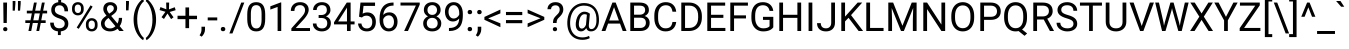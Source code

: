 SplineFontDB: 3.2
FontName: POJChhiuKi-Regular
FullName: POJ ChhiuKi
FamilyName: POJ ChhiuKi
Weight: Regular
Copyright: Copyright 2020 Edward Greve. Added POJ to support to Roboto.\nCopyright 2011 Google Inc. All Rights Reserved.
Version: 1.000
ItalicAngle: 0
UnderlinePosition: -200
UnderlineWidth: 100
Ascent: 1536
Descent: 512
InvalidEm: 0
LayerCount: 2
Layer: 0 1 "Back" 1
Layer: 1 1 "Fore" 0
XUID: [1021 404 -861162680 8239]
StyleMap: 0x0040
FSType: 0
OS2Version: 3
OS2_WeightWidthSlopeOnly: 0
OS2_UseTypoMetrics: 0
CreationTime: 1221222574
ModificationTime: 1608304082
PfmFamily: 17
TTFWeight: 400
TTFWidth: 5
LineGap: 0
VLineGap: 0
Panose: 2 0 0 0 0 0 0 0 0 0
OS2TypoAscent: 1536
OS2TypoAOffset: 0
OS2TypoDescent: -512
OS2TypoDOffset: 0
OS2TypoLinegap: 102
OS2WinAscent: 1946
OS2WinAOffset: 0
OS2WinDescent: 512
OS2WinDOffset: 0
HheadAscent: 1900
HheadAOffset: 0
HheadDescent: -500
HheadDOffset: 0
OS2SubXSize: 1434
OS2SubYSize: 1331
OS2SubXOff: 0
OS2SubYOff: 287
OS2SupXSize: 1434
OS2SupYSize: 1331
OS2SupXOff: 0
OS2SupYOff: 977
OS2StrikeYSize: 102
OS2StrikeYPos: 512
OS2CapHeight: 1456
OS2XHeight: 1082
OS2Vendor: '    '
OS2CodePages: 20000003.00000000
OS2UnicodeRanges: 8000002f.0000004b.00000020.00000000
MarkAttachClasses: 1
MarkAttachSets: 2
"MarkSet-0" 0 
"MarkSet-1" 7 cedilla
DEI: 91125
TtTable: prep
PUSHW_1
 511
SCANCTRL
PUSHB_1
 1
SCANTYPE
SVTCA[y-axis]
MPPEM
PUSHB_1
 8
LT
IF
PUSHB_2
 1
 1
INSTCTRL
EIF
PUSHB_2
 70
 6
CALL
IF
POP
PUSHB_1
 16
EIF
MPPEM
PUSHB_1
 20
GT
IF
POP
PUSHB_1
 128
EIF
SCVTCI
PUSHB_1
 6
CALL
NOT
IF
SVTCA[y-axis]
PUSHB_1
 4
DUP
RCVT
PUSHB_1
 3
CALL
WCVTP
SVTCA[x-axis]
PUSHB_1
 5
DUP
RCVT
PUSHB_1
 3
CALL
WCVTP
EIF
PUSHB_1
 20
CALL
EndTTInstrs
TtTable: fpgm
PUSHB_1
 0
FDEF
PUSHB_1
 0
SZP0
MPPEM
PUSHB_1
 42
LT
IF
PUSHB_1
 74
SROUND
EIF
PUSHB_1
 0
SWAP
MIAP[rnd]
RTG
PUSHB_1
 6
CALL
IF
RTDG
EIF
MPPEM
PUSHB_1
 42
LT
IF
RDTG
EIF
DUP
MDRP[rp0,rnd,grey]
PUSHB_1
 1
SZP0
MDAP[no-rnd]
RTG
ENDF
PUSHB_1
 1
FDEF
DUP
MDRP[rp0,min,white]
PUSHB_1
 12
CALL
ENDF
PUSHB_1
 2
FDEF
MPPEM
GT
IF
RCVT
SWAP
EIF
POP
ENDF
PUSHB_1
 3
FDEF
ROUND[Black]
RTG
DUP
PUSHB_1
 64
LT
IF
POP
PUSHB_1
 64
EIF
ENDF
PUSHB_1
 4
FDEF
PUSHB_1
 6
CALL
IF
POP
SWAP
POP
ROFF
IF
MDRP[rp0,min,rnd,black]
ELSE
MDRP[min,rnd,black]
EIF
ELSE
MPPEM
GT
IF
IF
MIRP[rp0,min,rnd,black]
ELSE
MIRP[min,rnd,black]
EIF
ELSE
SWAP
POP
PUSHB_1
 5
CALL
IF
PUSHB_1
 70
SROUND
EIF
IF
MDRP[rp0,min,rnd,black]
ELSE
MDRP[min,rnd,black]
EIF
EIF
EIF
RTG
ENDF
PUSHB_1
 5
FDEF
GFV
NOT
AND
ENDF
PUSHB_1
 6
FDEF
PUSHB_2
 34
 1
GETINFO
LT
IF
PUSHB_1
 32
GETINFO
NOT
NOT
ELSE
PUSHB_1
 0
EIF
ENDF
PUSHB_1
 7
FDEF
PUSHB_2
 36
 1
GETINFO
LT
IF
PUSHB_1
 64
GETINFO
NOT
NOT
ELSE
PUSHB_1
 0
EIF
ENDF
PUSHB_1
 8
FDEF
SRP2
SRP1
DUP
IP
MDAP[rnd]
ENDF
PUSHB_1
 9
FDEF
DUP
RDTG
PUSHB_1
 6
CALL
IF
MDRP[rnd,grey]
ELSE
MDRP[min,rnd,black]
EIF
DUP
PUSHB_1
 3
CINDEX
MD[grid]
SWAP
DUP
PUSHB_1
 4
MINDEX
MD[orig]
PUSHB_1
 0
LT
IF
ROLL
NEG
ROLL
SUB
DUP
PUSHB_1
 0
LT
IF
SHPIX
ELSE
POP
POP
EIF
ELSE
ROLL
ROLL
SUB
DUP
PUSHB_1
 0
GT
IF
SHPIX
ELSE
POP
POP
EIF
EIF
RTG
ENDF
PUSHB_1
 10
FDEF
PUSHB_1
 6
CALL
IF
POP
SRP0
ELSE
SRP0
POP
EIF
ENDF
PUSHB_1
 11
FDEF
DUP
MDRP[rp0,white]
PUSHB_1
 12
CALL
ENDF
PUSHB_1
 12
FDEF
DUP
MDAP[rnd]
PUSHB_1
 7
CALL
NOT
IF
DUP
DUP
GC[orig]
SWAP
GC[cur]
SUB
ROUND[White]
DUP
IF
DUP
ABS
DIV
SHPIX
ELSE
POP
POP
EIF
ELSE
POP
EIF
ENDF
PUSHB_1
 13
FDEF
SRP2
SRP1
DUP
DUP
IP
MDAP[rnd]
DUP
ROLL
DUP
GC[orig]
ROLL
GC[cur]
SUB
SWAP
ROLL
DUP
ROLL
SWAP
MD[orig]
PUSHB_1
 0
LT
IF
SWAP
PUSHB_1
 0
GT
IF
PUSHB_1
 64
SHPIX
ELSE
POP
EIF
ELSE
SWAP
PUSHB_1
 0
LT
IF
PUSHB_1
 64
NEG
SHPIX
ELSE
POP
EIF
EIF
ENDF
PUSHB_1
 14
FDEF
PUSHB_1
 6
CALL
IF
RTDG
MDRP[rp0,rnd,white]
RTG
POP
POP
ELSE
DUP
MDRP[rp0,rnd,white]
ROLL
MPPEM
GT
IF
DUP
ROLL
SWAP
MD[grid]
DUP
PUSHB_1
 0
NEQ
IF
SHPIX
ELSE
POP
POP
EIF
ELSE
POP
POP
EIF
EIF
ENDF
PUSHB_1
 15
FDEF
SWAP
DUP
MDRP[rp0,rnd,white]
DUP
MDAP[rnd]
PUSHB_1
 7
CALL
NOT
IF
SWAP
DUP
IF
MPPEM
GTEQ
ELSE
POP
PUSHB_1
 1
EIF
IF
ROLL
PUSHB_1
 4
MINDEX
MD[grid]
SWAP
ROLL
SWAP
DUP
ROLL
MD[grid]
ROLL
SWAP
SUB
SHPIX
ELSE
POP
POP
POP
POP
EIF
ELSE
POP
POP
POP
POP
POP
EIF
ENDF
PUSHB_1
 16
FDEF
DUP
MDRP[rp0,min,white]
PUSHB_1
 18
CALL
ENDF
PUSHB_1
 17
FDEF
DUP
MDRP[rp0,white]
PUSHB_1
 18
CALL
ENDF
PUSHB_1
 18
FDEF
DUP
MDAP[rnd]
PUSHB_1
 7
CALL
NOT
IF
DUP
DUP
GC[orig]
SWAP
GC[cur]
SUB
ROUND[White]
ROLL
DUP
GC[orig]
SWAP
GC[cur]
SWAP
SUB
ROUND[White]
ADD
DUP
IF
DUP
ABS
DIV
SHPIX
ELSE
POP
POP
EIF
ELSE
POP
POP
EIF
ENDF
PUSHB_1
 19
FDEF
DUP
ROLL
DUP
ROLL
SDPVTL[orthog]
DUP
PUSHB_1
 3
CINDEX
MD[orig]
ABS
SWAP
ROLL
SPVTL[orthog]
PUSHB_1
 32
LT
IF
ALIGNRP
ELSE
MDRP[grey]
EIF
ENDF
PUSHB_1
 20
FDEF
PUSHB_4
 0
 64
 1
 64
WS
WS
SVTCA[x-axis]
MPPEM
PUSHW_1
 4096
MUL
SVTCA[y-axis]
MPPEM
PUSHW_1
 4096
MUL
DUP
ROLL
DUP
ROLL
NEQ
IF
DUP
ROLL
DUP
ROLL
GT
IF
SWAP
DIV
DUP
PUSHB_1
 0
SWAP
WS
ELSE
DIV
DUP
PUSHB_1
 1
SWAP
WS
EIF
DUP
PUSHB_1
 64
GT
IF
PUSHB_3
 0
 32
 0
RS
MUL
WS
PUSHB_3
 1
 32
 1
RS
MUL
WS
PUSHB_1
 32
MUL
PUSHB_1
 25
NEG
JMPR
POP
EIF
ELSE
POP
POP
EIF
ENDF
PUSHB_1
 21
FDEF
PUSHB_1
 1
RS
MUL
SWAP
PUSHB_1
 0
RS
MUL
SWAP
ENDF
EndTTInstrs
ShortTable: cvt  6
  -416
  0
  1082
  1456
  154
  196
EndShort
ShortTable: maxp 16
  1
  0
  248
  143
  22
  84
  5
  2
  1
  2
  22
  0
  512
  548
  6
  1
EndShort
LangName: 1033 "" "" "" "" "" "Version 1.000" "" "" "" "" "" "" "" "" "http://www.apache.org/licenses/LICENSE-2.0"
GaspTable: 2 8 2 65535 15 1
Encoding: UnicodeFull
Compacted: 1
UnicodeInterp: none
NameList: AGL For New Fonts
DisplaySize: -36
AntiAlias: 1
FitToEm: 1
WinInfo: 64 32 8
BeginPrivate: 7
BlueFuzz 1 1
BlueScale 8 0.039625
BlueShift 1 7
BlueValues 27 [-20 0 1082 1102 1456 1476]
OtherBlues 11 [-436 -416]
StemSnapH 21 [131 143 151 157 161]
StemSnapV 9 [185 192]
EndPrivate
BeginChars: 1114140 308

StartChar: .notdef
Encoding: 1114112 -1 0
Width: 908
Flags: W
HStem: 0 54<194 709> 1402 54<194 709>
VStem: 100 54<96 1359> 754 54<84 1371>
LayerCount: 2
Fore
SplineSet
808 0 m 1,0,-1
 100 0 l 1,1,-1
 100 1456 l 1,2,-1
 808 1456 l 1,3,-1
 808 0 l 1,0,-1
754 84 m 1,4,-1
 754 1371 l 1,5,-1
 480 728 l 1,6,-1
 754 84 l 1,4,-1
154 1359 m 1,7,-1
 154 96 l 1,8,-1
 422 728 l 1,9,-1
 154 1359 l 1,7,-1
194 54 m 1,10,-1
 709 54 l 1,11,-1
 451 660 l 1,12,-1
 194 54 l 1,10,-1
451 796 m 1,13,-1
 709 1402 l 1,14,-1
 194 1402 l 1,15,-1
 451 796 l 1,13,-1
EndSplineSet
Validated: 1
EndChar

StartChar: uni0000
Encoding: 0 0 1
Width: 0
Flags: W
LayerCount: 2
Fore
Validated: 1
EndChar

StartChar: glyph2
Encoding: 1114113 -1 2
Width: 0
Flags: W
LayerCount: 2
Fore
Validated: 1
EndChar

StartChar: uni000D
Encoding: 13 13 3
Width: 507
Flags: W
LayerCount: 2
Fore
Validated: 1
EndChar

StartChar: space
Encoding: 32 32 4
Width: 507
Flags: W
LayerCount: 2
Fore
Validated: 1
EndChar

StartChar: exclam
Encoding: 33 33 5
Width: 527
Flags: W
HStem: -11 210<188.366 350.119> 1436 20G<167 361>
VStem: 160 219<19.4257 167.543> 180 167<411 1456>
LayerCount: 2
Fore
SplineSet
347 411 m 1,0,-1
 180 411 l 1,1,-1
 167 1456 l 1,2,-1
 361 1456 l 1,3,-1
 347 411 l 1,0,-1
160 93 m 256,4,5
 160 138 160 138 187.5 168.5 c 128,-1,6
 215 199 215 199 269 199 c 128,-1,7
 323 199 323 199 351 168.5 c 128,-1,8
 379 138 379 138 379 93 c 128,-1,9
 379 48 379 48 351 18.5 c 128,-1,10
 323 -11 323 -11 269 -11 c 128,-1,11
 215 -11 215 -11 187.5 18.5 c 128,-1,12
 160 48 160 48 160 93 c 256,4,5
EndSplineSet
Validated: 1
EndChar

StartChar: quotedbl
Encoding: 34 34 6
Width: 655
Flags: W
HStem: 1042 494<137 247 407 517>
VStem: 136 111<1042 1213.08> 137 140<1228.92 1536> 406 111<1042 1213.08> 407 140<1228.92 1536>
LayerCount: 2
Fore
SplineSet
277 1400 m 1,0,-1
 247 1042 l 1,1,-1
 136 1042 l 1,2,-1
 137 1536 l 1,3,-1
 277 1536 l 1,4,-1
 277 1400 l 1,0,-1
547 1400 m 1,5,-1
 517 1042 l 1,6,-1
 406 1042 l 1,7,-1
 407 1536 l 1,8,-1
 547 1536 l 1,9,-1
 547 1400 l 1,5,-1
EndSplineSet
Validated: 1
EndChar

StartChar: numbersign
Encoding: 35 35 7
Width: 1261
Flags: W
HStem: 0 21G<278 424.902 685 832.902> 410 137<119 358 527 765 935 1160> 901 139<195 453 623 860 1031 1235> 1436 20G<558.058 705 965.058 1113>
LayerCount: 2
Fore
SplineSet
765 410 m 1,0,-1
 501 410 l 1,1,-1
 421 0 l 1,2,-1
 278 0 l 1,3,-1
 358 410 l 1,4,-1
 119 410 l 1,5,-1
 119 547 l 1,6,-1
 384 547 l 1,7,-1
 453 901 l 1,8,-1
 195 901 l 1,9,-1
 195 1040 l 1,10,-1
 480 1040 l 1,11,-1
 562 1456 l 1,12,-1
 705 1456 l 1,13,-1
 623 1040 l 1,14,-1
 887 1040 l 1,15,-1
 969 1456 l 1,16,-1
 1113 1456 l 1,17,-1
 1031 1040 l 1,18,-1
 1235 1040 l 1,19,-1
 1235 901 l 1,20,-1
 1004 901 l 1,21,-1
 935 547 l 1,22,-1
 1160 547 l 1,23,-1
 1160 410 l 1,24,-1
 909 410 l 1,25,-1
 829 0 l 1,26,-1
 685 0 l 1,27,-1
 765 410 l 1,0,-1
527 547 m 1,28,-1
 791 547 l 1,29,-1
 860 901 l 1,30,-1
 596 901 l 1,31,-1
 527 547 l 1,28,-1
EndSplineSet
Validated: 1
EndChar

StartChar: dollar
Encoding: 36 36 8
Width: 1150
Flags: W
HStem: -17 157<408.743 507 655 756.195> 1315 158<435.718 524 673 738.09>
VStem: 110 185<251.625 429> 166 185<944.17 1232.77> 507 148<-208 -12.1029> 524 149<1466.67 1692> 856 185<236.227 507.368 1008 1174.46>
LayerCount: 2
Fore
SplineSet
856 375 m 0,0,1
 856 467 856 467 791.5 530 c 128,-1,2
 727 593 727 593 574 644 c 1,3,4
 361 709 361 709 263.5 813.5 c 128,-1,5
 166 918 166 918 166 1079 c 0,6,7
 166 1243 166 1243 261.5 1348 c 128,-1,8
 357 1453 357 1453 524 1473 c 1,9,-1
 524 1692 l 1,10,-1
 673 1692 l 1,11,-1
 673 1472 l 1,12,13
 841 1449 841 1449 934.5 1331 c 128,-1,14
 1028 1213 1028 1213 1028 1008 c 1,15,-1
 844 1008 l 1,16,17
 844 1149 844 1149 777 1232 c 128,-1,18
 710 1315 710 1315 596 1315 c 0,19,20
 477 1315 477 1315 414 1253.5 c 128,-1,21
 351 1192 351 1192 351 1082 c 0,22,23
 351 980 351 980 417.5 919.5 c 128,-1,24
 484 859 484 859 636.5 809.5 c 128,-1,25
 789 760 789 760 874.5 700.5 c 128,-1,26
 960 641 960 641 1000.5 562 c 128,-1,27
 1041 483 1041 483 1041 377 c 0,28,29
 1041 208 1041 208 939.5 105 c 128,-1,30
 838 2 838 2 655 -17 c 1,31,-1
 655 -208 l 1,32,-1
 507 -208 l 1,33,-1
 507 -17 l 1,34,35
 321 0 321 0 215.5 115.5 c 128,-1,36
 110 231 110 231 110 429 c 1,37,-1
 295 429 l 1,38,39
 295 290 295 290 368 215 c 128,-1,40
 441 140 441 140 575 140 c 0,41,42
 706 140 706 140 781 203 c 128,-1,43
 856 266 856 266 856 375 c 0,0,1
EndSplineSet
Validated: 1
EndChar

StartChar: percent
Encoding: 37 37 9
Width: 1500
Flags: W
HStem: -21 120<1001.81 1223.59> 536 121<1001.88 1222.01> 800 120<292.815 513.963> 1356 121<292.765 513.833>
VStem: 105 138<972.085 1303.4> 563 138<970.54 1303.4> 814 138<151.085 484.945> 1272 139<150.056 484.43>
LayerCount: 2
Fore
SplineSet
105 1176 m 2,0,1
 105 1307 105 1307 188.5 1392 c 128,-1,2
 272 1477 272 1477 403 1477 c 0,3,4
 536 1477 536 1477 618.5 1391.5 c 128,-1,5
 701 1306 701 1306 701 1170 c 2,6,-1
 701 1099 l 2,7,8
 701 967 701 967 617.5 883.5 c 128,-1,9
 534 800 534 800 405 800 c 0,10,11
 275 800 275 800 190 883.5 c 128,-1,12
 105 967 105 967 105 1106 c 2,13,-1
 105 1176 l 2,0,1
243 1099 m 2,14,15
 243 1021 243 1021 287 970.5 c 128,-1,16
 331 920 331 920 405 920 c 0,17,18
 476 920 476 920 519.5 969 c 128,-1,19
 563 1018 563 1018 563 1103 c 2,20,-1
 563 1176 l 2,21,22
 563 1254 563 1254 520 1305 c 128,-1,23
 477 1356 477 1356 403 1356 c 128,-1,24
 329 1356 329 1356 286 1305 c 128,-1,25
 243 1254 243 1254 243 1172 c 2,26,-1
 243 1099 l 2,14,15
814 357 m 2,27,28
 814 488 814 488 897.5 572.5 c 128,-1,29
 981 657 981 657 1112 657 c 128,-1,30
 1243 657 1243 657 1327 573 c 128,-1,31
 1411 489 1411 489 1411 350 c 2,32,-1
 1411 279 l 2,33,34
 1411 148 1411 148 1327.5 63.5 c 128,-1,35
 1244 -21 1244 -21 1114 -21 c 128,-1,36
 984 -21 984 -21 899 62.5 c 128,-1,37
 814 146 814 146 814 285 c 2,38,-1
 814 357 l 2,27,28
952 279 m 2,39,40
 952 200 952 200 996 149.5 c 128,-1,41
 1040 99 1040 99 1114 99 c 0,42,43
 1186 99 1186 99 1229 148.5 c 128,-1,44
 1272 198 1272 198 1272 283 c 2,45,-1
 1272 357 l 2,46,47
 1272 436 1272 436 1228.5 486 c 128,-1,48
 1185 536 1185 536 1112 536 c 0,49,50
 1041 536 1041 536 996.5 486.5 c 128,-1,51
 952 437 952 437 952 353 c 2,52,-1
 952 279 l 2,39,40
447 110 m 1,53,-1
 342 176 l 1,54,-1
 1053 1314 l 1,55,-1
 1158 1248 l 1,56,-1
 447 110 l 1,53,-1
EndSplineSet
Validated: 1
EndChar

StartChar: ampersand
Encoding: 38 38 10
Width: 1273
Flags: W
HStem: -20 151<397.444 746.215> 0 21G<1028.13 1267> 1324 152<463.669 708.346>
VStem: 101 185<237.995 522.346> 220 185<992.833 1263.4> 759 171<1035.6 1272.99> 1015 167<438.75 672>
LayerCount: 2
Fore
SplineSet
101 391 m 0,0,1
 101 496 101 496 159.5 584 c 128,-1,2
 218 672 218 672 383 789 c 1,3,4
 286 907 286 907 253 979 c 128,-1,5
 220 1051 220 1051 220 1122 c 0,6,7
 220 1288 220 1288 318 1382 c 128,-1,8
 416 1476 416 1476 584 1476 c 0,9,10
 734 1476 734 1476 832 1388.5 c 128,-1,11
 930 1301 930 1301 930 1168 c 0,12,13
 930 1080 930 1080 885.5 1005.5 c 128,-1,14
 841 931 841 931 730 849 c 2,15,-1
 623 770 l 1,16,-1
 947 383 l 1,17,18
 1015 513 1015 513 1015 672 c 1,19,-1
 1182 672 l 1,20,21
 1182 417 1182 417 1059 249 c 1,22,-1
 1267 0 l 1,23,-1
 1045 0 l 1,24,-1
 948 115 l 1,25,26
 874 49 874 49 774.5 14.5 c 128,-1,27
 675 -20 675 -20 572 -20 c 0,28,29
 359 -20 359 -20 230 93 c 128,-1,30
 101 206 101 206 101 391 c 0,0,1
572 131 m 0,31,32
 719 131 719 131 841 243 c 1,33,-1
 486 668 l 1,34,-1
 453 644 l 2,35,36
 286 521 286 521 286 391 c 0,37,38
 286 273 286 273 362.5 202 c 128,-1,39
 439 131 439 131 572 131 c 0,31,32
405 1128 m 0,40,41
 405 1032 405 1032 523 888 c 1,42,-1
 641 971 l 2,43,44
 709 1019 709 1019 734 1062.5 c 128,-1,45
 759 1106 759 1106 759 1168 c 0,46,47
 759 1235 759 1235 709 1279.5 c 128,-1,48
 659 1324 659 1324 583 1324 c 0,49,50
 501 1324 501 1324 453 1268.5 c 128,-1,51
 405 1213 405 1213 405 1128 c 0,40,41
EndSplineSet
Validated: 1
EndChar

StartChar: quotesingle
Encoding: 39 39 11
Width: 357
Flags: W
HStem: 1057 479<104 232>
VStem: 103 129<1057 1308.22> 104 149<1173.78 1536>
LayerCount: 2
Fore
SplineSet
253 1425 m 1,0,-1
 232 1057 l 1,1,-1
 103 1057 l 1,2,-1
 104 1536 l 1,3,-1
 253 1536 l 1,4,-1
 253 1425 l 1,0,-1
EndSplineSet
Validated: 1
EndChar

StartChar: parenleft
Encoding: 40 40 12
Width: 700
Flags: W
VStem: 133 185<215.577 966.144>
LayerCount: 2
Fore
SplineSet
133 591 m 0,0,1
 133 817 133 817 193.5 1025 c 128,-1,2
 254 1233 254 1233 374 1403 c 128,-1,3
 494 1573 494 1573 623 1643 c 1,4,-1
 661 1521 l 1,5,6
 515 1409 515 1409 421.5 1179 c 128,-1,7
 328 949 328 949 319 664 c 1,8,-1
 318 579 l 1,9,10
 318 193 318 193 459 -91 c 0,11,12
 544 -261 544 -261 661 -357 c 1,13,-1
 623 -470 l 1,14,15
 490 -396 490 -396 369 -222 c 0,16,17
 133 118 133 118 133 591 c 0,0,1
EndSplineSet
Validated: 1
EndChar

StartChar: parenright
Encoding: 41 41 13
Width: 712
Flags: W
VStem: 381 186<211.957 963.489>
LayerCount: 2
Fore
SplineSet
567 581 m 0,0,1
 567 358 567 358 508.5 153.5 c 128,-1,2
 450 -51 450 -51 329.5 -224 c 128,-1,3
 209 -397 209 -397 77 -470 c 1,4,-1
 38 -357 l 1,5,6
 192 -239 192 -239 285.5 9.5 c 128,-1,7
 379 258 379 258 381 561 c 2,8,-1
 381 593 l 2,9,10
 381 803 381 803 337 983.5 c 128,-1,11
 293 1164 293 1164 214.5 1307 c 128,-1,12
 136 1450 136 1450 38 1530 c 1,13,-1
 77 1643 l 1,14,15
 209 1570 209 1570 328.5 1399 c 128,-1,16
 448 1228 448 1228 507.5 1022 c 128,-1,17
 567 816 567 816 567 581 c 0,0,1
EndSplineSet
Validated: 1
EndChar

StartChar: asterisk
Encoding: 42 42 14
Width: 882
Flags: W
HStem: 1436 20G<367 520>
VStem: 376 134<1112 1456>
LayerCount: 2
Fore
SplineSet
330 983 m 1,0,-1
 28 1073 l 1,1,-1
 74 1224 l 1,2,-1
 376 1112 l 1,3,-1
 367 1456 l 1,4,-1
 520 1456 l 1,5,-1
 510 1107 l 1,6,-1
 807 1217 l 1,7,-1
 853 1065 l 1,8,-1
 546 974 l 1,9,-1
 744 703 l 1,10,-1
 620 609 l 1,11,-1
 434 897 l 1,12,-1
 254 616 l 1,13,-1
 129 707 l 1,14,-1
 330 983 l 1,0,-1
EndSplineSet
Validated: 1
EndChar

StartChar: plus
Encoding: 43 43 15
Width: 1161
Flags: W
HStem: 606 175<78 484 670 1076>
VStem: 484 186<146 606 781 1206>
LayerCount: 2
Fore
SplineSet
670 781 m 1,0,-1
 1076 781 l 1,1,-1
 1076 606 l 1,2,-1
 670 606 l 1,3,-1
 670 146 l 1,4,-1
 484 146 l 1,5,-1
 484 606 l 1,6,-1
 78 606 l 1,7,-1
 78 781 l 1,8,-1
 484 781 l 1,9,-1
 484 1206 l 1,10,-1
 670 1206 l 1,11,-1
 670 781 l 1,0,-1
EndSplineSet
Validated: 1
EndChar

StartChar: comma
Encoding: 44 44 16
Width: 402
Flags: W
HStem: -290 509
VStem: 127 181<-118.531 219>
LayerCount: 2
Fore
SplineSet
134 -290 m 1,0,-1
 29 -218 l 1,1,2
 123 -87 123 -87 127 52 c 1,3,-1
 127 219 l 1,4,-1
 308 219 l 1,5,-1
 308 74 l 2,6,7
 308 -27 308 -27 258.5 -128 c 128,-1,8
 209 -229 209 -229 134 -290 c 1,0,-1
EndSplineSet
Validated: 1
EndChar

StartChar: hyphen
Encoding: 45 45 17
Width: 565
Flags: W
HStem: 543 151<37 525>
VStem: 37 488<543 694>
LayerCount: 2
Fore
SplineSet
525 543 m 1,0,-1
 37 543 l 1,1,-1
 37 694 l 1,2,-1
 525 694 l 1,3,-1
 525 543 l 1,0,-1
EndSplineSet
Validated: 1
EndChar

StartChar: period
Encoding: 46 46 18
Width: 539
Flags: W
HStem: -11 220<173.398 343.571>
VStem: 144 230<20.9724 175.996>
LayerCount: 2
Fore
SplineSet
144 97 m 0,0,1
 144 145 144 145 172.5 177 c 128,-1,2
 201 209 201 209 258 209 c 128,-1,3
 315 209 315 209 344.5 177 c 128,-1,4
 374 145 374 145 374 97 c 0,5,6
 374 51 374 51 344.5 20 c 128,-1,7
 315 -11 315 -11 258 -11 c 128,-1,8
 201 -11 201 -11 172.5 20 c 128,-1,9
 144 51 144 51 144 97 c 0,0,1
EndSplineSet
Validated: 1
EndChar

StartChar: slash
Encoding: 47 47 19
Width: 844
Flags: W
HStem: 1436 20G<618.309 784>
LayerCount: 2
Fore
SplineSet
177 -125 m 1,0,-1
 18 -125 l 1,1,-1
 626 1456 l 1,2,-1
 784 1456 l 1,3,-1
 177 -125 l 1,0,-1
EndSplineSet
Validated: 1
EndChar

StartChar: zero
Encoding: 48 48 20
Width: 1150
Flags: W
HStem: -20 151<429.95 723.039> 1324 152<424.807 723.264>
VStem: 115 185<294.299 1172.83> 849 185<289.213 1169.42>
LayerCount: 2
Fore
SplineSet
1034 621 m 2,0,1
 1034 296 1034 296 923 138 c 128,-1,2
 812 -20 812 -20 576 -20 c 0,3,4
 343 -20 343 -20 231 134.5 c 128,-1,5
 119 289 119 289 115 596 c 1,6,-1
 115 843 l 2,7,8
 115 1164 115 1164 226 1320 c 128,-1,9
 337 1476 337 1476 574 1476 c 0,10,11
 809 1476 809 1476 920 1325.5 c 128,-1,12
 1031 1175 1031 1175 1034 861 c 2,13,-1
 1034 621 l 2,0,1
849 874 m 2,14,15
 849 1109 849 1109 783 1216.5 c 128,-1,16
 717 1324 717 1324 574 1324 c 0,17,18
 432 1324 432 1324 367 1217 c 128,-1,19
 302 1110 302 1110 300 888 c 2,20,-1
 300 592 l 2,21,22
 300 356 300 356 368.5 243.5 c 128,-1,23
 437 131 437 131 576 131 c 0,24,25
 713 131 713 131 779.5 237 c 128,-1,26
 846 343 846 343 849 571 c 2,27,-1
 849 874 l 2,14,15
EndSplineSet
Validated: 1
EndChar

StartChar: one
Encoding: 49 49 21
Width: 1150
Flags: W
HStem: 0 21G<543 729> 1096 21G<170 224.453> 1443 20G<646.734 729>
VStem: 543 186<0 1233>
LayerCount: 2
Fore
SplineSet
729 0 m 1,0,-1
 543 0 l 1,1,-1
 543 1233 l 1,2,-1
 170 1096 l 1,3,-1
 170 1264 l 1,4,-1
 700 1463 l 1,5,-1
 729 1463 l 1,6,-1
 729 0 l 1,0,-1
EndSplineSet
Validated: 1
EndChar

StartChar: two
Encoding: 50 50 22
Width: 1150
Flags: W
HStem: 0 151<344 1075> 1324 152<396.233 720.26>
VStem: 93 185<1027 1203.65> 822 186<902.517 1218.91>
LayerCount: 2
Fore
SplineSet
1075 0 m 1,0,-1
 121 0 l 1,1,-1
 121 133 l 1,2,-1
 625 693 l 2,3,4
 737 820 737 820 779.5 899.5 c 128,-1,5
 822 979 822 979 822 1064 c 0,6,7
 822 1178 822 1178 753 1251 c 128,-1,8
 684 1324 684 1324 569 1324 c 0,9,10
 431 1324 431 1324 354.5 1245.5 c 128,-1,11
 278 1167 278 1167 278 1027 c 1,12,-1
 93 1027 l 1,13,14
 93 1228 93 1228 222.5 1352 c 128,-1,15
 352 1476 352 1476 569 1476 c 0,16,17
 772 1476 772 1476 890 1369.5 c 128,-1,18
 1008 1263 1008 1263 1008 1086 c 0,19,20
 1008 871 1008 871 734 574 c 2,21,-1
 344 151 l 1,22,-1
 1075 151 l 1,23,-1
 1075 0 l 1,0,-1
EndSplineSet
Validated: 1
EndChar

StartChar: three
Encoding: 51 51 23
Width: 1150
Flags: W
HStem: -20 151<386.749 727.764> 667 151<390 701.606> 1324 152<393.447 721.758>
VStem: 94 186<234.871 384 1074 1204.91> 810 185<921.518 1235.25> 832 185<234.837 559.182>
LayerCount: 2
Fore
SplineSet
390 818 m 1,0,-1
 529 818 l 2,1,2
 660 820 660 820 735 887 c 128,-1,3
 810 954 810 954 810 1068 c 0,4,5
 810 1324 810 1324 555 1324 c 0,6,7
 435 1324 435 1324 363.5 1255.5 c 128,-1,8
 292 1187 292 1187 292 1074 c 1,9,-1
 107 1074 l 1,10,11
 107 1247 107 1247 233.5 1361.5 c 128,-1,12
 360 1476 360 1476 555 1476 c 0,13,14
 761 1476 761 1476 878 1367 c 128,-1,15
 995 1258 995 1258 995 1064 c 0,16,17
 995 969 995 969 933.5 880 c 128,-1,18
 872 791 872 791 766 747 c 1,19,20
 886 709 886 709 951.5 621 c 128,-1,21
 1017 533 1017 533 1017 406 c 0,22,23
 1017 210 1017 210 889 95 c 128,-1,24
 761 -20 761 -20 556 -20 c 128,-1,25
 351 -20 351 -20 222.5 91 c 128,-1,26
 94 202 94 202 94 384 c 1,27,-1
 280 384 l 1,28,29
 280 269 280 269 355 200 c 128,-1,30
 430 131 430 131 556 131 c 0,31,32
 690 131 690 131 761 201 c 128,-1,33
 832 271 832 271 832 402 c 0,34,35
 832 529 832 529 754 597 c 128,-1,36
 676 665 676 665 529 667 c 2,37,-1
 390 667 l 1,38,-1
 390 818 l 1,0,-1
EndSplineSet
Validated: 1
EndChar

StartChar: four
Encoding: 52 52 24
Width: 1150
Flags: W
HStem: 0 21G<716 902> 338 151<263 716 902 1104> 1436 20G<692.076 902>
VStem: 716 186<0 338 489 1203>
LayerCount: 2
Fore
SplineSet
902 489 m 1,0,-1
 1104 489 l 1,1,-1
 1104 338 l 1,2,-1
 902 338 l 1,3,-1
 902 0 l 1,4,-1
 716 0 l 1,5,-1
 716 338 l 1,6,-1
 53 338 l 1,7,-1
 53 447 l 1,8,-1
 705 1456 l 1,9,-1
 902 1456 l 1,10,-1
 902 489 l 1,0,-1
263 489 m 1,11,-1
 716 489 l 1,12,-1
 716 1203 l 1,13,-1
 694 1163 l 1,14,-1
 263 489 l 1,11,-1
EndSplineSet
Validated: 1
EndChar

StartChar: five
Encoding: 53 53 25
Width: 1150
Flags: W
HStem: -20 151<443.386 762.778> 785 166<427.7 752.518> 1285 171<437 1026>
VStem: 154 175<248.083 383> 884 185<261.791 648.332>
LayerCount: 2
Fore
SplineSet
206 730 m 1,0,-1
 280 1456 l 1,1,-1
 1026 1456 l 1,2,-1
 1026 1285 l 1,3,-1
 437 1285 l 1,4,-1
 393 888 l 1,5,6
 500 951 500 951 636 951 c 0,7,8
 835 951 835 951 952 819.5 c 128,-1,9
 1069 688 1069 688 1069 464 c 0,10,11
 1069 239 1069 239 947.5 109.5 c 128,-1,12
 826 -20 826 -20 608 -20 c 0,13,14
 415 -20 415 -20 293 87 c 128,-1,15
 171 194 171 194 154 383 c 1,16,-1
 329 383 l 1,17,18
 346 258 346 258 418 194.5 c 128,-1,19
 490 131 490 131 608 131 c 0,20,21
 737 131 737 131 810.5 219 c 128,-1,22
 884 307 884 307 884 462 c 0,23,24
 884 608 884 608 804.5 696.5 c 128,-1,25
 725 785 725 785 593 785 c 0,26,27
 472 785 472 785 403 732 c 2,28,-1
 354 692 l 1,29,-1
 206 730 l 1,0,-1
EndSplineSet
Validated: 1
EndChar

StartChar: six
Encoding: 54 54 26
Width: 1150
Flags: W
HStem: -20 153<466.011 748.392> 801 154<448.252 746.414> 1300 157<592.662 847>
VStem: 132 186<306.376 681.977> 869 183<267.437 663.677>
LayerCount: 2
Fore
SplineSet
847 1457 m 1,0,-1
 847 1300 l 1,1,-1
 813 1300 l 1,2,3
 597 1296 597 1296 469 1172 c 128,-1,4
 341 1048 341 1048 321 823 c 1,5,6
 436 955 436 955 635 955 c 0,7,8
 825 955 825 955 938.5 821 c 128,-1,9
 1052 687 1052 687 1052 475 c 0,10,11
 1052 250 1052 250 929.5 115 c 128,-1,12
 807 -20 807 -20 601 -20 c 0,13,14
 392 -20 392 -20 262 140.5 c 128,-1,15
 132 301 132 301 132 554 c 2,16,-1
 132 625 l 2,17,18
 132 1027 132 1027 303.5 1239.5 c 128,-1,19
 475 1452 475 1452 814 1457 c 1,20,-1
 847 1457 l 1,0,-1
604 801 m 0,21,22
 509 801 509 801 429 744 c 128,-1,23
 349 687 349 687 318 601 c 1,24,-1
 318 533 l 2,25,26
 318 353 318 353 399 243 c 128,-1,27
 480 133 480 133 601 133 c 0,28,29
 726 133 726 133 797.5 225 c 128,-1,30
 869 317 869 317 869 466 c 0,31,32
 869 616 869 616 796.5 708.5 c 128,-1,33
 724 801 724 801 604 801 c 0,21,22
EndSplineSet
Validated: 1
EndChar

StartChar: seven
Encoding: 55 55 27
Width: 1150
Flags: W
HStem: 0 21G<264 466.92> 1304 152<77 865>
LayerCount: 2
Fore
SplineSet
1061 1352 m 1,0,-1
 458 0 l 1,1,-1
 264 0 l 1,2,-1
 865 1304 l 1,3,-1
 77 1304 l 1,4,-1
 77 1456 l 1,5,-1
 1061 1456 l 1,6,-1
 1061 1352 l 1,0,-1
EndSplineSet
Validated: 1
EndChar

StartChar: eight
Encoding: 56 56 28
Width: 1150
Flags: W
HStem: -20 151<406.32 742.769> 673 152<426.352 723.648> 1324 152<425.388 719.656>
VStem: 112 185<236.863 557.9> 146 185<920.985 1228.31> 819 185<920.509 1223.16> 853 185<238.187 554.493>
LayerCount: 2
Fore
SplineSet
1004 1076 m 0,0,1
 1004 967 1004 967 946.5 882 c 128,-1,2
 889 797 889 797 791 749 c 1,3,4
 905 700 905 700 971.5 606 c 128,-1,5
 1038 512 1038 512 1038 393 c 0,6,7
 1038 204 1038 204 910.5 92 c 128,-1,8
 783 -20 783 -20 575 -20 c 0,9,10
 365 -20 365 -20 238.5 92.5 c 128,-1,11
 112 205 112 205 112 393 c 0,12,13
 112 511 112 511 176.5 606 c 128,-1,14
 241 701 241 701 355 750 c 1,15,16
 258 798 258 798 202 883 c 128,-1,17
 146 968 146 968 146 1076 c 0,18,19
 146 1260 146 1260 264 1368 c 128,-1,20
 382 1476 382 1476 575 1476 c 0,21,22
 767 1476 767 1476 885.5 1368 c 128,-1,23
 1004 1260 1004 1260 1004 1076 c 0,0,1
853 397 m 0,24,25
 853 519 853 519 775.5 596 c 128,-1,26
 698 673 698 673 573 673 c 128,-1,27
 448 673 448 673 372.5 597 c 128,-1,28
 297 521 297 521 297 397 c 128,-1,29
 297 273 297 273 370.5 202 c 128,-1,30
 444 131 444 131 575 131 c 0,31,32
 705 131 705 131 779 202.5 c 128,-1,33
 853 274 853 274 853 397 c 0,24,25
575 1324 m 0,34,35
 466 1324 466 1324 398.5 1256.5 c 128,-1,36
 331 1189 331 1189 331 1073 c 0,37,38
 331 962 331 962 397.5 893.5 c 128,-1,39
 464 825 464 825 575 825 c 128,-1,40
 686 825 686 825 752.5 893.5 c 128,-1,41
 819 962 819 962 819 1073 c 128,-1,42
 819 1184 819 1184 750 1254 c 128,-1,43
 681 1324 681 1324 575 1324 c 0,34,35
EndSplineSet
Validated: 1
EndChar

StartChar: nine
Encoding: 57 57 29
Width: 1150
Flags: W
HStem: -1 156<305 578.568> 487 153<404.83 696.579> 1322 154<407.848 684.871>
VStem: 100 182<781.225 1181.91> 831 185<446.994 640 762.96 1144.02>
LayerCount: 2
Fore
SplineSet
830 640 m 1,0,1
 772 571 772 571 691.5 529 c 128,-1,2
 611 487 611 487 515 487 c 0,3,4
 389 487 389 487 295.5 549 c 128,-1,5
 202 611 202 611 151 723.5 c 128,-1,6
 100 836 100 836 100 972 c 0,7,8
 100 1118 100 1118 155.5 1235 c 128,-1,9
 211 1352 211 1352 313 1414 c 128,-1,10
 415 1476 415 1476 551 1476 c 0,11,12
 767 1476 767 1476 891.5 1314.5 c 128,-1,13
 1016 1153 1016 1153 1016 874 c 2,14,-1
 1016 820 l 2,15,16
 1016 395 1016 395 848 199.5 c 128,-1,17
 680 4 680 4 341 -1 c 1,18,-1
 305 -1 l 1,19,-1
 305 155 l 1,20,-1
 344 155 l 1,21,22
 573 159 573 159 696 274.5 c 128,-1,23
 819 390 819 390 830 640 c 1,0,1
545 640 m 0,24,25
 638 640 638 640 716.5 697 c 128,-1,26
 795 754 795 754 831 838 c 1,27,-1
 831 912 l 2,28,29
 831 1094 831 1094 752 1208 c 128,-1,30
 673 1322 673 1322 552 1322 c 0,31,32
 430 1322 430 1322 356 1228.5 c 128,-1,33
 282 1135 282 1135 282 982 c 0,34,35
 282 833 282 833 353.5 736.5 c 128,-1,36
 425 640 425 640 545 640 c 0,24,25
EndSplineSet
Validated: 1
EndChar

StartChar: colon
Encoding: 58 58 30
Width: 496
Flags: W
HStem: -11 220<163.398 333.571> 872 220<164.398 334.571>
VStem: 134 230<20.9724 175.996> 135 230<903.972 1059>
LayerCount: 2
Fore
Refer: 18 46 N 1 0 0 1 -10 0 2
Refer: 18 46 N 1 0 0 1 -9 883 2
Validated: 1
EndChar

StartChar: semicolon
Encoding: 59 59 31
Width: 433
Flags: W
HStem: -290 509 872 220<140.398 310.571>
VStem: 111 230<903.972 1059> 139 181<-118.531 219>
LayerCount: 2
Fore
Refer: 18 46 N 1 0 0 1 -33 883 2
Refer: 16 44 N 1 0 0 1 12 0 2
Validated: 1
EndChar

StartChar: less
Encoding: 60 60 32
Width: 1041
Flags: W
HStem: 1078 20G<846.72 890>
LayerCount: 2
Fore
SplineSet
264 644 m 1,0,-1
 890 391 l 1,1,-1
 890 195 l 1,2,-1
 72 574 l 1,3,-1
 72 720 l 1,4,-1
 890 1098 l 1,5,-1
 890 902 l 1,6,-1
 264 644 l 1,0,-1
EndSplineSet
Validated: 1
EndChar

StartChar: equal
Encoding: 61 61 33
Width: 1124
Flags: W
HStem: 399 160<152 986> 814 161<152 986>
LayerCount: 2
Fore
SplineSet
986 814 m 1,0,-1
 152 814 l 1,1,-1
 152 975 l 1,2,-1
 986 975 l 1,3,-1
 986 814 l 1,0,-1
986 399 m 1,4,-1
 152 399 l 1,5,-1
 152 559 l 1,6,-1
 986 559 l 1,7,-1
 986 399 l 1,4,-1
EndSplineSet
Validated: 1
EndChar

StartChar: greater
Encoding: 62 62 34
Width: 1070
Flags: W
HStem: 1079 20G<134 179.185>
LayerCount: 2
Fore
SplineSet
795 650 m 1,0,-1
 134 909 l 1,1,-1
 134 1099 l 1,2,-1
 988 721 l 1,3,-1
 988 575 l 1,4,-1
 134 196 l 1,5,-1
 134 388 l 1,6,-1
 795 650 l 1,0,-1
EndSplineSet
Validated: 1
EndChar

StartChar: question
Encoding: 63 63 35
Width: 967
Flags: W
HStem: -11 210<377.366 539.119> 1314 162<334.552 630.075>
VStem: 75 185<1115 1240.56> 349 219<19.4257 167.543> 357 185<410 604.165> 701 185<939.489 1240.92>
LayerCount: 2
Fore
SplineSet
357 410 m 1,0,1
 359 529 359 529 384 598 c 128,-1,2
 409 667 409 667 486 751 c 2,3,-1
 617 886 l 1,4,5
 701 981 701 981 701 1090 c 0,6,7
 701 1195 701 1195 646 1254.5 c 128,-1,8
 591 1314 591 1314 486 1314 c 0,9,10
 384 1314 384 1314 322 1260 c 128,-1,11
 260 1206 260 1206 260 1115 c 1,12,-1
 75 1115 l 1,13,14
 77 1277 77 1277 190.5 1376.5 c 128,-1,15
 304 1476 304 1476 486 1476 c 0,16,17
 675 1476 675 1476 780.5 1374.5 c 128,-1,18
 886 1273 886 1273 886 1096 c 0,19,20
 886 921 886 921 724 751 c 1,21,-1
 615 643 l 1,22,23
 542 562 542 562 542 410 c 1,24,-1
 357 410 l 1,0,1
349 93 m 256,25,26
 349 138 349 138 376.5 168.5 c 128,-1,27
 404 199 404 199 458 199 c 128,-1,28
 512 199 512 199 540 168.5 c 128,-1,29
 568 138 568 138 568 93 c 128,-1,30
 568 48 568 48 540 18.5 c 128,-1,31
 512 -11 512 -11 458 -11 c 128,-1,32
 404 -11 404 -11 376.5 18.5 c 128,-1,33
 349 48 349 48 349 93 c 256,25,26
EndSplineSet
Validated: 1
EndChar

StartChar: at
Encoding: 64 64 36
Width: 1839
Flags: W
HStem: -453 125<644.208 1154.67> -20 143<761.635 970.067> -20 118<1253.37 1473.93> 861 128<873.221 1119.57> 1299 132<717.424 1242.16>
VStem: 118 145<94.1484 762.183> 1609 129<273.662 907.311>
LayerCount: 2
Fore
SplineSet
1738 502 m 0,0,1
 1726 260 1726 260 1618 120 c 128,-1,2
 1510 -20 1510 -20 1329 -20 c 0,3,4
 1142 -20 1142 -20 1089 148 c 1,5,6
 1035 63 1035 63 965.5 21.5 c 128,-1,7
 896 -20 896 -20 822 -20 c 0,8,9
 680 -20 680 -20 607 96 c 128,-1,10
 534 212 534 212 553 417 c 0,11,12
 568 582 568 582 628.5 711.5 c 128,-1,13
 689 841 689 841 784.5 915 c 128,-1,14
 880 989 880 989 985 989 c 0,15,16
 1066 989 1066 989 1130 967.5 c 128,-1,17
 1194 946 1194 946 1274 883 c 1,18,-1
 1222 329 l 2,19,20
 1203 98 1203 98 1350 98 c 0,21,22
 1463 98 1463 98 1533 210 c 128,-1,23
 1603 322 1603 322 1609 502 c 0,24,25
 1628 891 1628 891 1464.5 1095 c 128,-1,26
 1301 1299 1301 1299 967 1299 c 0,27,28
 766 1299 766 1299 610 1199.5 c 128,-1,29
 454 1100 454 1100 364 912 c 128,-1,30
 274 724 274 724 263 478 c 0,31,32
 251 230 251 230 323 47.5 c 128,-1,33
 395 -135 395 -135 542.5 -231.5 c 128,-1,34
 690 -328 690 -328 899 -328 c 0,35,36
 989 -328 989 -328 1079.5 -306 c 128,-1,37
 1170 -284 1170 -284 1230 -249 c 1,38,-1
 1267 -364 l 1,39,40
 1205 -403 1205 -403 1102.5 -428 c 128,-1,41
 1000 -453 1000 -453 895 -453 c 0,42,43
 645 -453 645 -453 465 -340.5 c 128,-1,44
 285 -228 285 -228 195.5 -16.5 c 128,-1,45
 106 195 106 195 118 478 c 0,46,47
 130 753 130 753 241 972.5 c 128,-1,48
 352 1192 352 1192 542 1311.5 c 128,-1,49
 732 1431 732 1431 971 1431 c 0,50,51
 1220 1431 1220 1431 1398 1319 c 128,-1,52
 1576 1207 1576 1207 1663 996 c 128,-1,53
 1750 785 1750 785 1738 502 c 0,0,1
712 417 m 0,54,55
 698 275 698 275 738.5 199 c 128,-1,56
 779 123 779 123 867 123 c 0,57,58
 927 123 927 123 982.5 174 c 128,-1,59
 1038 225 1038 225 1074 320 c 1,60,-1
 1075 329 l 1,61,-1
 1121 832 l 1,62,63
 1065 861 1065 861 1001 861 c 0,64,65
 884 861 884 861 807.5 742 c 128,-1,66
 731 623 731 623 712 417 c 0,54,55
EndSplineSet
Validated: 33
EndChar

StartChar: A
Encoding: 65 65 37
Width: 1336
GlyphClass: 2
Flags: W
HStem: 0 21G<28 233.211 1104.68 1309> 380 158<421 916> 1436 20G<576.363 759.651>
LayerCount: 2
Fore
SplineSet
973 380 m 1,0,-1
 363 380 l 1,1,-1
 226 0 l 1,2,-1
 28 0 l 1,3,-1
 584 1456 l 1,4,-1
 752 1456 l 1,5,-1
 1309 0 l 1,6,-1
 1112 0 l 1,7,-1
 973 380 l 1,0,-1
421 538 m 1,8,-1
 916 538 l 1,9,-1
 668 1219 l 1,10,-1
 421 538 l 1,8,-1
EndSplineSet
Validated: 1
EndChar

StartChar: B
Encoding: 66 66 38
Width: 1275
GlyphClass: 2
Flags: W
HStem: 0 157<361 855.684> 681 154<361 825.606> 1298 158<361 841.37>
VStem: 169 192<157 681 835 1298> 928 193<930.432 1218.33> 967 193<264.555 582.894>
LayerCount: 2
Fore
SplineSet
169 0 m 1,0,-1
 169 1456 l 1,1,-1
 645 1456 l 2,2,3
 882 1456 882 1456 1001.5 1358 c 128,-1,4
 1121 1260 1121 1260 1121 1068 c 0,5,6
 1121 966 1121 966 1063 887.5 c 128,-1,7
 1005 809 1005 809 905 766 c 1,8,9
 1023 733 1023 733 1091.5 640.5 c 128,-1,10
 1160 548 1160 548 1160 420 c 0,11,12
 1160 224 1160 224 1033 112 c 128,-1,13
 906 0 906 0 674 0 c 2,14,-1
 169 0 l 1,0,-1
361 681 m 1,15,-1
 361 157 l 1,16,-1
 678 157 l 2,17,18
 812 157 812 157 889.5 226.5 c 128,-1,19
 967 296 967 296 967 418 c 0,20,21
 967 681 967 681 681 681 c 2,22,-1
 361 681 l 1,15,-1
361 835 m 1,23,-1
 651 835 l 2,24,25
 777 835 777 835 852.5 898 c 128,-1,26
 928 961 928 961 928 1069 c 0,27,28
 928 1189 928 1189 858 1243.5 c 128,-1,29
 788 1298 788 1298 645 1298 c 2,30,-1
 361 1298 l 1,31,-1
 361 835 l 1,23,-1
EndSplineSet
Validated: 1
EndChar

StartChar: C
Encoding: 67 67 39
Width: 1333
GlyphClass: 2
Flags: W
HStem: -20 157<514.273 891.445> 1318 158<522.284 891.492>
VStem: 119 193<381.25 1071.73> 1047 193<304.956 462 988 1145.76>
LayerCount: 2
Fore
SplineSet
1240 462 m 1,0,1
 1213 231 1213 231 1069.5 105.5 c 128,-1,2
 926 -20 926 -20 688 -20 c 0,3,4
 430 -20 430 -20 274.5 165 c 128,-1,5
 119 350 119 350 119 660 c 2,6,-1
 119 800 l 2,7,8
 119 1003 119 1003 191.5 1157 c 128,-1,9
 264 1311 264 1311 397 1393.5 c 128,-1,10
 530 1476 530 1476 705 1476 c 0,11,12
 937 1476 937 1476 1077 1346.5 c 128,-1,13
 1217 1217 1217 1217 1240 988 c 1,14,-1
 1047 988 l 1,15,16
 1022 1162 1022 1162 938.5 1240 c 128,-1,17
 855 1318 855 1318 705 1318 c 0,18,19
 521 1318 521 1318 416.5 1182 c 128,-1,20
 312 1046 312 1046 312 795 c 2,21,-1
 312 654 l 2,22,23
 312 417 312 417 411 277 c 128,-1,24
 510 137 510 137 688 137 c 0,25,26
 848 137 848 137 933.5 209.5 c 128,-1,27
 1019 282 1019 282 1047 462 c 1,28,-1
 1240 462 l 1,0,1
EndSplineSet
Validated: 1
EndChar

StartChar: D
Encoding: 68 68 40
Width: 1343
GlyphClass: 2
Flags: W
HStem: 0 157<361 781.584> 1298 158<361 789.903>
VStem: 169 192<157 1298> 1032 190<426.435 1034.22>
LayerCount: 2
Fore
SplineSet
169 0 m 1,0,-1
 169 1456 l 1,1,-1
 580 1456 l 2,2,3
 770 1456 770 1456 916 1372 c 128,-1,4
 1062 1288 1062 1288 1141.5 1133 c 128,-1,5
 1221 978 1221 978 1222 777 c 2,6,-1
 1222 684 l 2,7,8
 1222 478 1222 478 1142.5 323 c 128,-1,9
 1063 168 1063 168 915.5 85 c 128,-1,10
 768 2 768 2 572 0 c 2,11,-1
 169 0 l 1,0,-1
361 1298 m 1,12,-1
 361 157 l 1,13,-1
 563 157 l 2,14,15
 785 157 785 157 908.5 295 c 128,-1,16
 1032 433 1032 433 1032 688 c 2,17,-1
 1032 773 l 2,18,19
 1032 1021 1032 1021 915.5 1158.5 c 128,-1,20
 799 1296 799 1296 585 1298 c 2,21,-1
 361 1298 l 1,12,-1
EndSplineSet
Validated: 1
EndChar

StartChar: E
Encoding: 69 69 41
Width: 1164
GlyphClass: 2
Flags: W
HStem: 0 157<361 1094> 673 157<361 992> 1298 158<361 1084>
VStem: 169 192<157 673 830 1298>
LayerCount: 2
Fore
SplineSet
992 673 m 1,0,-1
 361 673 l 1,1,-1
 361 157 l 1,2,-1
 1094 157 l 1,3,-1
 1094 0 l 1,4,-1
 169 0 l 1,5,-1
 169 1456 l 1,6,-1
 1084 1456 l 1,7,-1
 1084 1298 l 1,8,-1
 361 1298 l 1,9,-1
 361 830 l 1,10,-1
 992 830 l 1,11,-1
 992 673 l 1,0,-1
EndSplineSet
Validated: 1
EndChar

StartChar: F
Encoding: 70 70 42
Width: 1132
GlyphClass: 2
Flags: W
HStem: 0 21G<169 361> 643 157<361 972> 1298 158<361 1071>
VStem: 169 192<0 643 800 1298>
LayerCount: 2
Fore
SplineSet
972 643 m 1,0,-1
 361 643 l 1,1,-1
 361 0 l 1,2,-1
 169 0 l 1,3,-1
 169 1456 l 1,4,-1
 1071 1456 l 1,5,-1
 1071 1298 l 1,6,-1
 361 1298 l 1,7,-1
 361 800 l 1,8,-1
 972 800 l 1,9,-1
 972 643 l 1,0,-1
EndSplineSet
Validated: 1
EndChar

StartChar: G
Encoding: 71 71 43
Width: 1395
GlyphClass: 2
Flags: W
HStem: -20 157<543.063 969.955> 569 156<716 1053> 1318 158<521.863 896.952>
VStem: 122 193<404.008 1074.99> 1053 191<203.891 569 1029 1155.44>
LayerCount: 2
Fore
SplineSet
1244 191 m 1,0,1
 1170 85 1170 85 1037.5 32.5 c 128,-1,2
 905 -20 905 -20 729 -20 c 0,3,4
 551 -20 551 -20 413 63.5 c 128,-1,5
 275 147 275 147 199.5 301 c 128,-1,6
 124 455 124 455 122 658 c 2,7,-1
 122 785 l 2,8,9
 122 1114 122 1114 275.5 1295 c 128,-1,10
 429 1476 429 1476 707 1476 c 0,11,12
 935 1476 935 1476 1074 1359.5 c 128,-1,13
 1213 1243 1213 1243 1244 1029 c 1,14,-1
 1052 1029 l 1,15,16
 998 1318 998 1318 708 1318 c 0,17,18
 515 1318 515 1318 415.5 1182.5 c 128,-1,19
 316 1047 316 1047 315 790 c 2,20,-1
 315 671 l 2,21,22
 315 426 315 426 427 281.5 c 128,-1,23
 539 137 539 137 730 137 c 0,24,25
 838 137 838 137 919 161 c 128,-1,26
 1000 185 1000 185 1053 242 c 1,27,-1
 1053 569 l 1,28,-1
 716 569 l 1,29,-1
 716 725 l 1,30,-1
 1244 725 l 1,31,-1
 1244 191 l 1,0,1
EndSplineSet
Validated: 1
EndChar

StartChar: H
Encoding: 72 72 44
Width: 1460
GlyphClass: 2
Flags: W
HStem: 0 21G<169 361 1095 1288> 673 157<361 1095> 1436 20G<169 361 1095 1288>
VStem: 169 192<0 673 830 1456> 1095 193<0 673 830 1456>
LayerCount: 2
Fore
SplineSet
1288 0 m 1,0,-1
 1095 0 l 1,1,-1
 1095 673 l 1,2,-1
 361 673 l 1,3,-1
 361 0 l 1,4,-1
 169 0 l 1,5,-1
 169 1456 l 1,6,-1
 361 1456 l 1,7,-1
 361 830 l 1,8,-1
 1095 830 l 1,9,-1
 1095 1456 l 1,10,-1
 1288 1456 l 1,11,-1
 1288 0 l 1,0,-1
EndSplineSet
Validated: 1
EndChar

StartChar: I
Encoding: 73 73 45
Width: 557
GlyphClass: 2
Flags: W
HStem: 0 21G<183 375> 1436 20G<183 375>
VStem: 183 192<0 1456>
LayerCount: 2
Fore
SplineSet
375 0 m 1,0,-1
 183 0 l 1,1,-1
 183 1456 l 1,2,-1
 375 1456 l 1,3,-1
 375 0 l 1,0,-1
EndSplineSet
Validated: 1
EndChar

StartChar: J
Encoding: 74 74 46
Width: 1130
GlyphClass: 2
Flags: W
HStem: -20 157<344.929 667.79> 1436 20G<779 972>
VStem: 53 192<239.024 402> 779 193<250.452 1456>
LayerCount: 2
Fore
SplineSet
779 1456 m 1,0,-1
 972 1456 l 1,1,-1
 972 425 l 2,2,3
 972 216 972 216 846.5 98 c 128,-1,4
 721 -20 721 -20 512 -20 c 0,5,6
 295 -20 295 -20 174 91 c 128,-1,7
 53 202 53 202 53 402 c 1,8,-1
 245 402 l 1,9,10
 245 277 245 277 313.5 207 c 128,-1,11
 382 137 382 137 512 137 c 0,12,13
 631 137 631 137 704.5 212 c 128,-1,14
 778 287 778 287 779 422 c 2,15,-1
 779 1456 l 1,0,-1
EndSplineSet
Validated: 1
EndChar

StartChar: K
Encoding: 75 75 47
Width: 1284
GlyphClass: 2
Flags: W
HStem: 0 21G<169 361 1039.76 1285> 1436 20G<169 361 990.028 1240>
VStem: 169 192<0 492 736 1456>
LayerCount: 2
Fore
SplineSet
539 677 m 1,0,-1
 361 492 l 1,1,-1
 361 0 l 1,2,-1
 169 0 l 1,3,-1
 169 1456 l 1,4,-1
 361 1456 l 1,5,-1
 361 736 l 1,6,-1
 1008 1456 l 1,7,-1
 1240 1456 l 1,8,-1
 667 813 l 1,9,-1
 1285 0 l 1,10,-1
 1055 0 l 1,11,-1
 539 677 l 1,0,-1
EndSplineSet
Validated: 1
EndChar

StartChar: L
Encoding: 76 76 48
Width: 1102
GlyphClass: 2
Flags: W
HStem: 0 157<362 1052> 1436 20G<169 362>
VStem: 169 193<157 1456>
LayerCount: 2
Fore
SplineSet
362 157 m 1,0,-1
 1052 157 l 1,1,-1
 1052 0 l 1,2,-1
 169 0 l 1,3,-1
 169 1456 l 1,4,-1
 362 1456 l 1,5,-1
 362 157 l 1,0,-1
EndSplineSet
Validated: 1
EndChar

StartChar: M
Encoding: 77 77 49
Width: 1788
GlyphClass: 2
Flags: W
HStem: 0 21G<169 361 810.888 974.109 1426 1618> 1436 20G<169 425.013 1360.99 1618>
VStem: 169 192<0 1026.51> 169 173<716.493 1176> 1426 192<0 1054.42> 1444 174<691.576 1179>
LayerCount: 2
Fore
SplineSet
417 1456 m 1,0,-1
 893 268 l 1,1,-1
 1369 1456 l 1,2,-1
 1618 1456 l 1,3,-1
 1618 0 l 1,4,-1
 1426 0 l 1,5,-1
 1426 567 l 1,6,-1
 1444 1179 l 1,7,-1
 966 0 l 1,8,-1
 819 0 l 1,9,-1
 342 1176 l 1,10,-1
 361 567 l 1,11,-1
 361 0 l 1,12,-1
 169 0 l 1,13,-1
 169 1456 l 1,14,-1
 417 1456 l 1,0,-1
EndSplineSet
Validated: 1
EndChar

StartChar: N
Encoding: 78 78 50
Width: 1460
GlyphClass: 2
Flags: W
HStem: 0 21G<169 362 1081.93 1288> 1436 20G<169 375.043 1097 1288>
VStem: 169 193<0 1122> 1097 191<329 1456>
LayerCount: 2
Fore
SplineSet
1288 0 m 1,0,-1
 1095 0 l 1,1,-1
 362 1122 l 1,2,-1
 362 0 l 1,3,-1
 169 0 l 1,4,-1
 169 1456 l 1,5,-1
 362 1456 l 1,6,-1
 1097 329 l 1,7,-1
 1097 1456 l 1,8,-1
 1288 1456 l 1,9,-1
 1288 0 l 1,0,-1
EndSplineSet
Validated: 1
EndChar

StartChar: O
Encoding: 79 79 51
Width: 1408
GlyphClass: 2
Flags: W
HStem: -20 163<525.136 888.375> 1311 165<522.227 886.929>
VStem: 118 191<403.524 1053.51> 1098 191<391.066 1062.97>
LayerCount: 2
Fore
SplineSet
1289 681 m 2,0,1
 1289 467 1289 467 1217 307.5 c 128,-1,2
 1145 148 1145 148 1013 64 c 128,-1,3
 881 -20 881 -20 705 -20 c 0,4,5
 533 -20 533 -20 400 64.5 c 128,-1,6
 267 149 267 149 193.5 305.5 c 128,-1,7
 120 462 120 462 118 668 c 2,8,-1
 118 773 l 2,9,10
 118 983 118 983 191 1144 c 128,-1,11
 264 1305 264 1305 397.5 1390.5 c 128,-1,12
 531 1476 531 1476 703 1476 c 0,13,14
 878 1476 878 1476 1011.5 1391.5 c 128,-1,15
 1145 1307 1145 1307 1217 1146.5 c 128,-1,16
 1289 986 1289 986 1289 773 c 2,17,-1
 1289 681 l 2,0,1
1098 775 m 2,18,19
 1098 1034 1098 1034 994 1172.5 c 128,-1,20
 890 1311 890 1311 703 1311 c 0,21,22
 521 1311 521 1311 416.5 1172.5 c 128,-1,23
 312 1034 312 1034 309 788 c 2,24,-1
 309 681 l 2,25,26
 309 430 309 430 414.5 286.5 c 128,-1,27
 520 143 520 143 705 143 c 0,28,29
 891 143 891 143 993 278.5 c 128,-1,30
 1095 414 1095 414 1098 667 c 2,31,-1
 1098 775 l 2,18,19
EndSplineSet
Validated: 1
EndChar

StartChar: P
Encoding: 80 80 52
Width: 1292
GlyphClass: 2
Flags: W
HStem: 0 21G<169 361> 570 157<361 898.209> 1298 158<361 889.235>
VStem: 169 192<0 570 727 1298> 1024 192<843.364 1171.82>
LayerCount: 2
Fore
SplineSet
361 570 m 1,0,-1
 361 0 l 1,1,-1
 169 0 l 1,2,-1
 169 1456 l 1,3,-1
 706 1456 l 2,4,5
 945 1456 945 1456 1080.5 1334 c 128,-1,6
 1216 1212 1216 1212 1216 1011 c 0,7,8
 1216 799 1216 799 1083.5 684.5 c 128,-1,9
 951 570 951 570 704 570 c 2,10,-1
 361 570 l 1,0,-1
361 727 m 1,11,-1
 706 727 l 2,12,13
 860 727 860 727 942 799.5 c 128,-1,14
 1024 872 1024 872 1024 1009 c 0,15,16
 1024 1139 1024 1139 942 1217 c 128,-1,17
 860 1295 860 1295 717 1298 c 2,18,-1
 361 1298 l 1,19,-1
 361 727 l 1,11,-1
EndSplineSet
Validated: 1
EndChar

StartChar: Q
Encoding: 81 81 53
Width: 1408
GlyphClass: 2
Flags: W
HStem: -20 163<515.888 862.21> 1311 165<513.631 879.309>
VStem: 109 192<402.785 1053.51> 1089 192<392.198 1061.71>
LayerCount: 2
Fore
SplineSet
1281 681 m 2,0,1
 1281 470 1281 470 1214 317.5 c 128,-1,2
 1147 165 1147 165 1026 79 c 1,3,-1
 1286 -125 l 1,4,-1
 1155 -246 l 1,5,-1
 848 -2 l 1,6,7
 776 -20 776 -20 696 -20 c 0,8,9
 524 -20 524 -20 391 64.5 c 128,-1,10
 258 149 258 149 184.5 305.5 c 128,-1,11
 111 462 111 462 109 668 c 2,12,-1
 109 773 l 2,13,14
 109 983 109 983 182 1144 c 128,-1,15
 255 1305 255 1305 388.5 1390.5 c 128,-1,16
 522 1476 522 1476 694 1476 c 0,17,18
 870 1476 870 1476 1003.5 1391 c 128,-1,19
 1137 1306 1137 1306 1209 1146.5 c 128,-1,20
 1281 987 1281 987 1281 774 c 2,21,-1
 1281 681 l 2,0,1
1089 775 m 2,22,23
 1089 1032 1089 1032 986.5 1171.5 c 128,-1,24
 884 1311 884 1311 694 1311 c 0,25,26
 513 1311 513 1311 408.5 1172.5 c 128,-1,27
 304 1034 304 1034 301 788 c 2,28,-1
 301 681 l 2,29,30
 301 431 301 431 405.5 287 c 128,-1,31
 510 143 510 143 696 143 c 128,-1,32
 882 143 882 143 984 278.5 c 128,-1,33
 1086 414 1086 414 1089 667 c 2,34,-1
 1089 775 l 2,22,23
EndSplineSet
Validated: 1
EndChar

StartChar: R
Encoding: 82 82 54
Width: 1261
GlyphClass: 2
Flags: W
HStem: 0 21G<168 361 1008.27 1225> 589 157<361 703> 1298 158<361 843.525>
VStem: 168 193<0 589 746 1298> 968 193<865.413 1181.36>
LayerCount: 2
Fore
SplineSet
703 589 m 1,0,-1
 361 589 l 1,1,-1
 361 0 l 1,2,-1
 168 0 l 1,3,-1
 168 1456 l 1,4,-1
 650 1456 l 2,5,6
 896 1456 896 1456 1028.5 1344 c 128,-1,7
 1161 1232 1161 1232 1161 1018 c 0,8,9
 1161 882 1161 882 1087.5 781 c 128,-1,10
 1014 680 1014 680 883 630 c 1,11,-1
 1225 12 l 1,12,-1
 1225 0 l 1,13,-1
 1019 0 l 1,14,-1
 703 589 l 1,0,-1
361 746 m 1,15,-1
 656 746 l 2,16,17
 799 746 799 746 883.5 820 c 128,-1,18
 968 894 968 894 968 1018 c 0,19,20
 968 1153 968 1153 887.5 1225 c 128,-1,21
 807 1297 807 1297 655 1298 c 2,22,-1
 361 1298 l 1,23,-1
 361 746 l 1,15,-1
EndSplineSet
Validated: 1
EndChar

StartChar: S
Encoding: 83 83 55
Width: 1215
GlyphClass: 2
Flags: W
HStem: -20 157<420.637 834.958> 1318 158<426.55 815.352>
VStem: 80 193<270.362 422> 126 194<962.672 1219.67> 945 193<236.468 503.306 1035 1192.39>
LayerCount: 2
Fore
SplineSet
598 649 m 0,0,1
 351 720 351 720 238.5 823.5 c 128,-1,2
 126 927 126 927 126 1079 c 0,3,4
 126 1251 126 1251 263.5 1363.5 c 128,-1,5
 401 1476 401 1476 621 1476 c 0,6,7
 771 1476 771 1476 888.5 1418 c 128,-1,8
 1006 1360 1006 1360 1070.5 1258 c 128,-1,9
 1135 1156 1135 1156 1135 1035 c 1,10,-1
 942 1035 l 1,11,12
 942 1167 942 1167 858 1242.5 c 128,-1,13
 774 1318 774 1318 621 1318 c 0,14,15
 479 1318 479 1318 399.5 1255.5 c 128,-1,16
 320 1193 320 1193 320 1082 c 0,17,18
 320 993 320 993 395.5 931.5 c 128,-1,19
 471 870 471 870 652.5 819 c 128,-1,20
 834 768 834 768 936.5 706.5 c 128,-1,21
 1039 645 1039 645 1088.5 563 c 128,-1,22
 1138 481 1138 481 1138 370 c 0,23,24
 1138 193 1138 193 1000 86.5 c 128,-1,25
 862 -20 862 -20 631 -20 c 0,26,27
 481 -20 481 -20 351 37.5 c 128,-1,28
 221 95 221 95 150.5 195 c 128,-1,29
 80 295 80 295 80 422 c 1,30,-1
 273 422 l 1,31,32
 273 290 273 290 370.5 213.5 c 128,-1,33
 468 137 468 137 631 137 c 0,34,35
 783 137 783 137 864 199 c 128,-1,36
 945 261 945 261 945 368 c 128,-1,37
 945 475 945 475 870 533.5 c 128,-1,38
 795 592 795 592 598 649 c 0,0,1
EndSplineSet
Validated: 1
EndChar

StartChar: T
Encoding: 84 84 56
Width: 1222
GlyphClass: 2
Flags: W
HStem: 0 21G<516 707> 1298 158<49 516 707 1175>
VStem: 516 191<0 1298>
LayerCount: 2
Fore
SplineSet
1175 1298 m 1,0,-1
 707 1298 l 1,1,-1
 707 0 l 1,2,-1
 516 0 l 1,3,-1
 516 1298 l 1,4,-1
 49 1298 l 1,5,-1
 49 1456 l 1,6,-1
 1175 1456 l 1,7,-1
 1175 1298 l 1,0,-1
EndSplineSet
Validated: 1
EndChar

StartChar: U
Encoding: 85 85 57
Width: 1328
GlyphClass: 2
Flags: W
HStem: -20 157<475.178 856.438> 1436 20G<140 330 1001 1194>
VStem: 140 190<279.295 1456> 1001 193<278.75 1456>
LayerCount: 2
Fore
SplineSet
1194 1456 m 1,0,-1
 1194 466 l 2,1,2
 1193 260 1193 260 1064.5 129 c 128,-1,3
 936 -2 936 -2 716 -18 c 1,4,-1
 665 -20 l 1,5,6
 426 -20 426 -20 284 109 c 128,-1,7
 142 238 142 238 140 464 c 2,8,-1
 140 1456 l 1,9,-1
 330 1456 l 1,10,-1
 330 470 l 2,11,12
 330 312 330 312 417 224.5 c 128,-1,13
 504 137 504 137 665 137 c 0,14,15
 828 137 828 137 914.5 224 c 128,-1,16
 1001 311 1001 311 1001 469 c 2,17,-1
 1001 1456 l 1,18,-1
 1194 1456 l 1,0,-1
EndSplineSet
Validated: 1
EndChar

StartChar: V
Encoding: 86 86 58
Width: 1303
GlyphClass: 2
Flags: W
HStem: 0 21G<559.596 744.418> 1436 20G<28 243.894 1060.07 1277>
LayerCount: 2
Fore
SplineSet
651 255 m 1,0,-1
 1067 1456 l 1,1,-1
 1277 1456 l 1,2,-1
 737 0 l 1,3,-1
 567 0 l 1,4,-1
 28 1456 l 1,5,-1
 237 1456 l 1,6,-1
 651 255 l 1,0,-1
EndSplineSet
Validated: 1
EndChar

StartChar: W
Encoding: 87 87 59
Width: 1817
GlyphClass: 2
Flags: W
HStem: 0 21G<408.165 593.862 1239.34 1424.85> 1436 20G<61 257.614 834.331 1007.53 1575.46 1773>
LayerCount: 2
Fore
SplineSet
483 459 m 1,0,-1
 511 267 l 1,1,-1
 552 440 l 1,2,-1
 840 1456 l 1,3,-1
 1002 1456 l 1,4,-1
 1283 440 l 1,5,-1
 1323 264 l 1,6,-1
 1354 460 l 1,7,-1
 1580 1456 l 1,8,-1
 1773 1456 l 1,9,-1
 1420 0 l 1,10,-1
 1245 0 l 1,11,-1
 945 1061 l 1,12,-1
 922 1172 l 1,13,-1
 899 1061 l 1,14,-1
 588 0 l 1,15,-1
 413 0 l 1,16,-1
 61 1456 l 1,17,-1
 253 1456 l 1,18,-1
 483 459 l 1,0,-1
EndSplineSet
Validated: 1
EndChar

StartChar: X
Encoding: 88 88 60
Width: 1284
GlyphClass: 2
Flags: W
HStem: 0 21G<57 296.676 989.394 1230> 1436 20G<68 305.581 980.491 1219>
LayerCount: 2
Fore
SplineSet
644 898 m 1,0,-1
 993 1456 l 1,1,-1
 1219 1456 l 1,2,-1
 759 734 l 1,3,-1
 1230 0 l 1,4,-1
 1002 0 l 1,5,-1
 644 568 l 1,6,-1
 284 0 l 1,7,-1
 57 0 l 1,8,-1
 529 734 l 1,9,-1
 68 1456 l 1,10,-1
 293 1456 l 1,11,-1
 644 898 l 1,0,-1
EndSplineSet
Validated: 1
EndChar

StartChar: Y
Encoding: 89 89 61
Width: 1230
GlyphClass: 2
Flags: W
HStem: 0 21G<517 709> 1436 20G<15 245.342 982.603 1211>
VStem: 517 192<0 543>
LayerCount: 2
Fore
SplineSet
613 725 m 1,0,-1
 993 1456 l 1,1,-1
 1211 1456 l 1,2,-1
 709 543 l 1,3,-1
 709 0 l 1,4,-1
 517 0 l 1,5,-1
 517 543 l 1,6,-1
 15 1456 l 1,7,-1
 235 1456 l 1,8,-1
 613 725 l 1,0,-1
EndSplineSet
Validated: 1
EndChar

StartChar: Z
Encoding: 90 90 62
Width: 1226
GlyphClass: 2
Flags: W
HStem: 0 157<313 1146> 1298 158<99 884>
LayerCount: 2
Fore
SplineSet
313 157 m 1,0,-1
 1146 157 l 1,1,-1
 1146 0 l 1,2,-1
 86 0 l 1,3,-1
 86 144 l 1,4,-1
 884 1298 l 1,5,-1
 99 1298 l 1,6,-1
 99 1456 l 1,7,-1
 1114 1456 l 1,8,-1
 1114 1315 l 1,9,-1
 313 157 l 1,0,-1
EndSplineSet
Validated: 1
EndChar

StartChar: bracketleft
Encoding: 91 91 63
Width: 543
Flags: W
HStem: -312 152<332 523> 1512 152<332 523>
VStem: 146 377<-312 -160 1512 1664> 146 186<-160 1512>
LayerCount: 2
Fore
SplineSet
523 1512 m 1,0,-1
 332 1512 l 1,1,-1
 332 -160 l 1,2,-1
 523 -160 l 1,3,-1
 523 -312 l 1,4,-1
 146 -312 l 1,5,-1
 146 1664 l 1,6,-1
 523 1664 l 1,7,-1
 523 1512 l 1,0,-1
EndSplineSet
Validated: 1
EndChar

StartChar: backslash
Encoding: 92 92 64
Width: 840
Flags: W
HStem: 1436 20G<40 223.691>
LayerCount: 2
Fore
SplineSet
40 1456 m 1,0,-1
 216 1456 l 1,1,-1
 824 -125 l 1,2,-1
 648 -125 l 1,3,-1
 40 1456 l 1,0,-1
EndSplineSet
Validated: 1
EndChar

StartChar: bracketright
Encoding: 93 93 65
Width: 543
Flags: W
HStem: -312 152<9 202> 1512 152<9 202>
VStem: 9 378<-312 -160 1512 1664> 202 185<-160 1512>
LayerCount: 2
Fore
SplineSet
9 1664 m 1,0,-1
 387 1664 l 1,1,-1
 387 -312 l 1,2,-1
 9 -312 l 1,3,-1
 9 -160 l 1,4,-1
 202 -160 l 1,5,-1
 202 1512 l 1,6,-1
 9 1512 l 1,7,-1
 9 1664 l 1,0,-1
EndSplineSet
Validated: 1
EndChar

StartChar: asciicircum
Encoding: 94 94 66
Width: 856
Flags: W
HStem: 1436 20G<354.774 498.198>
LayerCount: 2
Fore
SplineSet
426 1211 m 1,0,-1
 236 729 l 1,1,-1
 64 729 l 1,2,-1
 363 1456 l 1,3,-1
 490 1456 l 1,4,-1
 788 729 l 1,5,-1
 617 729 l 1,6,-1
 426 1211 l 1,0,-1
EndSplineSet
Validated: 1
EndChar

StartChar: underscore
Encoding: 95 95 67
Width: 924
Flags: W
HStem: -151 151<4 920>
LayerCount: 2
Fore
SplineSet
920 -151 m 1,0,-1
 4 -151 l 1,1,-1
 4 0 l 1,2,-1
 920 0 l 1,3,-1
 920 -151 l 1,0,-1
EndSplineSet
Validated: 1
EndChar

StartChar: grave
Encoding: 96 96 68
Width: 633
Flags: W
HStem: 1242 294
VStem: 57 417
LayerCount: 2
Fore
SplineSet
474 1242 m 1,0,-1
 315 1242 l 1,1,-1
 57 1536 l 1,2,-1
 280 1536 l 1,3,-1
 474 1242 l 1,0,-1
EndSplineSet
Validated: 1
EndChar

StartChar: a
Encoding: 97 97 69
Width: 1114
GlyphClass: 2
Flags: W
HStem: -20 161<357.642 663.909> 0 21G<800 1002> 525 131<392.125 779> 953 149<392.122 705.003>
VStem: 109 185<202.707 442.589> 131 186<782 883.512> 779 185<239.585 525 656 880.508> 808 194<0 111.45>
LayerCount: 2
Fore
SplineSet
808 0 m 1,0,1
 792 32 792 32 782 114 c 1,2,3
 653 -20 653 -20 474 -20 c 0,4,5
 314 -20 314 -20 211.5 70.5 c 128,-1,6
 109 161 109 161 109 300 c 0,7,8
 109 469 109 469 237.5 562.5 c 128,-1,9
 366 656 366 656 599 656 c 2,10,-1
 779 656 l 1,11,-1
 779 741 l 2,12,13
 779 838 779 838 721 895.5 c 128,-1,14
 663 953 663 953 550 953 c 0,15,16
 451 953 451 953 384 903 c 128,-1,17
 317 853 317 853 317 782 c 1,18,-1
 131 782 l 1,19,20
 131 863 131 863 188.5 938.5 c 128,-1,21
 246 1014 246 1014 344.5 1058 c 128,-1,22
 443 1102 443 1102 561 1102 c 0,23,24
 748 1102 748 1102 854 1008.5 c 128,-1,25
 960 915 960 915 964 751 c 1,26,-1
 964 253 l 2,27,28
 964 104 964 104 1002 16 c 1,29,-1
 1002 0 l 1,30,-1
 808 0 l 1,0,1
501 141 m 0,31,32
 588 141 588 141 666 186 c 128,-1,33
 744 231 744 231 779 303 c 1,34,-1
 779 525 l 1,35,-1
 634 525 l 2,36,37
 294 525 294 525 294 326 c 0,38,39
 294 239 294 239 352 190 c 128,-1,40
 410 141 410 141 501 141 c 0,31,32
EndSplineSet
Validated: 1
EndChar

StartChar: b
Encoding: 98 98 70
Width: 1149
GlyphClass: 2
Flags: W
HStem: -20 157<438.754 738.492> 0 21G<140 311.44> 945 157<439.169 739.189>
VStem: 140 185<240.76 845.349 963 1536> 140 170<0 125> 871 185<293.994 789.143>
LayerCount: 2
Fore
SplineSet
1056 529 m 2,0,1
 1056 281 1056 281 942 130.5 c 128,-1,2
 828 -20 828 -20 636 -20 c 0,3,4
 431 -20 431 -20 319 125 c 1,5,-1
 310 0 l 1,6,-1
 140 0 l 1,7,-1
 140 1536 l 1,8,-1
 325 1536 l 1,9,-1
 325 963 l 1,10,11
 437 1102 437 1102 634 1102 c 128,-1,12
 831 1102 831 1102 943.5 953 c 128,-1,13
 1056 804 1056 804 1056 545 c 2,14,-1
 1056 529 l 2,0,1
871 550 m 0,15,16
 871 739 871 739 798 842 c 128,-1,17
 725 945 725 945 588 945 c 0,18,19
 405 945 405 945 325 775 c 1,20,-1
 325 307 l 1,21,22
 410 137 410 137 590 137 c 0,23,24
 723 137 723 137 797 240 c 128,-1,25
 871 343 871 343 871 550 c 0,15,16
EndSplineSet
Validated: 1
EndChar

StartChar: c
Encoding: 99 99 71
Width: 1072
GlyphClass: 2
Flags: W
HStem: -20 151<414.945 725.939> 950 152<415.181 720.994>
VStem: 92 185<289.622 791.587> 829 175<229.269 341 710 840.647>
LayerCount: 2
Fore
SplineSet
574 131 m 0,0,1
 673 131 673 131 747 191 c 128,-1,2
 821 251 821 251 829 341 c 1,3,-1
 1004 341 l 1,4,5
 999 248 999 248 940 164 c 128,-1,6
 881 80 881 80 782.5 30 c 128,-1,7
 684 -20 684 -20 574 -20 c 0,8,9
 353 -20 353 -20 222.5 127.5 c 128,-1,10
 92 275 92 275 92 531 c 2,11,-1
 92 562 l 2,12,13
 92 720 92 720 150 843 c 128,-1,14
 208 966 208 966 316.5 1034 c 128,-1,15
 425 1102 425 1102 573 1102 c 0,16,17
 755 1102 755 1102 875.5 993 c 128,-1,18
 996 884 996 884 1004 710 c 1,19,-1
 829 710 l 1,20,21
 821 815 821 815 749.5 882.5 c 128,-1,22
 678 950 678 950 573 950 c 0,23,24
 432 950 432 950 354.5 848.5 c 128,-1,25
 277 747 277 747 277 555 c 2,26,-1
 277 520 l 2,27,28
 277 333 277 333 354 232 c 128,-1,29
 431 131 431 131 574 131 c 0,0,1
EndSplineSet
Validated: 1
EndChar

StartChar: d
Encoding: 100 100 72
Width: 1155
GlyphClass: 2
Flags: W
HStem: -20 157<417.426 716.736> 0 21G<836.448 1008> 945 157<419.355 716.517>
VStem: 95 185<299.029 780.859> 823 185<229.617 855.314 972 1536> 838 170<0 116>
LayerCount: 2
Fore
SplineSet
95 550 m 2,0,1
 95 799 95 799 213 950.5 c 128,-1,2
 331 1102 331 1102 522 1102 c 0,3,4
 712 1102 712 1102 823 972 c 1,5,-1
 823 1536 l 1,6,-1
 1008 1536 l 1,7,-1
 1008 0 l 1,8,-1
 838 0 l 1,9,-1
 829 116 l 1,10,11
 718 -20 718 -20 520 -20 c 0,12,13
 332 -20 332 -20 213.5 134 c 128,-1,14
 95 288 95 288 95 536 c 2,15,-1
 95 550 l 2,0,1
280 529 m 0,16,17
 280 345 280 345 356 241 c 128,-1,18
 432 137 432 137 566 137 c 0,19,20
 742 137 742 137 823 295 c 1,21,-1
 823 792 l 1,22,23
 740 945 740 945 568 945 c 0,24,25
 432 945 432 945 356 840 c 128,-1,26
 280 735 280 735 280 529 c 0,16,17
EndSplineSet
Validated: 1
EndChar

StartChar: e
Encoding: 101 101 73
Width: 1085
GlyphClass: 2
Flags: W
HStem: -20 151<435.494 769.137> 488 152<284 826> 950 152<421.971 712.016>
VStem: 93 185<300.762 488> 826 185<640 824.361>
LayerCount: 2
Fore
SplineSet
589 -20 m 0,0,1
 369 -20 369 -20 231 124.5 c 128,-1,2
 93 269 93 269 93 511 c 2,3,-1
 93 545 l 2,4,5
 93 706 93 706 154.5 832.5 c 128,-1,6
 216 959 216 959 326.5 1030.5 c 128,-1,7
 437 1102 437 1102 566 1102 c 0,8,9
 777 1102 777 1102 894 963 c 128,-1,10
 1011 824 1011 824 1011 565 c 2,11,-1
 1011 488 l 1,12,-1
 278 488 l 1,13,14
 282 328 282 328 371.5 229.5 c 128,-1,15
 461 131 461 131 599 131 c 0,16,17
 697 131 697 131 765 171 c 128,-1,18
 833 211 833 211 884 277 c 1,19,-1
 997 189 l 1,20,21
 861 -20 861 -20 589 -20 c 0,0,1
566 950 m 0,22,23
 454 950 454 950 378 868.5 c 128,-1,24
 302 787 302 787 284 640 c 1,25,-1
 826 640 l 1,26,-1
 826 654 l 1,27,28
 818 795 818 795 750 872.5 c 128,-1,29
 682 950 682 950 566 950 c 0,22,23
EndSplineSet
Validated: 1
EndChar

StartChar: f
Encoding: 102 102 74
Width: 711
GlyphClass: 2
Flags: W
HStem: 0 21G<231 416> 939 143<60 231 416 647> 1399 158<473.832 704.325>
VStem: 231 185<0 939 1082 1338.77>
LayerCount: 2
Fore
SplineSet
231 0 m 1,0,-1
 231 939 l 1,1,-1
 60 939 l 1,2,-1
 60 1082 l 1,3,-1
 231 1082 l 1,4,-1
 231 1193 l 2,5,6
 231 1367 231 1367 324 1462 c 128,-1,7
 417 1557 417 1557 587 1557 c 0,8,9
 651 1557 651 1557 714 1540 c 1,10,-1
 704 1390 l 1,11,12
 657 1399 657 1399 604 1399 c 0,13,14
 514 1399 514 1399 465 1346.5 c 128,-1,15
 416 1294 416 1294 416 1196 c 2,16,-1
 416 1082 l 1,17,-1
 647 1082 l 1,18,-1
 647 939 l 1,19,-1
 416 939 l 1,20,-1
 416 0 l 1,21,-1
 231 0 l 1,0,-1
EndSplineSet
Validated: 1
EndChar

StartChar: g
Encoding: 103 103 75
Width: 1149
GlyphClass: 2
Flags: W
HStem: -426 151<364.951 708.678> -20 157<417.756 717.339> 945 157<420.347 717.986> 1062 20G<839.5 1010>
VStem: 96 186<294.622 784.311> 824 186<-156.556 108 230.203 854.142> 841 169<962 1082>
LayerCount: 2
Fore
SplineSet
96 550 m 0,0,1
 96 803 96 803 213 952.5 c 128,-1,2
 330 1102 330 1102 523 1102 c 0,3,4
 721 1102 721 1102 832 962 c 1,5,-1
 841 1082 l 1,6,-1
 1010 1082 l 1,7,-1
 1010 26 l 2,8,9
 1010 -184 1010 -184 885.5 -305 c 128,-1,10
 761 -426 761 -426 551 -426 c 0,11,12
 434 -426 434 -426 322 -376 c 128,-1,13
 210 -326 210 -326 151 -239 c 1,14,-1
 247 -128 l 1,15,16
 366 -275 366 -275 538 -275 c 0,17,18
 673 -275 673 -275 748.5 -199 c 128,-1,19
 824 -123 824 -123 824 15 c 2,20,-1
 824 108 l 1,21,22
 713 -20 713 -20 521 -20 c 0,23,24
 331 -20 331 -20 213.5 133 c 128,-1,25
 96 286 96 286 96 550 c 0,0,1
282 529 m 0,26,27
 282 346 282 346 357 241.5 c 128,-1,28
 432 137 432 137 567 137 c 0,29,30
 742 137 742 137 824 296 c 1,31,-1
 824 790 l 1,32,33
 739 945 739 945 569 945 c 0,34,35
 434 945 434 945 358 840 c 128,-1,36
 282 735 282 735 282 529 c 0,26,27
EndSplineSet
Validated: 1
EndChar

StartChar: h
Encoding: 104 104 76
Width: 1128
GlyphClass: 2
Flags: W
HStem: 0 21G<140 325 806 991> 945 157<454.68 737.53>
VStem: 140 185<0 839.524 951 1536> 806 185<0 875.148>
LayerCount: 2
Fore
SplineSet
325 951 m 1,0,1
 448 1102 448 1102 645 1102 c 0,2,3
 988 1102 988 1102 991 715 c 2,4,-1
 991 0 l 1,5,-1
 806 0 l 1,6,-1
 806 716 l 2,7,8
 805 833 805 833 752.5 889 c 128,-1,9
 700 945 700 945 589 945 c 0,10,11
 499 945 499 945 431 897 c 128,-1,12
 363 849 363 849 325 771 c 1,13,-1
 325 0 l 1,14,-1
 140 0 l 1,15,-1
 140 1536 l 1,16,-1
 325 1536 l 1,17,-1
 325 951 l 1,0,1
EndSplineSet
Validated: 1
EndChar

StartChar: i
Encoding: 105 105 77
Width: 497
GlyphClass: 2
Flags: W
HStem: 0 21G<156 341> 1062 20G<156 341> 1264 212<169.366 331.119>
VStem: 141 219<1294.94 1444.03> 156 185<0 1082>
LayerCount: 2
Fore
SplineSet
341 0 m 1,0,-1
 156 0 l 1,1,-1
 156 1082 l 1,2,-1
 341 1082 l 1,3,-1
 341 0 l 1,0,-1
141 1369 m 256,4,5
 141 1414 141 1414 168.5 1445 c 128,-1,6
 196 1476 196 1476 250 1476 c 128,-1,7
 304 1476 304 1476 332 1445 c 128,-1,8
 360 1414 360 1414 360 1369 c 128,-1,9
 360 1324 360 1324 332 1294 c 128,-1,10
 304 1264 304 1264 250 1264 c 128,-1,11
 196 1264 196 1264 168.5 1294 c 128,-1,12
 141 1324 141 1324 141 1369 c 256,4,5
EndSplineSet
Validated: 1
EndChar

StartChar: j
Encoding: 106 106 78
Width: 489
GlyphClass: 2
Flags: W
HStem: -437 158<-63.684 117.237> 1062 20G<146 331> 1264 212<155.366 316.119>
VStem: 127 218<1294.94 1443.51> 146 185<-244.441 1082>
LayerCount: 2
Fore
SplineSet
331 1082 m 1,0,-1
 331 -125 l 2,1,2
 331 -437 331 -437 48 -437 c 0,3,4
 -13 -437 -13 -437 -65 -419 c 1,5,-1
 -65 -271 l 1,6,7
 -33 -279 -33 -279 19 -279 c 0,8,9
 81 -279 81 -279 113.5 -245.5 c 128,-1,10
 146 -212 146 -212 146 -129 c 2,11,-1
 146 1082 l 1,12,-1
 331 1082 l 1,0,-1
127 1369 m 0,13,14
 127 1413 127 1413 154.5 1444.5 c 128,-1,15
 182 1476 182 1476 235 1476 c 0,16,17
 289 1476 289 1476 317 1445 c 128,-1,18
 345 1414 345 1414 345 1369 c 128,-1,19
 345 1324 345 1324 317 1294 c 128,-1,20
 289 1264 289 1264 235 1264 c 128,-1,21
 181 1264 181 1264 154 1294 c 128,-1,22
 127 1324 127 1324 127 1369 c 0,13,14
EndSplineSet
Validated: 1
EndChar

StartChar: k
Encoding: 107 107 79
Width: 1038
GlyphClass: 2
Flags: W
HStem: 0 21G<141 326 803.95 1036> 1062 20G<743.067 987>
VStem: 141 185<0 380 607 1536>
LayerCount: 2
Fore
SplineSet
442 501 m 1,0,-1
 326 380 l 1,1,-1
 326 0 l 1,2,-1
 141 0 l 1,3,-1
 141 1536 l 1,4,-1
 326 1536 l 1,5,-1
 326 607 l 1,6,-1
 425 726 l 1,7,-1
 762 1082 l 1,8,-1
 987 1082 l 1,9,-1
 566 630 l 1,10,-1
 1036 0 l 1,11,-1
 819 0 l 1,12,-1
 442 501 l 1,0,-1
EndSplineSet
Validated: 1
EndChar

StartChar: l
Encoding: 108 108 80
Width: 497
GlyphClass: 2
Flags: W
HStem: 0 21G<156 341>
VStem: 156 185<0 1536>
LayerCount: 2
Fore
SplineSet
341 0 m 1,0,-1
 156 0 l 1,1,-1
 156 1536 l 1,2,-1
 341 1536 l 1,3,-1
 341 0 l 1,0,-1
EndSplineSet
Validated: 1
EndChar

StartChar: m
Encoding: 109 109 81
Width: 1795
GlyphClass: 2
Flags: W
HStem: 0 21G<139 324 804 990 1471 1656> 945 157<439.458 726.515 1095.33 1400.17> 1062 20G<139 314.833>
VStem: 139 185<0 861.407 962 1082> 804 186<0 843.239> 1471 185<0 871.897>
LayerCount: 2
Fore
SplineSet
314 1082 m 1,0,-1
 319 962 l 1,1,2
 438 1102 438 1102 640 1102 c 0,3,4
 867 1102 867 1102 949 928 c 1,5,6
 1003 1006 1003 1006 1089.5 1054 c 128,-1,7
 1176 1102 1176 1102 1294 1102 c 0,8,9
 1650 1102 1650 1102 1656 725 c 1,10,-1
 1656 0 l 1,11,-1
 1471 0 l 1,12,-1
 1471 714 l 2,13,14
 1471 830 1471 830 1418 887.5 c 128,-1,15
 1365 945 1365 945 1240 945 c 0,16,17
 1137 945 1137 945 1069 883.5 c 128,-1,18
 1001 822 1001 822 990 718 c 1,19,-1
 990 0 l 1,20,-1
 804 0 l 1,21,-1
 804 709 l 2,22,23
 804 945 804 945 573 945 c 0,24,25
 391 945 391 945 324 790 c 1,26,-1
 324 0 l 1,27,-1
 139 0 l 1,28,-1
 139 1082 l 1,29,-1
 314 1082 l 1,0,-1
EndSplineSet
Validated: 1
EndChar

StartChar: n
Encoding: 110 110 82
Width: 1130
GlyphClass: 2
Flags: W
HStem: 0 21G<140 325 806 991> 945 157<453.368 737.53> 1062 20G<140 315.882>
VStem: 140 185<0 839.524 946 1082> 806 185<0 875.148>
LayerCount: 2
Fore
SplineSet
315 1082 m 1,0,-1
 321 946 l 1,1,2
 445 1102 445 1102 645 1102 c 0,3,4
 988 1102 988 1102 991 715 c 2,5,-1
 991 0 l 1,6,-1
 806 0 l 1,7,-1
 806 716 l 2,8,9
 805 833 805 833 752.5 889 c 128,-1,10
 700 945 700 945 589 945 c 0,11,12
 499 945 499 945 431 897 c 128,-1,13
 363 849 363 849 325 771 c 1,14,-1
 325 0 l 1,15,-1
 140 0 l 1,16,-1
 140 1082 l 1,17,-1
 315 1082 l 1,0,-1
EndSplineSet
Validated: 1
EndChar

StartChar: o
Encoding: 111 111 83
Width: 1168
GlyphClass: 2
Flags: W
HStem: -20 151<429.277 737.622> 950 152<429.656 735.594>
VStem: 91 186<304.446 772.252> 891 185<306.447 770.75>
LayerCount: 2
Fore
SplineSet
91 551 m 2,0,1
 91 710 91 710 153.5 837 c 128,-1,2
 216 964 216 964 327.5 1033 c 128,-1,3
 439 1102 439 1102 582 1102 c 0,4,5
 803 1102 803 1102 939.5 949 c 128,-1,6
 1076 796 1076 796 1076 542 c 2,7,-1
 1076 529 l 2,8,9
 1076 371 1076 371 1015.5 245.5 c 128,-1,10
 955 120 955 120 842.5 50 c 128,-1,11
 730 -20 730 -20 584 -20 c 0,12,13
 364 -20 364 -20 227.5 133 c 128,-1,14
 91 286 91 286 91 538 c 2,15,-1
 91 551 l 2,0,1
277 529 m 0,16,17
 277 349 277 349 360.5 240 c 128,-1,18
 444 131 444 131 584 131 c 0,19,20
 725 131 725 131 808 241.5 c 128,-1,21
 891 352 891 352 891 551 c 0,22,23
 891 729 891 729 806.5 839.5 c 128,-1,24
 722 950 722 950 582 950 c 0,25,26
 445 950 445 950 361 841 c 128,-1,27
 277 732 277 732 277 529 c 0,16,17
EndSplineSet
Validated: 1
EndChar

StartChar: p
Encoding: 112 112 84
Width: 1149
GlyphClass: 2
Flags: W
HStem: -416 21G<140 325> -20 151<430.338 726.77> 945 157<433.838 725.927> 1062 20G<140 310.5>
VStem: 140 185<-416 105 217.755 857.659> 140 169<962 1082> 869 185<299.805 779.25>
LayerCount: 2
Fore
SplineSet
1054 529 m 2,0,1
 1054 282 1054 282 941 131 c 128,-1,2
 828 -20 828 -20 635 -20 c 0,3,4
 438 -20 438 -20 325 105 c 1,5,-1
 325 -416 l 1,6,-1
 140 -416 l 1,7,-1
 140 1082 l 1,8,-1
 309 1082 l 1,9,-1
 318 962 l 1,10,11
 431 1102 431 1102 632 1102 c 0,12,13
 827 1102 827 1102 940.5 955 c 128,-1,14
 1054 808 1054 808 1054 546 c 2,15,-1
 1054 529 l 2,0,1
869 550 m 0,16,17
 869 733 869 733 791 839 c 128,-1,18
 713 945 713 945 577 945 c 0,19,20
 409 945 409 945 325 796 c 1,21,-1
 325 279 l 1,22,23
 408 131 408 131 579 131 c 0,24,25
 712 131 712 131 790.5 236.5 c 128,-1,26
 869 342 869 342 869 550 c 0,16,17
EndSplineSet
Validated: 1
EndChar

StartChar: q
Encoding: 113 113 85
Width: 1164
GlyphClass: 2
Flags: W
HStem: -416 21G<822 1007> -20 151<421 723.254> 950 152<422.2 722.084> 1062 20G<835.532 1007>
VStem: 95 185<297.332 783.906> 822 185<-416 100 220.111 862.72> 837 170<973 1082>
LayerCount: 2
Fore
SplineSet
95 550 m 2,0,1
 95 805 95 805 212 953.5 c 128,-1,2
 329 1102 329 1102 526 1102 c 0,3,4
 718 1102 718 1102 829 973 c 1,5,-1
 837 1082 l 1,6,-1
 1007 1082 l 1,7,-1
 1007 -416 l 1,8,-1
 822 -416 l 1,9,-1
 822 100 l 1,10,11
 710 -20 710 -20 524 -20 c 0,12,13
 328 -20 328 -20 211.5 132.5 c 128,-1,14
 95 285 95 285 95 537 c 2,15,-1
 95 550 l 2,0,1
280 529 m 0,16,17
 280 343 280 343 358.5 237 c 128,-1,18
 437 131 437 131 570 131 c 0,19,20
 735 131 735 131 822 277 c 1,21,-1
 822 807 l 1,22,23
 734 950 734 950 572 950 c 0,24,25
 438 950 438 950 359 843.5 c 128,-1,26
 280 737 280 737 280 529 c 0,16,17
EndSplineSet
Validated: 1
EndChar

StartChar: r
Encoding: 114 114 86
Width: 693
GlyphClass: 2
Flags: W
HStem: 0 21G<140 325> 923 179<420.162 663> 1062 20G<140 320.48>
VStem: 140 185<0 839.407 957 1082>
LayerCount: 2
Fore
SplineSet
663 916 m 1,0,1
 621 923 621 923 572 923 c 0,2,3
 390 923 390 923 325 768 c 1,4,-1
 325 0 l 1,5,-1
 140 0 l 1,6,-1
 140 1082 l 1,7,-1
 320 1082 l 1,8,-1
 323 957 l 1,9,10
 414 1102 414 1102 581 1102 c 0,11,12
 635 1102 635 1102 663 1088 c 1,13,-1
 663 916 l 1,0,1
EndSplineSet
Validated: 1
EndChar

StartChar: s
Encoding: 115 115 87
Width: 1056
GlyphClass: 2
Flags: W
HStem: -20 151<368.971 705.128> 950 152<376.462 679.844>
VStem: 95 185<215.54 333> 132 185<695.592 894.053> 770 185<188.421 393.996 764 859.487>
LayerCount: 2
Fore
SplineSet
770 287 m 0,0,1
 770 362 770 362 713.5 403.5 c 128,-1,2
 657 445 657 445 516.5 475 c 128,-1,3
 376 505 376 505 293.5 547 c 128,-1,4
 211 589 211 589 171.5 647 c 128,-1,5
 132 705 132 705 132 785 c 0,6,7
 132 918 132 918 244.5 1010 c 128,-1,8
 357 1102 357 1102 532 1102 c 0,9,10
 716 1102 716 1102 830.5 1007 c 128,-1,11
 945 912 945 912 945 764 c 1,12,-1
 759 764 l 1,13,14
 759 840 759 840 694.5 895 c 128,-1,15
 630 950 630 950 532 950 c 0,16,17
 431 950 431 950 374 906 c 128,-1,18
 317 862 317 862 317 791 c 0,19,20
 317 724 317 724 370 690 c 128,-1,21
 423 656 423 656 561.5 625 c 128,-1,22
 700 594 700 594 786 551 c 128,-1,23
 872 508 872 508 913.5 447.5 c 128,-1,24
 955 387 955 387 955 300 c 0,25,26
 955 155 955 155 839 67.5 c 128,-1,27
 723 -20 723 -20 538 -20 c 0,28,29
 408 -20 408 -20 308 26 c 128,-1,30
 208 72 208 72 151.5 154.5 c 128,-1,31
 95 237 95 237 95 333 c 1,32,-1
 280 333 l 1,33,34
 285 240 285 240 354.5 185.5 c 128,-1,35
 424 131 424 131 538 131 c 0,36,37
 643 131 643 131 706.5 173.5 c 128,-1,38
 770 216 770 216 770 287 c 0,0,1
EndSplineSet
Validated: 1
EndChar

StartChar: t
Encoding: 116 116 88
Width: 669
GlyphClass: 2
Flags: W
HStem: -20 158<415.249 595.988> 939 143<9 206 391 593>
VStem: 206 185<171.524 939 1082 1344>
LayerCount: 2
Fore
SplineSet
391 1344 m 1,0,-1
 391 1082 l 1,1,-1
 593 1082 l 1,2,-1
 593 939 l 1,3,-1
 391 939 l 1,4,-1
 391 268 l 2,5,6
 391 203 391 203 418 170.5 c 128,-1,7
 445 138 445 138 510 138 c 0,8,9
 542 138 542 138 598 150 c 1,10,-1
 598 0 l 1,11,12
 525 -20 525 -20 456 -20 c 0,13,14
 332 -20 332 -20 269 55 c 128,-1,15
 206 130 206 130 206 268 c 2,16,-1
 206 939 l 1,17,-1
 9 939 l 1,18,-1
 9 1082 l 1,19,-1
 206 1082 l 1,20,-1
 206 1344 l 1,21,-1
 391 1344 l 1,0,-1
EndSplineSet
Validated: 1
EndChar

StartChar: u
Encoding: 117 117 89
Width: 1129
GlyphClass: 2
Flags: W
HStem: -20 157<389.389 702.726> 0 21G<811.252 988> 1062 20G<136 321 803 988>
VStem: 136 185<206.428 1082> 803 185<0 107 225.875 1082>
LayerCount: 2
Fore
SplineSet
808 107 m 1,0,1
 700 -20 700 -20 491 -20 c 0,2,3
 318 -20 318 -20 227.5 80.5 c 128,-1,4
 137 181 137 181 136 378 c 2,5,-1
 136 1082 l 1,6,-1
 321 1082 l 1,7,-1
 321 383 l 2,8,9
 321 137 321 137 521 137 c 0,10,11
 733 137 733 137 803 295 c 1,12,-1
 803 1082 l 1,13,-1
 988 1082 l 1,14,-1
 988 0 l 1,15,-1
 812 0 l 1,16,-1
 808 107 l 1,0,1
EndSplineSet
Validated: 1
EndChar

StartChar: v
Encoding: 118 118 90
Width: 992
GlyphClass: 2
Flags: W
HStem: 0 21G<417.754 573.172> 1062 20G<33 228.619 758.55 954>
LayerCount: 2
Fore
SplineSet
497 251 m 1,0,-1
 765 1082 l 1,1,-1
 954 1082 l 1,2,-1
 566 0 l 1,3,-1
 425 0 l 1,4,-1
 33 1082 l 1,5,-1
 222 1082 l 1,6,-1
 497 251 l 1,0,-1
EndSplineSet
Validated: 1
EndChar

StartChar: w
Encoding: 119 119 91
Width: 1539
GlyphClass: 2
Flags: W
HStem: 0 21G<351.196 513.244 1019.59 1181.82> 1062 20G<43 232.259 685.778 847.215 1300.97 1491>
LayerCount: 2
Fore
SplineSet
1098 255 m 1,0,-1
 1306 1082 l 1,1,-1
 1491 1082 l 1,2,-1
 1176 0 l 1,3,-1
 1026 0 l 1,4,-1
 763 820 l 1,5,-1
 507 0 l 1,6,-1
 357 0 l 1,7,-1
 43 1082 l 1,8,-1
 227 1082 l 1,9,-1
 440 272 l 1,10,-1
 692 1082 l 1,11,-1
 841 1082 l 1,12,-1
 1098 255 l 1,0,-1
EndSplineSet
Validated: 1
EndChar

StartChar: x
Encoding: 120 120 92
Width: 1015
GlyphClass: 2
Flags: W
HStem: 0 21G<41 268.346 743.654 970> 1062 20G<52 278 730.848 959>
LayerCount: 2
Fore
SplineSet
503 687 m 1,0,-1
 743 1082 l 1,1,-1
 959 1082 l 1,2,-1
 605 547 l 1,3,-1
 970 0 l 1,4,-1
 756 0 l 1,5,-1
 506 405 l 1,6,-1
 256 0 l 1,7,-1
 41 0 l 1,8,-1
 406 547 l 1,9,-1
 52 1082 l 1,10,-1
 266 1082 l 1,11,-1
 503 687 l 1,0,-1
EndSplineSet
Validated: 1
EndChar

StartChar: y
Encoding: 121 121 93
Width: 969
GlyphClass: 2
Flags: W
HStem: 1062 20G<22 230.658 739.785 944>
LayerCount: 2
Fore
SplineSet
494 271 m 1,0,-1
 746 1082 l 1,1,-1
 944 1082 l 1,2,-1
 509 -167 l 1,3,4
 408 -437 408 -437 188 -437 c 1,5,-1
 153 -434 l 1,6,-1
 84 -421 l 1,7,-1
 84 -271 l 1,8,-1
 134 -275 l 1,9,10
 228 -275 228 -275 280.5 -237 c 128,-1,11
 333 -199 333 -199 367 -98 c 2,12,-1
 408 12 l 1,13,-1
 22 1082 l 1,14,-1
 224 1082 l 1,15,-1
 494 271 l 1,0,-1
EndSplineSet
Validated: 1
EndChar

StartChar: z
Encoding: 122 122 94
Width: 1015
GlyphClass: 2
Flags: W
HStem: 0 151<314 947> 929 153<97 685>
LayerCount: 2
Fore
SplineSet
314 151 m 1,0,-1
 947 151 l 1,1,-1
 947 0 l 1,2,-1
 88 0 l 1,3,-1
 88 136 l 1,4,-1
 685 929 l 1,5,-1
 97 929 l 1,6,-1
 97 1082 l 1,7,-1
 917 1082 l 1,8,-1
 917 951 l 1,9,-1
 314 151 l 1,0,-1
EndSplineSet
Validated: 1
EndChar

StartChar: braceleft
Encoding: 123 123 95
Width: 693
Flags: W
HStem: -366 115<584.589 636.737> 543 145<64 205.144> 1482 115<583.512 636.737>
VStem: 276 185<-114.096 469.77 760.375 1344.42>
CounterMasks: 1 e0
LayerCount: 2
Fore
SplineSet
632 -366 m 1,0,1
 455 -316 455 -316 365.5 -201.5 c 128,-1,2
 276 -87 276 -87 276 101 c 2,3,-1
 276 300 l 2,4,5
 276 543 276 543 64 543 c 1,6,-1
 64 688 l 1,7,8
 276 688 276 688 276 930 c 2,9,-1
 276 1138 l 2,10,11
 278 1321 278 1321 365.5 1433.5 c 128,-1,12
 453 1546 453 1546 632 1597 c 1,13,-1
 670 1482 l 1,14,15
 461 1415 461 1415 461 1133 c 2,16,-1
 461 931 l 2,17,18
 461 704 461 704 294 615 c 1,19,20
 461 525 461 525 461 296 c 2,21,-1
 461 90 l 2,22,23
 464 -185 464 -185 670 -251 c 1,24,-1
 632 -366 l 1,0,1
EndSplineSet
Validated: 1
EndChar

StartChar: bar
Encoding: 124 124 96
Width: 499
Flags: W
HStem: 1436 20G<175 324>
VStem: 175 149<-270 1456>
LayerCount: 2
Fore
SplineSet
324 -270 m 1,0,-1
 175 -270 l 1,1,-1
 175 1456 l 1,2,-1
 324 1456 l 1,3,-1
 324 -270 l 1,0,-1
EndSplineSet
Validated: 1
EndChar

StartChar: braceright
Encoding: 125 125 97
Width: 693
Flags: W
HStem: -366 115<53.1382 103.39> 543 145<484.856 626> 1482 115<53.2629 106.041>
VStem: 229 185<-114.277 468.743 760.281 1344.28>
CounterMasks: 1 e0
LayerCount: 2
Fore
SplineSet
19 -251 m 1,0,1
 222 -186 222 -186 229 80 c 1,2,-1
 229 300 l 2,3,4
 229 531 229 531 410 615 c 1,5,6
 229 697 229 697 229 930 c 2,7,-1
 229 1133 l 2,8,9
 229 1415 229 1415 20 1482 c 1,10,-1
 58 1597 l 1,11,12
 235 1547 235 1547 324 1434.5 c 128,-1,13
 413 1322 413 1322 414 1137 c 2,14,-1
 414 927 l 2,15,16
 414 688 414 688 626 688 c 1,17,-1
 626 543 l 1,18,19
 414 543 414 543 414 300 c 2,20,-1
 414 98 l 2,21,22
 414 -90 414 -90 323.5 -203 c 128,-1,23
 233 -316 233 -316 58 -366 c 1,24,-1
 19 -251 l 1,0,1
EndSplineSet
Validated: 1
EndChar

StartChar: asciitilde
Encoding: 126 126 98
Width: 1393
Flags: W
HStem: 402 163<910 1050.18> 639 163<341.781 574.003>
VStem: 131 161<438 583.818> 1110 153<627.223 776>
LayerCount: 2
Fore
SplineSet
1263 777 m 1,0,1
 1263 619 1263 619 1169.5 510.5 c 128,-1,2
 1076 402 1076 402 939 402 c 0,3,4
 867 402 867 402 803 428.5 c 128,-1,5
 739 455 739 455 654.5 529 c 128,-1,6
 570 603 570 603 533 621 c 128,-1,7
 496 639 496 639 454 639 c 0,8,9
 376 639 376 639 334 585.5 c 128,-1,10
 292 532 292 532 292 438 c 1,11,-1
 131 436 l 1,12,13
 131 596 131 596 223 699 c 128,-1,14
 315 802 315 802 454 802 c 0,15,16
 530 802 530 802 600 770 c 128,-1,17
 670 738 670 738 758 657.5 c 128,-1,18
 846 577 846 577 910 567 c 1,19,-1
 939 565 l 1,20,21
 1015 565 1015 565 1062.5 623 c 128,-1,22
 1110 681 1110 681 1110 776 c 1,23,-1
 1263 777 l 1,0,1
EndSplineSet
Validated: 1
EndChar

StartChar: exclamdown
Encoding: 161 161 99
Width: 499
Flags: W
HStem: 889 212<167.881 329.634>
VStem: 139 219<920.972 1070.06> 157 194<-360 684>
LayerCount: 2
Fore
SplineSet
170 684 m 1,0,-1
 338 684 l 1,1,-1
 351 -360 l 1,2,-1
 157 -360 l 1,3,-1
 170 684 l 1,0,-1
358 996 m 256,4,5
 358 951 358 951 330.5 920 c 128,-1,6
 303 889 303 889 249 889 c 128,-1,7
 195 889 195 889 167 920 c 128,-1,8
 139 951 139 951 139 996 c 128,-1,9
 139 1041 139 1041 167 1071 c 128,-1,10
 195 1101 195 1101 249 1101 c 128,-1,11
 303 1101 303 1101 330.5 1071 c 128,-1,12
 358 1041 358 1041 358 996 c 256,4,5
EndSplineSet
Validated: 1
EndChar

StartChar: cent
Encoding: 162 162 100
Width: 1120
Flags: W
HStem: -245 376<485.533 668.523> 950 368<485.533 668.631>
VStem: 105 185<287.875 792.094> 484 185<-245 -2.27051 1086.89 1318> 842 175<229.934 341 710 840.957>
LayerCount: 2
Fore
SplineSet
586 131 m 0,0,1
 686 131 686 131 760 191.5 c 128,-1,2
 834 252 834 252 842 341 c 1,3,-1
 1017 341 l 1,4,5
 1011 215 1011 215 912 114.5 c 128,-1,6
 813 14 813 14 669 -12 c 1,7,-1
 669 -245 l 1,8,-1
 484 -245 l 1,9,-1
 484 -11 l 1,10,11
 305 23 305 23 205 165 c 128,-1,12
 105 307 105 307 105 527 c 2,13,-1
 105 562 l 2,14,15
 105 774 105 774 206 916.5 c 128,-1,16
 307 1059 307 1059 484 1092 c 1,17,-1
 484 1318 l 1,18,-1
 669 1318 l 1,19,-1
 669 1095 l 1,20,21
 819 1072 819 1072 915 966 c 128,-1,22
 1011 860 1011 860 1017 710 c 1,23,-1
 842 710 l 1,24,25
 834 815 834 815 762.5 882.5 c 128,-1,26
 691 950 691 950 586 950 c 0,27,28
 445 950 445 950 367.5 848.5 c 128,-1,29
 290 747 290 747 290 555 c 2,30,-1
 290 520 l 2,31,32
 290 333 290 333 367.5 232 c 128,-1,33
 445 131 445 131 586 131 c 0,0,1
EndSplineSet
Validated: 1
EndChar

StartChar: sterling
Encoding: 163 163 101
Width: 1190
Flags: W
HStem: 0 157<95 222.66 395 1127> 622 157<91 251 449 763> 1087 21G<908 1099> 1318 158<536.145 823.44>
VStem: 242 193<779 1213.01> 264 193<196.568 622 779 948.425> 908 191<1087 1232.83>
LayerCount: 2
Fore
SplineSet
449 622 m 1,0,-1
 457 402 l 1,1,2
 457 248 457 248 395 157 c 1,3,-1
 1128 157 l 1,4,-1
 1127 0 l 1,5,-1
 95 0 l 1,6,-1
 95 157 l 1,7,-1
 172 157 l 1,8,9
 212 166 212 166 237 231.5 c 128,-1,10
 262 297 262 297 264 393 c 2,11,-1
 264 401 l 1,12,-1
 256 622 l 1,13,-1
 91 622 l 1,14,-1
 91 779 l 1,15,-1
 251 779 l 1,16,-1
 242 1039 l 1,17,18
 242 1238 242 1238 364.5 1357 c 128,-1,19
 487 1476 487 1476 687 1476 c 0,20,21
 877 1476 877 1476 988 1370 c 128,-1,22
 1099 1264 1099 1264 1099 1087 c 1,23,-1
 908 1087 l 1,24,25
 908 1194 908 1194 844.5 1256 c 128,-1,26
 781 1318 781 1318 670 1318 c 0,27,28
 565 1318 565 1318 500 1241 c 128,-1,29
 435 1164 435 1164 435 1039 c 1,30,-1
 444 779 l 1,31,-1
 763 779 l 1,32,-1
 763 622 l 1,33,-1
 449 622 l 1,0,-1
EndSplineSet
Validated: 1
EndChar

StartChar: currency
Encoding: 164 164 102
Width: 1460
Flags: W
HStem: -20 171<554.56 914.574> 1062 172<553.317 916.862>
VStem: 140 171<406.062 809.128> 1157 173<403.739 812.311>
LayerCount: 2
Fore
SplineSet
1103 112 m 1,0,1
 944 -20 944 -20 735 -20 c 0,2,3
 528 -20 528 -20 369 110 c 1,4,-1
 235 -26 l 1,5,-1
 105 109 l 1,6,-1
 244 250 l 1,7,8
 140 406 140 406 140 608 c 0,9,10
 140 814 140 814 252 977 c 1,11,-1
 105 1128 l 1,12,-1
 235 1264 l 1,13,-1
 382 1114 l 1,14,15
 540 1234 540 1234 735 1234 c 0,16,17
 931 1234 931 1234 1090 1113 c 1,18,-1
 1239 1265 l 1,19,-1
 1371 1128 l 1,20,-1
 1220 974 l 1,21,22
 1330 811 1330 811 1330 608 c 0,23,24
 1330 412 1330 412 1228 253 c 1,25,-1
 1371 109 l 1,26,-1
 1239 -27 l 1,27,-1
 1103 112 l 1,0,1
311 608 m 0,28,29
 311 485 311 485 368.5 379 c 128,-1,30
 426 273 426 273 524 212 c 128,-1,31
 622 151 622 151 735 151 c 128,-1,32
 848 151 848 151 946 212.5 c 128,-1,33
 1044 274 1044 274 1100.5 379.5 c 128,-1,34
 1157 485 1157 485 1157 608 c 0,35,36
 1157 730 1157 730 1100.5 835.5 c 128,-1,37
 1044 941 1044 941 945.5 1001.5 c 128,-1,38
 847 1062 847 1062 735 1062 c 0,39,40
 622 1062 622 1062 524 1002 c 128,-1,41
 426 942 426 942 368.5 836 c 128,-1,42
 311 730 311 730 311 608 c 0,28,29
EndSplineSet
Validated: 1
EndChar

StartChar: yen
Encoding: 165 165 103
Width: 1075
Flags: W
HStem: 0 21G<437 630> 322 124<119 437 630 954> 611 125<119 382 693 954> 1436 20G<15 240.291 837.709 1060>
VStem: 437 193<0 322 446 611>
LayerCount: 2
Fore
SplineSet
539 793 m 1,0,-1
 847 1456 l 1,1,-1
 1060 1456 l 1,2,-1
 693 736 l 1,3,-1
 954 736 l 1,4,-1
 954 611 l 1,5,-1
 630 611 l 1,6,-1
 630 446 l 1,7,-1
 954 446 l 1,8,-1
 954 322 l 1,9,-1
 630 322 l 1,10,-1
 630 0 l 1,11,-1
 437 0 l 1,12,-1
 437 322 l 1,13,-1
 119 322 l 1,14,-1
 119 446 l 1,15,-1
 437 446 l 1,16,-1
 437 611 l 1,17,-1
 119 611 l 1,18,-1
 119 736 l 1,19,-1
 382 736 l 1,20,-1
 15 1456 l 1,21,-1
 231 1456 l 1,22,-1
 539 793 l 1,0,-1
EndSplineSet
Validated: 1
EndChar

StartChar: brokenbar
Encoding: 166 166 104
Width: 491
Flags: W
HStem: 1436 20G<147 333>
VStem: 147 186<-270 521 698 1456>
LayerCount: 2
Fore
SplineSet
147 -270 m 1,0,-1
 147 521 l 1,1,-1
 333 521 l 1,2,-1
 333 -270 l 1,3,-1
 147 -270 l 1,0,-1
333 698 m 1,4,-1
 147 698 l 1,5,-1
 147 1456 l 1,6,-1
 333 1456 l 1,7,-1
 333 698 l 1,4,-1
EndSplineSet
Validated: 1
EndChar

StartChar: section
Encoding: 167 167 105
Width: 1256
Flags: W
HStem: -495 152<411.96 809.652> 1325 151<429.355 807.579>
VStem: 96 186<-225.766 -64 433.393 676.138> 141 186<994.726 1234.04> 914 186<-249.787 -13.1116> 937 185<1045 1200.15> 959 186<306.981 546.629>
LayerCount: 2
Fore
SplineSet
1145 431 m 0,0,1
 1145 242 1145 242 959 157 c 1,2,3
 1028 108 1028 108 1064 40 c 128,-1,4
 1100 -28 1100 -28 1100 -128 c 0,5,6
 1100 -296 1100 -296 970 -395.5 c 128,-1,7
 840 -495 840 -495 612 -495 c 0,8,9
 500 -495 500 -495 399.5 -467 c 128,-1,10
 299 -439 299 -439 229 -382 c 0,11,12
 90 -269 90 -269 90 -64 c 1,13,-1
 276 -62 l 1,14,15
 276 -192 276 -192 366 -267.5 c 128,-1,16
 456 -343 456 -343 612 -343 c 0,17,18
 748 -343 748 -343 831 -284.5 c 128,-1,19
 914 -226 914 -226 914 -130 c 0,20,21
 914 -41 914 -41 843 11.5 c 128,-1,22
 772 64 772 64 563 126 c 1,23,24
 381 174 381 174 285 229.5 c 128,-1,25
 189 285 189 285 142.5 362.5 c 128,-1,26
 96 440 96 440 96 551 c 0,27,28
 96 737 96 737 278 825 c 1,29,30
 212 874 212 874 176.5 942 c 128,-1,31
 141 1010 141 1010 141 1110 c 0,32,33
 141 1276 141 1276 274.5 1376 c 128,-1,34
 408 1476 408 1476 630 1476 c 0,35,36
 862 1476 862 1476 992 1363 c 128,-1,37
 1122 1250 1122 1250 1122 1045 c 1,38,-1
 937 1045 l 1,39,40
 937 1170 937 1170 853 1247.5 c 128,-1,41
 769 1325 769 1325 630 1325 c 0,42,43
 488 1325 488 1325 407.5 1267.5 c 128,-1,44
 327 1210 327 1210 327 1112 c 0,45,46
 327 1043 327 1043 355 1003 c 128,-1,47
 383 963 383 963 450.5 930.5 c 128,-1,48
 518 898 518 898 661.5 858 c 128,-1,49
 805 818 805 818 889.5 782 c 128,-1,50
 974 746 974 746 1030.5 697.5 c 128,-1,51
 1087 649 1087 649 1116 584.5 c 128,-1,52
 1145 520 1145 520 1145 431 c 0,0,1
602 691 m 0,53,54
 512 715 512 715 437 742 c 1,55,56
 357 723 357 723 319.5 672.5 c 128,-1,57
 282 622 282 622 282 553 c 0,58,59
 282 483 282 483 309 443 c 128,-1,60
 336 403 336 403 402.5 370 c 128,-1,61
 469 337 469 337 611 296 c 128,-1,62
 753 255 753 255 797 238 c 1,63,64
 875 258 875 258 917 308.5 c 128,-1,65
 959 359 959 359 959 428 c 0,66,67
 959 516 959 516 889.5 570.5 c 128,-1,68
 820 625 820 625 602 691 c 0,53,54
EndSplineSet
Validated: 1
EndChar

StartChar: dieresis
Encoding: 168 168 106
Width: 856
Flags: W
HStem: 1266 211<129.366 291.119 559.366 721.119>
VStem: 101 219<1296.94 1445.54> 531 219<1294.94 1444.03>
LayerCount: 2
Fore
SplineSet
101 1371 m 256,0,1
 101 1416 101 1416 128.5 1446.5 c 128,-1,2
 156 1477 156 1477 210 1477 c 128,-1,3
 264 1477 264 1477 292 1446.5 c 128,-1,4
 320 1416 320 1416 320 1371 c 128,-1,5
 320 1326 320 1326 292 1296 c 128,-1,6
 264 1266 264 1266 210 1266 c 128,-1,7
 156 1266 156 1266 128.5 1296 c 128,-1,8
 101 1326 101 1326 101 1371 c 256,0,1
531 1369 m 256,9,10
 531 1414 531 1414 558.5 1445 c 128,-1,11
 586 1476 586 1476 640 1476 c 128,-1,12
 694 1476 694 1476 722 1445 c 128,-1,13
 750 1414 750 1414 750 1369 c 128,-1,14
 750 1324 750 1324 722 1294 c 128,-1,15
 694 1264 694 1264 640 1264 c 128,-1,16
 586 1264 586 1264 558.5 1294 c 128,-1,17
 531 1324 531 1324 531 1369 c 256,9,10
EndSplineSet
Validated: 1
EndChar

StartChar: copyright
Encoding: 169 169 107
Width: 1609
Flags: W
HStem: -21 119<578.151 1021.34> 283 129<663.088 926.58> 1044 129<663.676 925.322> 1356 120<577.353 1022.14>
VStem: 91 115<488.07 970.336> 442 144<495.455 961.588> 973 146<458.494 597 860 999.403> 1395 115<486.099 970.055>
LayerCount: 2
Fore
SplineSet
1119 597 m 1,0,1
 1119 444 1119 444 1032.5 363.5 c 128,-1,2
 946 283 946 283 788 283 c 0,3,4
 631 283 631 283 536.5 388.5 c 128,-1,5
 442 494 442 494 442 676 c 2,6,-1
 442 786 l 2,7,8
 442 962 442 962 537.5 1067.5 c 128,-1,9
 633 1173 633 1173 788 1173 c 0,10,11
 948 1173 948 1173 1034 1091 c 128,-1,12
 1120 1009 1120 1009 1120 860 c 1,13,-1
 974 860 l 1,14,15
 974 959 974 959 926.5 1001.5 c 128,-1,16
 879 1044 879 1044 788 1044 c 0,17,18
 694 1044 694 1044 640 975 c 128,-1,19
 586 906 586 906 586 783 c 2,20,-1
 586 670 l 2,21,22
 586 550 586 550 640 481 c 128,-1,23
 694 412 694 412 788 412 c 0,24,25
 880 412 880 412 926.5 454 c 128,-1,26
 973 496 973 496 973 597 c 1,27,-1
 1119 597 l 1,0,1
206 729 m 0,28,29
 206 557 206 557 286 410.5 c 128,-1,30
 366 264 366 264 503.5 181 c 128,-1,31
 641 98 641 98 801 98 c 128,-1,32
 961 98 961 98 1098 181 c 128,-1,33
 1235 264 1235 264 1315 410.5 c 128,-1,34
 1395 557 1395 557 1395 729 c 0,35,36
 1395 899 1395 899 1316 1044 c 128,-1,37
 1237 1189 1237 1189 1099.5 1272.5 c 128,-1,38
 962 1356 962 1356 801 1356 c 0,39,40
 641 1356 641 1356 503 1273.5 c 128,-1,41
 365 1191 365 1191 285.5 1045 c 128,-1,42
 206 899 206 899 206 729 c 0,28,29
91 729 m 0,43,44
 91 931 91 931 184.5 1104 c 128,-1,45
 278 1277 278 1277 443.5 1376.5 c 128,-1,46
 609 1476 609 1476 801 1476 c 128,-1,47
 993 1476 993 1476 1158 1376.5 c 128,-1,48
 1323 1277 1323 1277 1416.5 1104 c 128,-1,49
 1510 931 1510 931 1510 729 c 0,50,51
 1510 532 1510 532 1420 360 c 128,-1,52
 1330 188 1330 188 1164.5 83.5 c 128,-1,53
 999 -21 999 -21 801 -21 c 0,54,55
 604 -21 604 -21 438.5 82.5 c 128,-1,56
 273 186 273 186 182 358 c 128,-1,57
 91 530 91 530 91 729 c 0,43,44
EndSplineSet
Validated: 1
EndChar

StartChar: ordfeminine
Encoding: 170 170 108
Width: 915
Flags: W
HStem: 691 137<322.964 553.535> 1037 112<355.9 594> 1336 140<352.51 569.543>
VStem: 147 163<843.651 1003.05 1243 1303.66> 594 163<861.973 1037 1149 1313.72>
LayerCount: 2
Fore
SplineSet
618 705 m 1,0,1
 606 739 606 739 600 777 c 1,2,3
 524 691 524 691 396 691 c 0,4,5
 277 691 277 691 212 753 c 128,-1,6
 147 815 147 815 147 918 c 0,7,8
 147 1029 147 1029 230.5 1089 c 128,-1,9
 314 1149 314 1149 486 1149 c 2,10,-1
 594 1149 l 1,11,-1
 594 1201 l 2,12,13
 594 1336 594 1336 470 1336 c 0,14,15
 401 1336 401 1336 361.5 1309 c 128,-1,16
 322 1282 322 1282 322 1231 c 1,17,-1
 161 1243 l 1,18,19
 161 1346 161 1346 247 1411 c 128,-1,20
 333 1476 333 1476 470 1476 c 0,21,22
 603 1476 603 1476 680 1404.5 c 128,-1,23
 757 1333 757 1333 757 1199 c 2,24,-1
 757 883 l 2,25,26
 757 786 757 786 783 705 c 1,27,-1
 618 705 l 1,0,1
435 828 m 0,28,29
 478 828 478 828 522 848 c 128,-1,30
 566 868 566 868 594 895 c 1,31,-1
 594 1037 l 1,32,-1
 482 1037 l 2,33,34
 399 1036 399 1036 354.5 1004.5 c 128,-1,35
 310 973 310 973 310 922 c 0,36,37
 310 828 310 828 435 828 c 0,28,29
EndSplineSet
Validated: 1
EndChar

StartChar: guillemotleft
Encoding: 171 171 109
Width: 961
Flags: W
VStem: 102 436 432 436
LayerCount: 2
Fore
Refer: 159 8249 N 1 0 0 1 -6 -2 2
Refer: 159 8249 N 1 0 0 1 324 -2 2
Validated: 1
EndChar

StartChar: logicalnot
Encoding: 172 172 110
Width: 1134
Flags: W
HStem: 639 161<127 772>
VStem: 772 186<375 639>
LayerCount: 2
Fore
SplineSet
958 375 m 1,0,-1
 772 375 l 1,1,-1
 772 639 l 1,2,-1
 127 639 l 1,3,-1
 127 800 l 1,4,-1
 958 800 l 1,5,-1
 958 375 l 1,0,-1
EndSplineSet
Validated: 1
EndChar

StartChar: registered
Encoding: 174 174 111
Width: 1610
Flags: W
HStem: -21 119<577.151 1018.82> 654 128<653 923.618> 1038 127<653 928.766> 1356 120<576.353 1024.02>
VStem: 90 115<488.07 970.336> 512 141<316 654 782 1038> 969 141<317.139 621.443 818.336 1008.3> 977 145<316 614.256> 1394 115<486.521 970.383>
LayerCount: 2
Fore
SplineSet
90 729 m 0,0,1
 90 931 90 931 183.5 1104 c 128,-1,2
 277 1277 277 1277 442.5 1376.5 c 128,-1,3
 608 1476 608 1476 800 1476 c 128,-1,4
 992 1476 992 1476 1157 1376.5 c 128,-1,5
 1322 1277 1322 1277 1415.5 1104 c 128,-1,6
 1509 931 1509 931 1509 729 c 0,7,8
 1509 532 1509 532 1419 360 c 128,-1,9
 1329 188 1329 188 1163.5 83.5 c 128,-1,10
 998 -21 998 -21 800 -21 c 0,11,12
 603 -21 603 -21 437.5 82.5 c 128,-1,13
 272 186 272 186 181 358 c 128,-1,14
 90 530 90 530 90 729 c 0,0,1
205 729 m 0,15,16
 205 557 205 557 285 410.5 c 128,-1,17
 365 264 365 264 502.5 181 c 128,-1,18
 640 98 640 98 800 98 c 0,19,20
 961 98 961 98 1099 182.5 c 128,-1,21
 1237 267 1237 267 1315.5 412 c 128,-1,22
 1394 557 1394 557 1394 729 c 0,23,24
 1394 900 1394 900 1315.5 1044.5 c 128,-1,25
 1237 1189 1237 1189 1099 1272.5 c 128,-1,26
 961 1356 961 1356 800 1356 c 0,27,28
 640 1356 640 1356 502 1273.5 c 128,-1,29
 364 1191 364 1191 284.5 1045 c 128,-1,30
 205 899 205 899 205 729 c 0,15,16
653 654 m 1,31,-1
 653 316 l 1,32,-1
 512 316 l 1,33,-1
 512 1165 l 1,34,-1
 788 1165 l 2,35,36
 941 1165 941 1165 1025.5 1099.5 c 128,-1,37
 1110 1034 1110 1034 1110 909 c 0,38,39
 1110 786 1110 786 982 721 c 1,40,41
 1104 671 1104 671 1105 517 c 2,42,-1
 1105 456 l 2,43,44
 1105 370 1105 370 1122 332 c 1,45,-1
 1122 316 l 1,46,-1
 977 316 l 1,47,48
 963 352 963 352 963 444.5 c 128,-1,49
 963 537 963 537 960 554 c 0,50,51
 944 650 944 650 829 654 c 1,52,-1
 653 654 l 1,31,-1
653 782 m 1,53,-1
 809 782 l 2,54,55
 881 784 881 784 925 817 c 128,-1,56
 969 850 969 850 969 904 c 0,57,58
 969 977 969 977 930 1007.5 c 128,-1,59
 891 1038 891 1038 791 1038 c 2,60,-1
 653 1038 l 1,61,-1
 653 782 l 1,53,-1
EndSplineSet
Validated: 1
EndChar

StartChar: macron
Encoding: 175 175 112
Width: 938
Flags: W
HStem: 1302 143<142 814>
VStem: 142 672<1302 1445>
LayerCount: 2
Fore
SplineSet
814 1302 m 1,0,-1
 142 1302 l 1,1,-1
 142 1445 l 1,2,-1
 814 1445 l 1,3,-1
 814 1302 l 1,0,-1
EndSplineSet
Validated: 1
EndChar

StartChar: degree
Encoding: 176 176 113
Width: 765
Flags: W
HStem: 960 128<290.588 479.49> 1349 127<291.69 478.107>
VStem: 130 125<1123.37 1312.3> 513 123<1121.18 1313.65>
LayerCount: 2
Fore
SplineSet
130 1216 m 0,0,1
 130 1320 130 1320 204.5 1398 c 128,-1,2
 279 1476 279 1476 385 1476 c 0,3,4
 489 1476 489 1476 562.5 1398.5 c 128,-1,5
 636 1321 636 1321 636 1216 c 0,6,7
 636 1110 636 1110 562.5 1035 c 128,-1,8
 489 960 489 960 385 960 c 0,9,10
 280 960 280 960 205 1035 c 128,-1,11
 130 1110 130 1110 130 1216 c 0,0,1
385 1088 m 0,12,13
 439 1088 439 1088 476 1123.5 c 128,-1,14
 513 1159 513 1159 513 1216 c 0,15,16
 513 1274 513 1274 476 1311.5 c 128,-1,17
 439 1349 439 1349 385 1349 c 0,18,19
 330 1349 330 1349 292.5 1309.5 c 128,-1,20
 255 1270 255 1270 255 1216 c 128,-1,21
 255 1162 255 1162 292.5 1125 c 128,-1,22
 330 1088 330 1088 385 1088 c 0,12,13
EndSplineSet
Validated: 1
EndChar

StartChar: plusminus
Encoding: 177 177 114
Width: 1094
Flags: W
HStem: 0 152<135 970> 703 151<97 482 649 1013>
VStem: 482 167<289 703 854 1267>
LayerCount: 2
Fore
SplineSet
649 854 m 1,0,-1
 1013 854 l 1,1,-1
 1013 703 l 1,2,-1
 649 703 l 1,3,-1
 649 289 l 1,4,-1
 482 289 l 1,5,-1
 482 703 l 1,6,-1
 97 703 l 1,7,-1
 97 854 l 1,8,-1
 482 854 l 1,9,-1
 482 1267 l 1,10,-1
 649 1267 l 1,11,-1
 649 854 l 1,0,-1
970 0 m 1,12,-1
 135 0 l 1,13,-1
 135 152 l 1,14,-1
 970 152 l 1,15,-1
 970 0 l 1,12,-1
EndSplineSet
Validated: 1
EndChar

StartChar: uni00B2
Encoding: 178 178 115
Width: 751
Flags: W
HStem: 667 128<284 683> 1338 129<257.476 466.663>
VStem: 66 157<1205 1298.81> 493 158<1127.3 1311.95>
LayerCount: 2
Fore
SplineSet
683 667 m 1,0,-1
 84 667 l 1,1,-1
 84 775 l 1,2,-1
 384 1057 l 2,3,4
 493 1159 493 1159 493 1228 c 0,5,6
 493 1277 493 1277 461 1307.5 c 128,-1,7
 429 1338 429 1338 369 1338 c 0,8,9
 294 1338 294 1338 258.5 1300 c 128,-1,10
 223 1262 223 1262 223 1205 c 1,11,-1
 66 1205 l 1,12,13
 66 1319 66 1319 149.5 1393 c 128,-1,14
 233 1467 233 1467 365 1467 c 128,-1,15
 497 1467 497 1467 574 1403.5 c 128,-1,16
 651 1340 651 1340 651 1230 c 0,17,18
 651 1126 651 1126 544 1019 c 1,19,-1
 460 940 l 1,20,-1
 284 795 l 1,21,-1
 683 795 l 1,22,-1
 683 667 l 1,0,-1
EndSplineSet
Validated: 1
EndChar

StartChar: uni00B3
Encoding: 179 179 116
Width: 751
Flags: W
HStem: 656 128<252.181 479.021> 1010 116<265 457.866> 1338 129<257.651 468.99>
VStem: 62 158<814.941 889 1246 1309.06> 509 157<811.498 983.445 1161.62 1308.22>
LayerCount: 2
Fore
SplineSet
265 1126 m 1,0,-1
 349 1126 l 2,1,2
 423 1126 423 1126 459 1156.5 c 128,-1,3
 495 1187 495 1187 495 1235 c 0,4,5
 495 1280 495 1280 463.5 1309 c 128,-1,6
 432 1338 432 1338 362 1338 c 0,7,8
 305 1338 305 1338 267.5 1312.5 c 128,-1,9
 230 1287 230 1287 230 1246 c 1,10,-1
 73 1246 l 1,11,12
 73 1344 73 1344 154.5 1405.5 c 128,-1,13
 236 1467 236 1467 360 1467 c 0,14,15
 497 1467 497 1467 575 1406.5 c 128,-1,16
 653 1346 653 1346 653 1242 c 0,17,18
 653 1187 653 1187 618 1141.5 c 128,-1,19
 583 1096 583 1096 517 1071 c 1,20,21
 666 1030 666 1030 666 887 c 0,22,23
 666 781 666 781 581 718.5 c 128,-1,24
 496 656 496 656 360 656 c 0,25,26
 228 656 228 656 145 719 c 128,-1,27
 62 782 62 782 62 889 c 1,28,-1
 220 889 l 1,29,30
 220 844 220 844 259.5 814 c 128,-1,31
 299 784 299 784 366 784 c 0,32,33
 436 784 436 784 472.5 814 c 128,-1,34
 509 844 509 844 509 895 c 0,35,36
 509 1008 509 1008 353 1010 c 2,37,-1
 265 1010 l 1,38,-1
 265 1126 l 1,0,-1
EndSplineSet
Validated: 1
EndChar

StartChar: acute
Encoding: 180 180 117
Width: 642
Flags: W
HStem: 1242 294
VStem: 123 417
LayerCount: 2
Fore
SplineSet
316 1536 m 5,0,-1
 540 1536 l 5,1,-1
 272 1242 l 5,2,-1
 123 1242 l 5,3,-1
 316 1536 l 5,0,-1
EndSplineSet
Validated: 1
EndChar

StartChar: mu
Encoding: 181 181 118
Width: 1160
Flags: W
HStem: -416 21G<154 339> -20 150<421.895 732.83> 0 21G<837.435 1006> 1062 20G<154 339 820 1006>
VStem: 154 185<-416 53 220.706 1082> 820 186<211.975 1082> 839 167<0 115>
LayerCount: 2
Fore
SplineSet
339 1082 m 1,0,-1
 339 449 l 2,1,2
 340 286 340 286 391.5 208 c 128,-1,3
 443 130 443 130 559 130 c 0,4,5
 758 130 758 130 820 282 c 1,6,-1
 820 1082 l 1,7,-1
 1006 1082 l 1,8,-1
 1006 0 l 1,9,-1
 839 0 l 1,10,-1
 830 115 l 1,11,12
 737 -20 737 -20 567 -20 c 0,13,14
 420 -20 420 -20 339 53 c 1,15,-1
 339 -416 l 1,16,-1
 154 -416 l 1,17,-1
 154 1082 l 1,18,-1
 339 1082 l 1,0,-1
EndSplineSet
Validated: 1
EndChar

StartChar: paragraph
Encoding: 182 182 119
Width: 1001
Flags: W
HStem: 0 21G<646 832> 1436 20G<448 832>
VStem: 67 765<769.64 1205.7> 646 186<0 520>
LayerCount: 2
Fore
SplineSet
646 0 m 1,0,-1
 646 520 l 1,1,-1
 562 520 l 2,2,3
 332 520 332 520 199.5 647 c 128,-1,4
 67 774 67 774 67 988 c 0,5,6
 67 1201 67 1201 200 1328.5 c 128,-1,7
 333 1456 333 1456 563 1456 c 2,8,-1
 832 1456 l 1,9,-1
 832 0 l 1,10,-1
 646 0 l 1,0,-1
EndSplineSet
Validated: 1
EndChar

StartChar: periodcentered
Encoding: 183 183 120
Width: 534
Flags: W
HStem: 619 222<176.398 346.571>
VStem: 147 230<651.488 807.996>
LayerCount: 2
Fore
SplineSet
147 729 m 0,0,1
 147 777 147 777 175.5 809 c 128,-1,2
 204 841 204 841 261 841 c 128,-1,3
 318 841 318 841 347.5 809 c 128,-1,4
 377 777 377 777 377 729 c 0,5,6
 377 682 377 682 347.5 650.5 c 128,-1,7
 318 619 318 619 261 619 c 128,-1,8
 204 619 204 619 175.5 650.5 c 128,-1,9
 147 682 147 682 147 729 c 0,0,1
EndSplineSet
Validated: 1
EndChar

StartChar: cedilla
Encoding: 184 184 121
Width: 507
GlyphClass: 2
Flags: W
HStem: -435 107<123 237.132> -134 134<152 248.984>
VStem: 282 144<-301.653 -162.05>
LayerCount: 2
Fore
SplineSet
285 0 m 1,0,-1
 273 -52 l 1,1,2
 426 -79 426 -79 426 -225 c 0,3,4
 426 -322 426 -322 346 -378.5 c 128,-1,5
 266 -435 266 -435 123 -435 c 1,6,-1
 116 -328 l 1,7,8
 195 -328 195 -328 238.5 -302 c 128,-1,9
 282 -276 282 -276 282 -229 c 0,10,11
 282 -185 282 -185 250 -164 c 128,-1,12
 218 -143 218 -143 120 -134 c 1,13,-1
 152 0 l 1,14,-1
 285 0 l 1,0,-1
EndSplineSet
Validated: 1
EndChar

StartChar: uni00B9
Encoding: 185 185 122
Width: 751
Flags: W
HStem: 1436 20G<416.316 495>
VStem: 338 157<667 1268>
LayerCount: 2
Fore
SplineSet
495 667 m 1,0,-1
 338 667 l 1,1,-1
 338 1268 l 1,2,-1
 122 1211 l 1,3,-1
 122 1339 l 1,4,-1
 477 1456 l 1,5,-1
 495 1456 l 1,6,-1
 495 667 l 1,0,-1
EndSplineSet
Validated: 1
EndChar

StartChar: ordmasculine
Encoding: 186 186 123
Width: 931
Flags: W
HStem: 690 139<346.371 582.605> 1336 140<345.318 583.38>
VStem: 122 163<892.879 1273.8> 644 163<891.561 1273.56>
LayerCount: 2
Fore
SplineSet
122 1123 m 2,0,1
 122 1281 122 1281 216 1378.5 c 128,-1,2
 310 1476 310 1476 464 1476 c 0,3,4
 619 1476 619 1476 713 1379.5 c 128,-1,5
 807 1283 807 1283 807 1117 c 2,6,-1
 807 1043 l 2,7,8
 807 884 807 884 713.5 787 c 128,-1,9
 620 690 620 690 466 690 c 128,-1,10
 312 690 312 690 217 787 c 128,-1,11
 122 884 122 884 122 1049 c 2,12,-1
 122 1123 l 2,0,1
285 1043 m 2,13,14
 285 943 285 943 333.5 886 c 128,-1,15
 382 829 382 829 466 829 c 0,16,17
 549 829 549 829 596.5 886.5 c 128,-1,18
 644 944 644 944 644 1045 c 2,19,-1
 644 1123 l 2,20,21
 644 1222 644 1222 595.5 1279 c 128,-1,22
 547 1336 547 1336 464 1336 c 0,23,24
 383 1336 383 1336 335 1281 c 128,-1,25
 287 1226 287 1226 285 1129 c 2,26,-1
 285 1043 l 2,13,14
EndSplineSet
Validated: 1
EndChar

StartChar: guillemotright
Encoding: 187 187 124
Width: 960
Flags: W
VStem: 102 437 451 437
LayerCount: 2
Fore
Refer: 160 8250 N 1 0 0 1 13 0 2
Refer: 160 8250 N 1 0 0 1 362 0 2
Validated: 1
EndChar

StartChar: onequarter
Encoding: 188 188 125
Width: 1500
Flags: W
HStem: 0 21G<1161 1318> 169 130<938 1161 1318 1425> 664 21G<301 458>
VStem: 301 157<664 1265> 1161 157<0 169 299 588>
LayerCount: 2
Fore
Refer: 173 -1 N 1 0 0 1 -37 664 2
Refer: 161 8260 N 1 0 0 1 280 8 2
Refer: 176 -1 N 1 0 0 1 726 0 2
Validated: 1
EndChar

StartChar: onehalf
Encoding: 189 189 126
Width: 1589
Flags: W
HStem: 0 128<1082 1481> 664 21G<296 453> 671 129<1055.48 1264.66>
VStem: 296 157<664 1265> 864 157<538 631.808> 1291 158<460.298 644.946>
LayerCount: 2
Fore
Refer: 161 8260 N 1 0 0 1 236 8 2
Refer: 173 -1 N 1 0 0 1 -42 664 2
Refer: 172 -1 N 1 0 0 1 798 0 2
Validated: 1
EndChar

StartChar: threequarters
Encoding: 190 190 127
Width: 1593
Flags: W
HStem: 0 21G<1253 1410> 169 130<1030 1253 1410 1517> 656 128<301.181 528.021> 1010 116<314 506.866> 1338 129<306.651 517.99>
VStem: 111 158<814.941 889 1246 1309.06> 558 157<811.498 983.445 1161.62 1308.22> 1253 157<0 169 299 588>
LayerCount: 2
Fore
Refer: 161 8260 N 1 0 0 1 407 8 2
Refer: 176 -1 N 1 0 0 1 818 0 2
Refer: 175 -1 N 1 0 0 1 49 667 2
Validated: 1
EndChar

StartChar: questiondown
Encoding: 191 191 128
Width: 969
Flags: W
HStem: -385 161<327.381 625.505> -40 20G<703 888> 890 211<405.881 567.634>
VStem: 68 185<-151.101 37> 377 219<921.972 1070.06> 403 185<487.641 680> 703 185<-149.001 -20>
LayerCount: 2
Fore
SplineSet
588 680 m 1,0,1
 587 574 587 574 566.5 510.5 c 128,-1,2
 546 447 546 447 498 388 c 128,-1,3
 450 329 450 329 358 232.5 c 128,-1,4
 266 136 266 136 255 37 c 1,5,-1
 253 0 l 1,6,7
 253 -109 253 -109 311 -166.5 c 128,-1,8
 369 -224 369 -224 478 -224 c 0,9,10
 578 -224 578 -224 640.5 -167.5 c 128,-1,11
 703 -111 703 -111 703 -20 c 1,12,-1
 888 -20 l 1,13,14
 886 -181 886 -181 773.5 -283 c 128,-1,15
 661 -385 661 -385 478 -385 c 0,16,17
 282 -385 282 -385 175 -284.5 c 128,-1,18
 68 -184 68 -184 68 -5 c 0,19,20
 68 168 68 168 228 343 c 1,21,-1
 337 456 l 1,22,23
 403 534 403 534 403 680 c 1,24,-1
 588 680 l 1,0,1
596 997 m 0,25,26
 596 952 596 952 568.5 921 c 128,-1,27
 541 890 541 890 487 890 c 128,-1,28
 433 890 433 890 405 921 c 128,-1,29
 377 952 377 952 377 997 c 0,30,31
 377 1041 377 1041 405 1071 c 128,-1,32
 433 1101 433 1101 487 1101 c 128,-1,33
 541 1101 541 1101 568.5 1071 c 128,-1,34
 596 1041 596 1041 596 997 c 0,25,26
EndSplineSet
Validated: 1
EndChar

StartChar: AE
Encoding: 198 198 129
Width: 1914
GlyphClass: 2
Flags: W
HStem: 0 151<1174 1879> 353 174<518 974> 682 151<1152 1736> 1304 152<1126 1817>
VStem: 943 183<966.387 1260> 974 178<527 682 833 865.977> 996 178<151 337.374>
LayerCount: 2
Fore
SplineSet
1879 0 m 1,0,-1
 996 0 l 1,1,-1
 981 353 l 1,2,-1
 417 353 l 1,3,-1
 212 0 l 1,4,-1
 -14 0 l 1,5,-1
 866 1456 l 1,6,-1
 1817 1456 l 1,7,-1
 1817 1304 l 1,8,-1
 1126 1304 l 1,9,-1
 1146 833 l 1,10,-1
 1736 833 l 1,11,-1
 1736 682 l 1,12,-1
 1152 682 l 1,13,-1
 1174 151 l 1,14,-1
 1879 151 l 1,15,-1
 1879 0 l 1,0,-1
518 527 m 1,16,-1
 974 527 l 1,17,-1
 943 1260 l 1,18,-1
 518 527 l 1,16,-1
EndSplineSet
Validated: 1
EndChar

StartChar: multiply
Encoding: 215 215 130
Width: 1092
Flags: W
LayerCount: 2
Fore
SplineSet
89 329 m 1,0,-1
 419 665 l 1,1,-1
 91 1000 l 1,2,-1
 210 1123 l 1,3,-1
 539 788 l 1,4,-1
 868 1123 l 1,5,-1
 987 1000 l 1,6,-1
 659 665 l 1,7,-1
 989 329 l 1,8,-1
 870 206 l 1,9,-1
 539 543 l 1,10,-1
 208 206 l 1,11,-1
 89 329 l 1,0,-1
EndSplineSet
Validated: 1
EndChar

StartChar: Oslash
Encoding: 216 216 131
Width: 1408
GlyphClass: 2
Flags: W
HStem: -20 163<525.224 888.375> 1311 165<522.227 884.443>
VStem: 118 191<399.621 1053.51> 1098 191<391.066 1054.74>
LayerCount: 2
Fore
SplineSet
1289 681 m 2,0,1
 1289 467 1289 467 1217 307.5 c 128,-1,2
 1145 148 1145 148 1013 64 c 128,-1,3
 881 -20 881 -20 705 -20 c 0,4,5
 534 -20 534 -20 403 62 c 1,6,-1
 306 -93 l 1,7,-1
 164 -93 l 1,8,-1
 308 138 l 1,9,10
 118 330 118 330 118 690 c 2,11,-1
 118 773 l 2,12,13
 118 983 118 983 191 1144 c 128,-1,14
 264 1305 264 1305 397.5 1390.5 c 128,-1,15
 531 1476 531 1476 703 1476 c 0,16,17
 917 1476 917 1476 1065 1351 c 1,18,-1
 1168 1516 l 1,19,-1
 1309 1516 l 1,20,-1
 1150 1261 l 1,21,22
 1287 1074 1287 1074 1289 780 c 2,23,-1
 1289 681 l 2,0,1
309 681 m 2,24,25
 309 437 309 437 407 296 c 1,26,-1
 971 1200 l 1,27,28
 869 1311 869 1311 703 1311 c 0,29,30
 521 1311 521 1311 416.5 1172.5 c 128,-1,31
 312 1034 312 1034 309 788 c 2,32,-1
 309 681 l 2,24,25
1098 775 m 2,33,34
 1098 957 1098 957 1042 1088 c 1,35,-1
 493 207 l 1,36,37
 584 143 584 143 705 143 c 0,38,39
 891 143 891 143 993 278.5 c 128,-1,40
 1095 414 1095 414 1098 667 c 2,41,-1
 1098 775 l 2,33,34
EndSplineSet
Validated: 1
EndChar

StartChar: Thorn
Encoding: 222 222 132
Width: 1210
Flags: W
HStem: 0 21G<166 352> 313 152<352 806.441> 1011 152<352 807.5> 1436 20G<166 352>
VStem: 166 186<0 313 465 1011 1163 1456> 931 186<582.153 892.333>
LayerCount: 2
Fore
SplineSet
352 1456 m 1,0,-1
 352 1163 l 1,1,-1
 631 1163 l 2,2,3
 778 1163 778 1163 888 1110.5 c 128,-1,4
 998 1058 998 1058 1057.5 961 c 128,-1,5
 1117 864 1117 864 1117 738 c 0,6,7
 1117 544 1117 544 985 428.5 c 128,-1,8
 853 313 853 313 626 313 c 2,9,-1
 352 313 l 1,10,-1
 352 0 l 1,11,-1
 166 0 l 1,12,-1
 166 1456 l 1,13,-1
 352 1456 l 1,0,-1
352 1011 m 1,14,-1
 352 465 l 1,15,-1
 629 465 l 2,16,17
 771 465 771 465 851 540.5 c 128,-1,18
 931 616 931 616 931 736 c 0,19,20
 931 859 931 859 851 934.5 c 128,-1,21
 771 1010 771 1010 635 1011 c 2,22,-1
 352 1011 l 1,14,-1
EndSplineSet
Validated: 1
EndChar

StartChar: germandbls
Encoding: 223 223 133
Width: 1218
Flags: W
HStem: -20 151<545.892 884.577> 0 21G<139 324> 1402 152<406.96 670.652>
VStem: 139 185<0 1311.43> 595 186<712.202 955.999> 734 175<1054.99 1338.84> 945 185<189.987 415.869>
LayerCount: 2
Fore
SplineSet
324 0 m 1,0,-1
 139 0 l 1,1,-1
 139 1111 l 2,2,3
 139 1319 139 1319 242.5 1436.5 c 128,-1,4
 346 1554 346 1554 532 1554 c 0,5,6
 712 1554 712 1554 810.5 1464.5 c 128,-1,7
 909 1375 909 1375 909 1216 c 0,8,9
 909 1091 909 1091 845 989.5 c 128,-1,10
 781 888 781 888 781 819 c 0,11,12
 781 768 781 768 818.5 720.5 c 128,-1,13
 856 673 856 673 950 601 c 128,-1,14
 1044 529 1044 529 1087 461 c 128,-1,15
 1130 393 1130 393 1130 317 c 0,16,17
 1130 158 1130 158 1028.5 69 c 128,-1,18
 927 -20 927 -20 745 -20 c 0,19,20
 664 -20 664 -20 573.5 2 c 128,-1,21
 483 24 483 24 445 52 c 1,22,-1
 488 207 l 1,23,24
 537 175 537 175 604.5 153 c 128,-1,25
 672 131 672 131 725 131 c 0,26,27
 832 131 832 131 888.5 178 c 128,-1,28
 945 225 945 225 945 307 c 0,29,30
 945 359 945 359 908 407 c 128,-1,31
 871 455 871 455 776.5 528.5 c 128,-1,32
 682 602 682 602 638.5 671 c 128,-1,33
 595 740 595 740 595 821 c 0,34,35
 595 910 595 910 664.5 1013.5 c 128,-1,36
 734 1117 734 1117 734 1201 c 0,37,38
 734 1295 734 1295 682 1348.5 c 128,-1,39
 630 1402 630 1402 542 1402 c 0,40,41
 324 1402 324 1402 324 1109 c 2,42,-1
 324 0 l 1,0,-1
EndSplineSet
Validated: 1
EndChar

StartChar: ae
Encoding: 230 230 134
Width: 1729
GlyphClass: 2
Flags: W
HStem: -20 150<321.377 635.39 1090.16 1470.4> 497 143<358.664 749 937 1475> 950 152<374.96 674.963 1073.55 1374.56>
VStem: 78 186<184.086 413.204> 106 184<778 870.109> 749 183<300.668 495> 1475 185<640 846.479>
LayerCount: 2
Fore
SplineSet
1262 -20 m 0,0,1
 1001 -20 1001 -20 865 160 c 1,2,3
 800 74 800 74 687 27 c 128,-1,4
 574 -20 574 -20 433 -20 c 0,5,6
 266 -20 266 -20 172 66.5 c 128,-1,7
 78 153 78 153 78 304 c 0,8,9
 78 461 78 461 191.5 548 c 128,-1,10
 305 635 305 635 526 635 c 2,11,-1
 749 635 l 1,12,-1
 749 720 l 2,13,14
 749 827 749 827 694 888.5 c 128,-1,15
 639 950 639 950 535 950 c 0,16,17
 430 950 430 950 360 895 c 128,-1,18
 290 840 290 840 290 759 c 1,19,-1
 106 778 l 1,20,21
 106 921 106 921 227 1011.5 c 128,-1,22
 348 1102 348 1102 535 1102 c 0,23,24
 650 1102 650 1102 738 1060.5 c 128,-1,25
 826 1019 826 1019 876 936 c 1,26,27
 939 1015 939 1015 1026 1058.5 c 128,-1,28
 1113 1102 1113 1102 1218 1102 c 0,29,30
 1428 1102 1428 1102 1544 973.5 c 128,-1,31
 1660 845 1660 845 1660 612 c 2,32,-1
 1660 497 l 1,33,-1
 932 497 l 1,34,35
 939 321 939 321 1026 225.5 c 128,-1,36
 1113 130 1113 130 1262 130 c 0,37,38
 1410 130 1410 130 1531 206 c 2,39,-1
 1578 237 l 1,40,-1
 1642 101 l 1,41,42
 1484 -20 1484 -20 1262 -20 c 0,0,1
469 130 m 0,43,44
 541 130 541 130 620 167 c 128,-1,45
 699 204 699 204 749 258 c 1,46,-1
 749 495 l 1,47,-1
 521 495 l 2,48,49
 404 493 404 493 334 438 c 128,-1,50
 264 383 264 383 264 300 c 0,51,52
 264 223 264 223 317 176.5 c 128,-1,53
 370 130 370 130 469 130 c 0,43,44
1218 950 m 0,54,55
 1103 950 1103 950 1028.5 864.5 c 128,-1,56
 954 779 954 779 937 640 c 1,57,-1
 1475 640 l 1,58,-1
 1475 671 l 2,59,60
 1475 803 1475 803 1408 876.5 c 128,-1,61
 1341 950 1341 950 1218 950 c 0,54,55
EndSplineSet
Validated: 1
EndChar

StartChar: eth
Encoding: 240 240 135
Width: 1200
Flags: W
HStem: -20 151<454.175 743.914> 825 152<451.711 761.559> 1421 159<306.861 385.125>
VStem: 126 185<284.883 673.968> 884 185<303.19 740.164>
LayerCount: 2
Fore
SplineSet
820 1301 m 1,0,1
 1069 1037 1069 1037 1069 628 c 2,2,-1
 1069 535 l 2,3,4
 1069 377 1069 377 1010.5 250.5 c 128,-1,5
 952 124 952 124 844 52 c 128,-1,6
 736 -20 736 -20 602 -20 c 0,7,8
 467 -20 467 -20 357 44.5 c 128,-1,9
 247 109 247 109 186.5 221 c 128,-1,10
 126 333 126 333 126 467 c 0,11,12
 126 614 126 614 182 730.5 c 128,-1,13
 238 847 238 847 341.5 912 c 128,-1,14
 445 977 445 977 574 977 c 0,15,16
 737 977 737 977 858 863 c 1,17,18
 810 1058 810 1058 669 1199 c 1,19,-1
 451 1051 l 1,20,-1
 378 1150 l 1,21,-1
 570 1281 l 1,22,23
 438 1372 438 1372 255 1421 c 1,24,-1
 312 1580 l 1,25,26
 551 1526 551 1526 726 1387 c 1,27,-1
 915 1516 l 1,28,-1
 988 1416 l 1,29,-1
 820 1301 l 1,0,1
884 635 m 1,30,-1
 882 691 l 1,31,32
 849 752 849 752 779.5 788.5 c 128,-1,33
 710 825 710 825 618 825 c 0,34,35
 473 825 473 825 392 729.5 c 128,-1,36
 311 634 311 634 311 467 c 0,37,38
 311 327 311 327 394.5 229 c 128,-1,39
 478 131 478 131 606 131 c 0,40,41
 731 131 731 131 807.5 244 c 128,-1,42
 884 357 884 357 884 541 c 2,43,-1
 884 635 l 1,30,-1
EndSplineSet
Validated: 1
EndChar

StartChar: divide
Encoding: 247 247 136
Width: 1169
Flags: W
HStem: 172 221<490.398 660.571> 600 184<71 1069> 989 221<490.398 660.571>
VStem: 461 230<204.488 359.996 1020.97 1177>
LayerCount: 2
Fore
SplineSet
1069 600 m 1,0,-1
 71 600 l 1,1,-1
 71 784 l 1,2,-1
 1069 784 l 1,3,-1
 1069 600 l 1,0,-1
461 1098 m 0,4,5
 461 1146 461 1146 489.5 1178 c 128,-1,6
 518 1210 518 1210 575 1210 c 128,-1,7
 632 1210 632 1210 661.5 1178 c 128,-1,8
 691 1146 691 1146 691 1098 c 0,9,10
 691 1051 691 1051 661.5 1020 c 128,-1,11
 632 989 632 989 575 989 c 128,-1,12
 518 989 518 989 489.5 1020 c 128,-1,13
 461 1051 461 1051 461 1098 c 0,4,5
461 281 m 0,14,15
 461 329 461 329 489.5 361 c 128,-1,16
 518 393 518 393 575 393 c 128,-1,17
 632 393 632 393 661.5 361 c 128,-1,18
 691 329 691 329 691 281 c 0,19,20
 691 235 691 235 661.5 203.5 c 128,-1,21
 632 172 632 172 575 172 c 128,-1,22
 518 172 518 172 489.5 203.5 c 128,-1,23
 461 235 461 235 461 281 c 0,14,15
EndSplineSet
Validated: 1
EndChar

StartChar: oslash
Encoding: 248 248 137
Width: 1160
GlyphClass: 2
Flags: W
HStem: -20 151<464.328 737.596> 950 152<429.062 713.655>
VStem: 91 185<308.292 773.835> 890 186<305.234 769.456>
LayerCount: 2
Fore
SplineSet
91 551 m 0,0,1
 91 710 91 710 152.5 836.5 c 128,-1,2
 214 963 214 963 326.5 1032.5 c 128,-1,3
 439 1102 439 1102 582 1102 c 0,4,5
 692 1102 692 1102 786 1060 c 1,6,-1
 859 1208 l 1,7,-1
 983 1208 l 1,8,-1
 881 1003 l 1,9,10
 1076 849 1076 849 1076 529 c 0,11,12
 1076 371 1076 371 1014 244 c 128,-1,13
 952 117 952 117 840 48.5 c 128,-1,14
 728 -20 728 -20 584 -20 c 0,15,16
 480 -20 480 -20 394 15 c 1,17,-1
 320 -134 l 1,18,-1
 196 -134 l 1,19,-1
 296 69 l 1,20,21
 91 218 91 218 91 551 c 0,0,1
276 529 m 0,22,23
 276 335 276 335 373 224 c 1,24,-1
 716 918 l 1,25,26
 654 950 654 950 582 950 c 0,27,28
 444 950 444 950 360 841 c 128,-1,29
 276 732 276 732 276 529 c 0,22,23
890 551 m 2,30,31
 890 733 890 733 803 844 c 1,32,-1
 463 156 l 1,33,34
 518 131 518 131 584 131 c 0,35,36
 723 131 723 131 806.5 240.5 c 128,-1,37
 890 350 890 350 890 535 c 2,38,-1
 890 551 l 2,30,31
EndSplineSet
Validated: 1
EndChar

StartChar: thorn
Encoding: 254 254 138
Width: 1180
Flags: W
HStem: -416 21G<149 334> -20 151<439.338 735.77> 945 157<443.359 734.927>
VStem: 149 185<-416 105 217.755 857.659 970 1536> 878 185<299.805 779.25>
LayerCount: 2
Fore
SplineSet
1063 529 m 2,0,1
 1063 282 1063 282 950 131 c 128,-1,2
 837 -20 837 -20 644 -20 c 0,3,4
 447 -20 447 -20 334 105 c 1,5,-1
 334 -416 l 1,6,-1
 149 -416 l 1,7,-1
 149 1536 l 1,8,-1
 334 1536 l 1,9,-1
 334 970 l 1,10,11
 447 1102 447 1102 641 1102 c 0,12,13
 836 1102 836 1102 949.5 955 c 128,-1,14
 1063 808 1063 808 1063 546 c 2,15,-1
 1063 529 l 2,0,1
878 550 m 0,16,17
 878 733 878 733 800 839 c 128,-1,18
 722 945 722 945 586 945 c 0,19,20
 418 945 418 945 334 796 c 1,21,-1
 334 279 l 1,22,23
 417 131 417 131 588 131 c 0,24,25
 721 131 721 131 799.5 236.5 c 128,-1,26
 878 342 878 342 878 550 c 0,16,17
EndSplineSet
Validated: 1
EndChar

StartChar: dotlessi
Encoding: 305 305 139
Width: 506
GlyphClass: 2
Flags: W
HStem: 0 21G<155 341> 1062 20G<155 341>
VStem: 155 186<0 1082>
LayerCount: 2
Fore
SplineSet
341 0 m 1,0,-1
 155 0 l 1,1,-1
 155 1082 l 1,2,-1
 341 1082 l 1,3,-1
 341 0 l 1,0,-1
EndSplineSet
Validated: 1
EndChar

StartChar: OE
Encoding: 338 338 140
Width: 1953
GlyphClass: 2
Flags: W
HStem: -21 151<476.105 872.944> 0 157<1068 1801> 673 157<1068 1699> 1298 158<1068 1791> 1325 151<473.498 874.217>
VStem: 104 186<334.676 1120.85> 876 192<157 673 830 1298>
LayerCount: 2
Fore
SplineSet
1801 0 m 1,0,-1
 953 0 l 1,1,2
 775 -21 775 -21 661 -21 c 0,3,4
 499 -21 499 -21 372 54 c 128,-1,5
 245 129 245 129 175 264.5 c 128,-1,6
 105 400 105 400 104 571 c 2,7,-1
 104 880 l 2,8,9
 104 1052 104 1052 173.5 1188.5 c 128,-1,10
 243 1325 243 1325 370 1400.5 c 128,-1,11
 497 1476 497 1476 659 1476 c 0,12,13
 783 1476 783 1476 953 1456 c 1,14,-1
 1791 1456 l 1,15,-1
 1791 1298 l 1,16,-1
 1068 1298 l 1,17,-1
 1068 830 l 1,18,-1
 1699 830 l 1,19,-1
 1699 673 l 1,20,-1
 1068 673 l 1,21,-1
 1068 157 l 1,22,-1
 1801 157 l 1,23,-1
 1801 0 l 1,0,-1
661 130 m 0,24,25
 774 130 774 130 876 144 c 1,26,-1
 876 1310 l 1,27,28
 767 1325 767 1325 659 1325 c 0,29,30
 486 1325 486 1325 389 1210.5 c 128,-1,31
 292 1096 292 1096 290 889 c 2,32,-1
 290 576 l 2,33,34
 290 365 290 365 387.5 247.5 c 128,-1,35
 485 130 485 130 661 130 c 0,24,25
EndSplineSet
Validated: 1
EndChar

StartChar: oe
Encoding: 339 339 141
Width: 1860
GlyphClass: 2
Flags: W
HStem: -20 150<427.747 732.32 1222.68 1591.49> 497 152<1080 1606> 950 152<428.863 732.315 1219.12 1500.83>
VStem: 97 185<296.912 779.101> 878 196<300.839 497> 1606 186<649 842.468>
LayerCount: 2
Fore
SplineSet
97 551 m 2,0,1
 97 711 97 711 157.5 838 c 128,-1,2
 218 965 218 965 327.5 1033.5 c 128,-1,3
 437 1102 437 1102 579 1102 c 0,4,5
 716 1102 716 1102 816.5 1043.5 c 128,-1,6
 917 985 917 985 978 885 c 1,7,8
 1043 987 1043 987 1141 1044.5 c 128,-1,9
 1239 1102 1239 1102 1351 1102 c 0,10,11
 1558 1102 1558 1102 1675 975 c 128,-1,12
 1792 848 1792 848 1792 613 c 2,13,-1
 1792 497 l 1,14,-1
 1074 497 l 1,15,16
 1081 327 1081 327 1163 228.5 c 128,-1,17
 1245 130 1245 130 1379 130 c 0,18,19
 1567 130 1567 130 1687 238 c 1,20,-1
 1761 112 l 1,21,22
 1624 -20 1624 -20 1379 -20 c 0,23,24
 1244 -20 1244 -20 1141.5 36 c 128,-1,25
 1039 92 1039 92 976 192 c 1,26,27
 914 93 914 93 814.5 36.5 c 128,-1,28
 715 -20 715 -20 581 -20 c 0,29,30
 361 -20 361 -20 229 132 c 128,-1,31
 97 284 97 284 97 538 c 2,32,-1
 97 551 l 2,0,1
282 529 m 0,33,34
 282 346 282 346 362 238 c 128,-1,35
 442 130 442 130 581 130 c 0,36,37
 718 130 718 130 798 237.5 c 128,-1,38
 878 345 878 345 878 551 c 0,39,40
 878 733 878 733 797.5 841.5 c 128,-1,41
 717 950 717 950 579 950 c 0,42,43
 444 950 444 950 363 843 c 128,-1,44
 282 736 282 736 282 529 c 0,33,34
1351 950 m 0,45,46
 1252 950 1252 950 1177 868.5 c 128,-1,47
 1102 787 1102 787 1080 649 c 1,48,-1
 1606 649 l 1,49,-1
 1606 675 l 2,50,51
 1606 800 1606 800 1537.5 875 c 128,-1,52
 1469 950 1469 950 1351 950 c 0,45,46
EndSplineSet
Validated: 1
EndChar

StartChar: circumflex
Encoding: 710 710 142
Width: 964
Flags: W
HStem: 1252 284
VStem: 169 605
LayerCount: 2
Fore
SplineSet
774 1262 m 1,0,-1
 774 1252 l 1,1,-1
 621 1252 l 1,2,-1
 471 1422 l 1,3,-1
 322 1252 l 1,4,-1
 169 1252 l 1,5,-1
 169 1264 l 1,6,-1
 415 1536 l 1,7,-1
 527 1536 l 1,8,-1
 774 1262 l 1,0,-1
EndSplineSet
Validated: 1
EndChar

StartChar: ring
Encoding: 730 730 143
Width: 685
Flags: W
HStem: 1204 89<249.524 421.896> 1526 90<249.266 422.476>
VStem: 121 99<1322.83 1495.61> 452 99<1321.98 1495.86>
LayerCount: 2
Fore
SplineSet
551 1408 m 0,0,1
 551 1321 551 1321 489 1262.5 c 128,-1,2
 427 1204 427 1204 336 1204 c 0,3,4
 244 1204 244 1204 182.5 1263 c 128,-1,5
 121 1322 121 1322 121 1408 c 128,-1,6
 121 1494 121 1494 182.5 1555 c 128,-1,7
 244 1616 244 1616 336 1616 c 128,-1,8
 428 1616 428 1616 489.5 1555 c 128,-1,9
 551 1494 551 1494 551 1408 c 0,0,1
220 1408 m 0,10,11
 220 1361 220 1361 253.5 1327 c 128,-1,12
 287 1293 287 1293 336 1293 c 0,13,14
 384 1293 384 1293 418 1326 c 128,-1,15
 452 1359 452 1359 452 1408 c 128,-1,16
 452 1457 452 1457 418.5 1491.5 c 128,-1,17
 385 1526 385 1526 336 1526 c 0,18,19
 286 1526 286 1526 253 1491 c 128,-1,20
 220 1456 220 1456 220 1408 c 0,10,11
EndSplineSet
Validated: 1
EndChar

StartChar: tilde
Encoding: 732 732 144
Width: 966
Flags: W
HStem: 1258 141<480.451 676.606> 1353 142<276.909 465.739>
VStem: 123 124<1248 1320.51> 706 124<1434.07 1500>
LayerCount: 2
Fore
SplineSet
830 1500 m 1,0,1
 830 1392 830 1392 768.5 1325 c 128,-1,2
 707 1258 707 1258 615 1258 c 0,3,4
 574 1258 574 1258 544 1268 c 128,-1,5
 514 1278 514 1278 465.5 1309 c 128,-1,6
 417 1340 417 1340 395.5 1346.5 c 128,-1,7
 374 1353 374 1353 346 1353 c 0,8,9
 305 1353 305 1353 276 1321.5 c 128,-1,10
 247 1290 247 1290 247 1241 c 1,11,-1
 123 1248 l 1,12,13
 123 1355 123 1355 183.5 1425 c 128,-1,14
 244 1495 244 1495 337 1495 c 0,15,16
 372 1495 372 1495 400 1485 c 128,-1,17
 428 1475 428 1475 476 1446 c 128,-1,18
 524 1417 524 1417 549.5 1408 c 128,-1,19
 575 1399 575 1399 606 1399 c 0,20,21
 649 1399 649 1399 677.5 1433 c 128,-1,22
 706 1467 706 1467 706 1512 c 1,23,-1
 830 1500 l 1,0,1
EndSplineSet
Validated: 1
EndChar

StartChar: uni2002
Encoding: 8194 8194 145
Width: 1044
Flags: W
LayerCount: 2
Fore
Validated: 1
EndChar

StartChar: uni2009
Encoding: 8201 8201 146
Width: 418
Flags: W
LayerCount: 2
Fore
Validated: 1
EndChar

StartChar: uni2009.locl
Encoding: 1114114 -1 147
Width: 256
Flags: W
LayerCount: 2
Fore
Validated: 1
EndChar

StartChar: uni200B
Encoding: 8203 8203 148
Width: 0
Flags: W
LayerCount: 2
Fore
Validated: 1
EndChar

StartChar: endash
Encoding: 8211 8211 149
Width: 1344
Flags: W
HStem: 651 151<162.602 1164.61>
LayerCount: 2
Fore
Refer: 165 8722 N 1.20001 0 0 1 -39 0 2
Validated: 1
EndChar

StartChar: emdash
Encoding: 8212 8212 150
Width: 1599
Flags: W
HStem: 651 151<144.797 1480.78>
LayerCount: 2
Fore
Refer: 165 8722 N 1.59998 0 0 1 -124 0 2
Validated: 1
EndChar

StartChar: quoteleft
Encoding: 8216 8216 151
Width: 409
Flags: W
HStem: 1073 482
VStem: 96 184<1073 1380.73>
LayerCount: 2
Fore
SplineSet
270 1555 m 1,0,-1
 376 1483 l 1,1,2
 283 1356 283 1356 280 1209 c 2,3,-1
 280 1073 l 1,4,-1
 96 1073 l 1,5,-1
 96 1189 l 2,6,7
 96 1291 96 1291 144.5 1391 c 128,-1,8
 193 1491 193 1491 270 1555 c 1,0,-1
EndSplineSet
Validated: 1
EndChar

StartChar: quoteright
Encoding: 8217 8217 152
Width: 409
Flags: W
HStem: 1046 490
VStem: 144 183<1218.94 1536>
LayerCount: 2
Fore
SplineSet
153 1046 m 1,0,-1
 48 1118 l 1,1,2
 141 1248 141 1248 144 1392 c 2,3,-1
 144 1536 l 1,4,-1
 327 1536 l 1,5,-1
 327 1406 l 2,6,7
 326 1306 326 1306 277.5 1206.5 c 128,-1,8
 229 1107 229 1107 153 1046 c 1,0,-1
EndSplineSet
Validated: 1
EndChar

StartChar: quotesinglbase
Encoding: 8218 8218 153
Width: 407
Flags: W
HStem: -283 464
VStem: 130 185<-107.882 181>
LayerCount: 2
Fore
SplineSet
141 -283 m 1,0,-1
 36 -210 l 1,1,2
 127 -83 127 -83 130 63 c 2,3,-1
 130 181 l 1,4,-1
 315 181 l 1,5,-1
 315 81 l 2,6,7
 315 -20 315 -20 265.5 -121 c 128,-1,8
 216 -222 216 -222 141 -283 c 1,0,-1
EndSplineSet
Validated: 1
EndChar

StartChar: quotedblleft
Encoding: 8220 8220 154
Width: 724
Flags: W
HStem: 1073 482
VStem: 104 184<1073 1380.73> 419 184<1073 1380.73>
LayerCount: 2
Fore
Refer: 151 8216 N 1 0 0 1 8 0 2
Refer: 151 8216 N 1 0 0 1 323 0 2
Validated: 1
EndChar

StartChar: quotedblright
Encoding: 8221 8221 155
Width: 731
Flags: W
HStem: 1046 490
VStem: 156 183<1218.94 1536> 463 183<1218.94 1536>
LayerCount: 2
Fore
Refer: 152 8217 N 1 0 0 1 12 0 2
Refer: 152 8217 N 1 0 0 1 319 0 2
Validated: 1
EndChar

StartChar: quotedblbase
Encoding: 8222 8222 156
Width: 705
Flags: W
HStem: -301 547
VStem: 130 185<-119.527 246> 426 186<-119.527 246>
LayerCount: 2
Fore
SplineSet
141 -301 m 1,0,-1
 36 -229 l 1,1,2
 127 -92 127 -92 130 61 c 2,3,-1
 130 246 l 1,4,-1
 315 246 l 1,5,-1
 315 82 l 2,6,7
 315 -26 315 -26 265.5 -131.5 c 128,-1,8
 216 -237 216 -237 141 -301 c 1,0,-1
437 -301 m 1,9,-1
 332 -229 l 1,10,11
 423 -92 423 -92 426 61 c 2,12,-1
 426 246 l 1,13,-1
 612 246 l 1,14,-1
 612 82 l 2,15,16
 612 -25 612 -25 563.5 -129.5 c 128,-1,17
 515 -234 515 -234 437 -301 c 1,9,-1
EndSplineSet
Validated: 1
EndChar

StartChar: bullet
Encoding: 8226 8226 157
Width: 690
Flags: W
HStem: 535 436<206.089 476.641>
VStem: 138 408<603.029 902.273>
LayerCount: 2
Fore
SplineSet
138 772 m 2,0,1
 138 859 138 859 193.5 915 c 128,-1,2
 249 971 249 971 341 971 c 0,3,4
 432 971 432 971 489 916.5 c 128,-1,5
 546 862 546 862 546 769 c 2,6,-1
 546 732 l 2,7,8
 546 645 546 645 491 590 c 128,-1,9
 436 535 436 535 342 535 c 0,10,11
 249 535 249 535 193.5 590.5 c 128,-1,12
 138 646 138 646 138 734 c 2,13,-1
 138 772 l 2,0,1
EndSplineSet
Validated: 1
EndChar

StartChar: ellipsis
Encoding: 8230 8230 158
Width: 1370
Flags: W
HStem: -11 220<177.398 347.571 614.398 784.571 1029.4 1199.57>
VStem: 148 230<20.9724 175.996> 585 230<20.9724 175.996> 1000 230<20.9724 175.996>
LayerCount: 2
Fore
Refer: 18 46 N 1 0 0 1 4 0 2
Refer: 18 46 N 1 0 0 1 441 0 2
Refer: 18 46 N 1 0 0 1 856 0 2
Validated: 1
EndChar

StartChar: guilsinglleft
Encoding: 8249 8249 159
Width: 614
Flags: W
VStem: 108 436
LayerCount: 2
Fore
SplineSet
286 550 m 1,0,-1
 544 153 l 1,1,-1
 403 153 l 1,2,-1
 108 541 l 1,3,-1
 108 560 l 1,4,-1
 403 949 l 1,5,-1
 544 949 l 1,6,-1
 286 550 l 1,0,-1
EndSplineSet
Validated: 1
EndChar

StartChar: guilsinglright
Encoding: 8250 8250 160
Width: 614
Flags: W
VStem: 89 437
LayerCount: 2
Fore
SplineSet
231 949 m 1,0,-1
 526 560 l 1,1,-1
 526 541 l 1,2,-1
 231 152 l 1,3,-1
 89 152 l 1,4,-1
 347 550 l 1,5,-1
 89 949 l 1,6,-1
 231 949 l 1,0,-1
EndSplineSet
Validated: 1
EndChar

StartChar: fraction
Encoding: 8260 8260 161
Width: 931
Flags: W
LayerCount: 2
Fore
SplineSet
163 110 m 1,0,-1
 59 176 l 1,1,-1
 770 1314 l 1,2,-1
 874 1248 l 1,3,-1
 163 110 l 1,0,-1
EndSplineSet
Validated: 1
EndChar

StartChar: uni2074
Encoding: 8308 8308 162
Width: 751
Flags: W
HStem: 667 21G<435 592> 836 130<212 435 592 699>
VStem: 435 157<667 836 966 1255>
LayerCount: 2
Fore
Refer: 176 -1 N 1 0 0 1 0 667 3
Validated: 1
EndChar

StartChar: Euro
Encoding: 8364 8364 163
Width: 1150
Flags: W
HStem: -20 156<633.861 1034.78> 541 124<95 273 465 849> 802 125<95 273 466 849> 1318 158<630.207 1034>
VStem: 273 192<323.072 541 665 802 927 1133.57>
LayerCount: 2
Fore
SplineSet
849 541 m 1,0,-1
 465 541 l 1,1,2
 469 346 469 346 559 241 c 128,-1,3
 649 136 649 136 814 136 c 0,4,5
 930 136 930 136 1032 170 c 1,6,-1
 1052 10 l 1,7,8
 932 -20 932 -20 812 -20 c 0,9,10
 564 -20 564 -20 421.5 126.5 c 128,-1,11
 279 273 279 273 273 541 c 1,12,-1
 95 541 l 1,13,-1
 95 665 l 1,14,-1
 273 665 l 1,15,-1
 273 802 l 1,16,-1
 95 802 l 1,17,-1
 95 927 l 1,18,-1
 273 927 l 1,19,20
 283 1189 283 1189 425.5 1332.5 c 128,-1,21
 568 1476 568 1476 811 1476 c 0,22,23
 917 1476 917 1476 1052 1445 c 1,24,-1
 1032 1283 l 1,25,26
 923 1318 923 1318 813 1318 c 0,27,28
 649 1318 649 1318 560.5 1216.5 c 128,-1,29
 472 1115 472 1115 466 927 c 1,30,-1
 849 927 l 1,31,-1
 849 802 l 1,32,-1
 465 802 l 1,33,-1
 465 665 l 1,34,-1
 849 665 l 1,35,-1
 849 541 l 1,0,-1
EndSplineSet
Validated: 1
EndChar

StartChar: trademark
Encoding: 8482 8482 164
Width: 1281
Flags: W
HStem: 1375 81<103 251 342 489>
VStem: 251 91<919 1375> 568 90<919 1312> 990 90<919 1313>
LayerCount: 2
Fore
SplineSet
990 1313 m 1,0,-1
 850 919 l 1,1,-1
 798 919 l 1,2,-1
 658 1312 l 1,3,-1
 658 919 l 1,4,-1
 568 919 l 1,5,-1
 568 1456 l 1,6,-1
 680 1456 l 1,7,-1
 824 1057 l 1,8,-1
 968 1456 l 1,9,-1
 1080 1456 l 1,10,-1
 1080 919 l 1,11,-1
 990 919 l 1,12,-1
 990 1313 l 1,0,-1
489 1375 m 1,13,-1
 342 1375 l 1,14,-1
 342 919 l 1,15,-1
 251 919 l 1,16,-1
 251 1375 l 1,17,-1
 103 1375 l 1,18,-1
 103 1456 l 1,19,-1
 489 1456 l 1,20,-1
 489 1375 l 1,13,-1
EndSplineSet
Validated: 1
EndChar

StartChar: minus
Encoding: 8722 8722 165
Width: 1170
Flags: W
HStem: 651 151<168 1003>
LayerCount: 2
Fore
SplineSet
1003 651 m 1,0,-1
 168 651 l 1,1,-1
 168 802 l 1,2,-1
 1003 802 l 1,3,-1
 1003 651 l 1,0,-1
EndSplineSet
Validated: 1
EndChar

StartChar: f_i.liga
Encoding: 1114115 -1 166
Width: 1134
GlyphClass: 3
Flags: W
HStem: 0 21G<202 388 787 973> 939 143<31 202 388 609> 1390 167<452.338 832.307>
VStem: 202 186<0 939 1082 1326.11> 787 186<0 1082>
LayerCount: 2
Fore
SplineSet
202 0 m 1,0,-1
 202 939 l 1,1,-1
 31 939 l 1,2,-1
 31 1082 l 1,3,-1
 202 1082 l 1,4,-1
 202 1174 l 2,5,6
 202 1355 202 1355 305.5 1456 c 128,-1,7
 409 1557 409 1557 598 1557 c 0,8,9
 710 1557 710 1557 881 1496 c 1,10,-1
 850 1340 l 1,11,12
 725 1390 725 1390 612 1390 c 0,13,14
 493 1390 493 1390 440.5 1336.5 c 128,-1,15
 388 1283 388 1283 388 1176 c 2,16,-1
 388 1082 l 1,17,-1
 609 1082 l 1,18,-1
 609 939 l 1,19,-1
 388 939 l 1,20,-1
 388 0 l 1,21,-1
 202 0 l 1,0,-1
973 0 m 1,22,-1
 787 0 l 1,23,-1
 787 1082 l 1,24,-1
 973 1082 l 1,25,-1
 973 0 l 1,22,-1
EndSplineSet
Validated: 1
EndChar

StartChar: f_l.liga
Encoding: 1114116 -1 167
Width: 1163
GlyphClass: 3
Flags: W
HStem: 0 21G<231 416 816 1001> 939 143<60 231 416 647> 1399 158<475.446 811.901>
VStem: 231 185<0 939 1082 1339.73> 816 185<0 1385.8>
LayerCount: 2
Fore
SplineSet
816 1379 m 1,0,1
 692 1399 692 1399 616 1399 c 0,2,3
 416 1399 416 1399 416 1189 c 2,4,-1
 416 1082 l 1,5,-1
 647 1082 l 1,6,-1
 647 939 l 1,7,-1
 416 939 l 1,8,-1
 416 0 l 1,9,-1
 231 0 l 1,10,-1
 231 939 l 1,11,-1
 60 939 l 1,12,-1
 60 1082 l 1,13,-1
 231 1082 l 1,14,-1
 231 1200 l 2,15,16
 232 1373 232 1373 328 1465 c 128,-1,17
 424 1557 424 1557 601 1557 c 0,18,19
 702 1557 702 1557 1001 1496 c 1,20,-1
 1001 0 l 1,21,-1
 816 0 l 1,22,-1
 816 1379 l 1,0,1
EndSplineSet
Validated: 1
EndChar

StartChar: f_f_i.liga
Encoding: 1114117 -1 168
Width: 1748
GlyphClass: 3
Flags: W
HStem: 0 21G<231 416 816 1001 1401 1586> 939 143<60 231 416 816 1001 1223> 1399 158<473.832 704.325 1076.46 1424.11>
VStem: 231 185<0 939 1082 1338.77> 816 185<0 939 1082 1326.11> 1401 185<0 1082>
CounterMasks: 1 1c
LayerCount: 2
Fore
SplineSet
231 0 m 1,0,-1
 231 939 l 1,1,-1
 60 939 l 1,2,-1
 60 1082 l 1,3,-1
 231 1082 l 1,4,-1
 231 1193 l 2,5,6
 231 1367 231 1367 324 1462 c 128,-1,7
 417 1557 417 1557 587 1557 c 0,8,9
 651 1557 651 1557 714 1540 c 1,10,-1
 704 1390 l 1,11,12
 657 1399 657 1399 604 1399 c 0,13,14
 514 1399 514 1399 465 1346.5 c 128,-1,15
 416 1294 416 1294 416 1196 c 2,16,-1
 416 1082 l 1,17,-1
 816 1082 l 1,18,-1
 816 1174 l 2,19,20
 816 1355 816 1355 919.5 1456 c 128,-1,21
 1023 1557 1023 1557 1212 1557 c 0,22,23
 1324 1557 1324 1557 1495 1496 c 1,24,-1
 1464 1340 l 1,25,26
 1339 1390 1339 1390 1225 1390 c 0,27,28
 1106 1390 1106 1390 1053.5 1337 c 128,-1,29
 1001 1284 1001 1284 1001 1176 c 2,30,-1
 1001 1082 l 1,31,-1
 1223 1082 l 1,32,-1
 1223 939 l 1,33,-1
 1001 939 l 1,34,-1
 1001 0 l 1,35,-1
 816 0 l 1,36,-1
 816 939 l 1,37,-1
 416 939 l 1,38,-1
 416 0 l 1,39,-1
 231 0 l 1,0,-1
1586 0 m 1,40,-1
 1401 0 l 1,41,-1
 1401 1082 l 1,42,-1
 1586 1082 l 1,43,-1
 1586 0 l 1,40,-1
EndSplineSet
Validated: 1
EndChar

StartChar: f_f_l.liga
Encoding: 1114118 -1 169
Width: 1748
GlyphClass: 3
Flags: W
HStem: 0 21G<231 416 816 1001 1401 1586> 939 143<60 231 416 816 1001 1232> 1399 158<473.832 704.325 1060.45 1396.9>
VStem: 231 185<0 939 1082 1338.77> 816 185<0 939 1082 1339.73> 1401 185<0 1385.8>
CounterMasks: 1 1c
LayerCount: 2
Fore
SplineSet
231 0 m 1,0,-1
 231 939 l 1,1,-1
 60 939 l 1,2,-1
 60 1082 l 1,3,-1
 231 1082 l 1,4,-1
 231 1193 l 2,5,6
 231 1367 231 1367 324 1462 c 128,-1,7
 417 1557 417 1557 587 1557 c 0,8,9
 651 1557 651 1557 714 1540 c 1,10,-1
 704 1390 l 1,11,12
 657 1399 657 1399 604 1399 c 0,13,14
 514 1399 514 1399 465 1346.5 c 128,-1,15
 416 1294 416 1294 416 1196 c 2,16,-1
 416 1082 l 1,17,-1
 816 1082 l 1,18,-1
 816 1200 l 2,19,20
 817 1373 817 1373 913 1465 c 128,-1,21
 1009 1557 1009 1557 1186 1557 c 0,22,23
 1287 1557 1287 1557 1586 1496 c 1,24,-1
 1586 0 l 1,25,-1
 1401 0 l 1,26,-1
 1401 1379 l 1,27,28
 1277 1399 1277 1399 1201 1399 c 0,29,30
 1001 1399 1001 1399 1001 1189 c 2,31,-1
 1001 1082 l 1,32,-1
 1232 1082 l 1,33,-1
 1232 939 l 1,34,-1
 1001 939 l 1,35,-1
 1001 0 l 1,36,-1
 816 0 l 1,37,-1
 816 939 l 1,38,-1
 416 939 l 1,39,-1
 416 0 l 1,40,-1
 231 0 l 1,0,-1
EndSplineSet
Validated: 1
EndChar

StartChar: uniFEFF
Encoding: 65279 65279 170
Width: 0
Flags: W
LayerCount: 2
Fore
Validated: 1
EndChar

StartChar: uniFFFD
Encoding: 65533 65533 171
Width: 2101
Flags: W
HStem: -555 4<1056 1060> 311 91<929 1131> 2159 4<1054 1058>
VStem: 1054 4<2159 2163> 1056 4<-555 -551>
LayerCount: 2
Fore
SplineSet
1048 1618 m 1,0,-1
 2007 643 l 1,1,-1
 1048 -332 l 1,2,-1
 92 643 l 1,3,-1
 1048 1618 l 1,0,-1
1131 402 m 1,4,5
 1131 460 1131 460 1146 489 c 128,-1,6
 1161 518 1161 518 1197 542 c 1,7,8
 1271 581 1271 581 1317 648.5 c 128,-1,9
 1363 716 1363 716 1363 790 c 0,10,11
 1363 918 1363 918 1279.5 993.5 c 128,-1,12
 1196 1069 1196 1069 1047 1069 c 0,13,14
 903 1069 903 1069 823 999.5 c 128,-1,15
 743 930 743 930 741 803 c 1,16,-1
 944 803 l 1,17,18
 946 854 946 854 975 880 c 128,-1,19
 1004 906 1004 906 1047 906 c 0,20,21
 1104 906 1104 906 1132 874 c 128,-1,22
 1160 842 1160 842 1160 790 c 0,23,24
 1160 695 1160 695 1067 635 c 1,25,26
 976 570 976 570 952.5 524 c 128,-1,27
 929 478 929 478 929 402 c 1,28,-1
 1131 402 l 1,4,5
1131 311 m 1,29,-1
 929 311 l 1,30,-1
 929 141 l 1,31,-1
 1131 141 l 1,32,-1
 1131 311 l 1,29,-1
1056 -551 m 1,33,-1
 1060 -551 l 1,34,-1
 1060 -555 l 1,35,-1
 1056 -555 l 1,36,-1
 1056 -551 l 1,33,-1
1054 2163 m 1,37,-1
 1058 2163 l 1,38,-1
 1058 2159 l 1,39,-1
 1054 2159 l 1,40,-1
 1054 2163 l 1,37,-1
EndSplineSet
Validated: 1
EndChar

StartChar: two.dnom
Encoding: 1114119 -1 172
Width: 751
Flags: W
HStem: 0 128<284 683> 671 129<257.476 466.663>
VStem: 66 157<538 631.808> 493 158<460.298 644.946>
LayerCount: 2
Fore
SplineSet
683 0 m 1,0,-1
 84 0 l 1,1,-1
 84 108 l 1,2,-1
 384 390 l 2,3,4
 493 492 493 492 493 561 c 0,5,6
 493 610 493 610 461 640.5 c 128,-1,7
 429 671 429 671 369 671 c 0,8,9
 294 671 294 671 258.5 633 c 128,-1,10
 223 595 223 595 223 538 c 1,11,-1
 66 538 l 1,12,13
 66 652 66 652 149.5 726 c 128,-1,14
 233 800 233 800 365 800 c 128,-1,15
 497 800 497 800 574 736.5 c 128,-1,16
 651 673 651 673 651 563 c 0,17,18
 651 459 651 459 544 352 c 1,19,-1
 460 273 l 1,20,-1
 284 128 l 1,21,-1
 683 128 l 1,22,-1
 683 0 l 1,0,-1
EndSplineSet
Validated: 1
EndChar

StartChar: one.dnom
Encoding: 1114120 -1 173
Width: 751
Flags: W
HStem: 0 21G<338 495>
VStem: 338 157<0 601>
LayerCount: 2
Fore
SplineSet
495 0 m 1,0,-1
 338 0 l 1,1,-1
 338 601 l 1,2,-1
 122 544 l 1,3,-1
 122 672 l 1,4,-1
 477 789 l 1,5,-1
 495 789 l 1,6,-1
 495 0 l 1,0,-1
EndSplineSet
Validated: 1
EndChar

StartChar: zero.dnom
Encoding: 1114121 -1 174
Width: 751
Flags: W
HStem: -11 128<276.472 473.227> 670 130<274.02 474.774>
VStem: 80 157<154.133 633.042> 512 157<151.797 632.407>
LayerCount: 2
Fore
SplineSet
669 325 m 2,0,1
 669 163 669 163 593 76 c 128,-1,2
 517 -11 517 -11 376 -11 c 0,3,4
 237 -11 237 -11 159 75 c 128,-1,5
 81 161 81 161 80 321 c 2,6,-1
 80 463 l 2,7,8
 80 626 80 626 157.5 713 c 128,-1,9
 235 800 235 800 374 800 c 0,10,11
 515 800 515 800 591 714 c 128,-1,12
 667 628 667 628 669 471 c 2,13,-1
 669 325 l 2,0,1
512 478 m 2,14,15
 512 670 512 670 374 670 c 0,16,17
 241 670 241 670 237 490 c 1,18,-1
 237 311 l 2,19,20
 237 117 237 117 376 117 c 0,21,22
 508 117 508 117 512 298 c 1,23,-1
 512 478 l 2,14,15
EndSplineSet
Validated: 1
EndChar

StartChar: three.dnom
Encoding: 1114122 -1 175
Width: 751
Flags: W
HStem: -11 128<252.181 479.021> 343 116<265 457.866> 671 129<257.651 468.99>
VStem: 62 158<147.941 222 579 642.062> 509 157<144.498 316.445 494.617 641.225>
LayerCount: 2
Fore
SplineSet
265 459 m 1,0,-1
 349 459 l 2,1,2
 423 459 423 459 459 489.5 c 128,-1,3
 495 520 495 520 495 568 c 0,4,5
 495 613 495 613 463.5 642 c 128,-1,6
 432 671 432 671 362 671 c 0,7,8
 305 671 305 671 267.5 645.5 c 128,-1,9
 230 620 230 620 230 579 c 1,10,-1
 73 579 l 1,11,12
 73 677 73 677 154.5 738.5 c 128,-1,13
 236 800 236 800 360 800 c 0,14,15
 497 800 497 800 575 739.5 c 128,-1,16
 653 679 653 679 653 575 c 0,17,18
 653 520 653 520 618 474.5 c 128,-1,19
 583 429 583 429 517 404 c 1,20,21
 666 363 666 363 666 220 c 0,22,23
 666 114 666 114 581 51.5 c 128,-1,24
 496 -11 496 -11 360 -11 c 0,25,26
 228 -11 228 -11 145 52 c 128,-1,27
 62 115 62 115 62 222 c 1,28,-1
 220 222 l 1,29,30
 220 177 220 177 259.5 147 c 128,-1,31
 299 117 299 117 366 117 c 0,32,33
 436 117 436 117 472.5 147 c 128,-1,34
 509 177 509 177 509 228 c 0,35,36
 509 341 509 341 353 343 c 2,37,-1
 265 343 l 1,38,-1
 265 459 l 1,0,-1
EndSplineSet
Validated: 1
EndChar

StartChar: four.dnom
Encoding: 1114123 -1 176
Width: 751
Flags: W
HStem: 0 21G<435 592> 169 130<212 435 592 699>
VStem: 435 157<0 169 299 588>
LayerCount: 2
Fore
SplineSet
592 299 m 1,0,-1
 699 299 l 1,1,-1
 699 169 l 1,2,-1
 592 169 l 1,3,-1
 592 0 l 1,4,-1
 435 0 l 1,5,-1
 435 169 l 1,6,-1
 60 169 l 1,7,-1
 54 271 l 1,8,-1
 431 789 l 1,9,-1
 592 789 l 1,10,-1
 592 299 l 1,0,-1
212 299 m 1,11,-1
 435 299 l 1,12,-1
 435 588 l 1,13,-1
 418 560 l 1,14,-1
 212 299 l 1,11,-1
EndSplineSet
Validated: 1
EndChar

StartChar: five.dnom
Encoding: 1114124 -1 177
Width: 751
Flags: W
HStem: -11 128<266.198 488.391> 399 117<270.682 483.845> 657 132<291 640>
VStem: 91 155<140.209 216> 522 157<151.277 362.583>
LayerCount: 2
Fore
SplineSet
112 387 m 1,0,-1
 162 789 l 1,1,-1
 640 789 l 1,2,-1
 640 657 l 1,3,-1
 291 657 l 1,4,-1
 269 487 l 1,5,6
 334 516 334 516 408 516 c 0,7,8
 536 516 536 516 607.5 447.5 c 128,-1,9
 679 379 679 379 679 258 c 0,10,11
 679 134 679 134 599 61.5 c 128,-1,12
 519 -11 519 -11 385 -11 c 0,13,14
 264 -11 264 -11 180.5 52 c 128,-1,15
 97 115 97 115 91 216 c 1,16,-1
 246 216 l 1,17,18
 256 117 256 117 385 117 c 0,19,20
 450 117 450 117 486 154.5 c 128,-1,21
 522 192 522 192 522 260 c 0,22,23
 522 322 522 322 483 360.5 c 128,-1,24
 444 399 444 399 370 399 c 0,25,26
 297 399 297 399 238 356 c 1,27,-1
 112 387 l 1,0,-1
EndSplineSet
Validated: 1
EndChar

StartChar: six.dnom
Encoding: 1114125 -1 178
Width: 751
Flags: W
HStem: -11 128<284.699 488.681> 396 127<281.63 492.997> 667 131<347.395 552>
VStem: 86 156<160.838 366.881> 527 156<155.245 361.591>
LayerCount: 2
Fore
SplineSet
552 798 m 1,0,-1
 552 667 l 1,1,-1
 535 667 l 2,2,3
 267 665 267 665 244 446 c 1,4,5
 316 523 316 523 430 523 c 0,6,7
 548 523 548 523 615.5 450.5 c 128,-1,8
 683 378 683 378 683 259 c 0,9,10
 683 143 683 143 603.5 66 c 128,-1,11
 524 -11 524 -11 392 -11 c 0,12,13
 253 -11 253 -11 169.5 72 c 128,-1,14
 86 155 86 155 86 306 c 2,15,-1
 86 357 l 2,16,17
 86 565 86 565 197 679 c 128,-1,18
 308 793 308 793 513 798 c 1,19,-1
 552 798 l 1,0,-1
387 396 m 0,20,21
 336 396 336 396 297.5 374 c 128,-1,22
 259 352 259 352 242 320 c 1,23,-1
 242 286 l 2,24,25
 242 202 242 202 283.5 159.5 c 128,-1,26
 325 117 325 117 388 117 c 0,27,28
 449 117 449 117 488 156.5 c 128,-1,29
 527 196 527 196 527 258 c 128,-1,30
 527 320 527 320 491.5 358 c 128,-1,31
 456 396 456 396 387 396 c 0,20,21
EndSplineSet
Validated: 1
EndChar

StartChar: seven.dnom
Encoding: 1114126 -1 179
Width: 751
Flags: W
HStem: 0 21G<162 337.986> 659 130<58 511>
VStem: 58 619<699 789>
LayerCount: 2
Fore
SplineSet
677 699 m 1,0,-1
 328 0 l 1,1,-1
 162 0 l 1,2,-1
 511 659 l 1,3,-1
 58 659 l 1,4,-1
 58 789 l 1,5,-1
 677 789 l 1,6,-1
 677 699 l 1,0,-1
EndSplineSet
Validated: 1
EndChar

StartChar: eight.dnom
Encoding: 1114127 -1 180
Width: 751
Flags: W
HStem: -11 128<267.499 482.501> 338 130<288.49 461.51> 671 129<281.295 469.406>
VStem: 79 157<144.905 310.7> 98 158<492.344 648.211> 494 157<492.344 647.695> 514 157<144.905 309.321>
LayerCount: 2
Fore
SplineSet
651 579 m 0,0,1
 651 461 651 461 532 406 c 1,2,3
 671 347 671 347 671 216 c 0,4,5
 671 110 671 110 591 49.5 c 128,-1,6
 511 -11 511 -11 375 -11 c 128,-1,7
 239 -11 239 -11 159 49.5 c 128,-1,8
 79 110 79 110 79 216 c 0,9,10
 79 282 79 282 116 330.5 c 128,-1,11
 153 379 153 379 217 406 c 1,12,13
 98 461 98 461 98 579 c 0,14,15
 98 682 98 682 173.5 741 c 128,-1,16
 249 800 249 800 374 800 c 0,17,18
 500 800 500 800 575.5 741 c 128,-1,19
 651 682 651 682 651 579 c 0,0,1
514 228 m 0,20,21
 514 280 514 280 475 309 c 128,-1,22
 436 338 436 338 374 338 c 0,23,24
 311 338 311 338 273.5 309 c 128,-1,25
 236 280 236 280 236 228 c 0,26,27
 236 175 236 175 274 146 c 128,-1,28
 312 117 312 117 375 117 c 128,-1,29
 438 117 438 117 476 146 c 128,-1,30
 514 175 514 175 514 228 c 0,20,21
374 671 m 0,31,32
 319 671 319 671 287.5 644.5 c 128,-1,33
 256 618 256 618 256 570 c 0,34,35
 256 524 256 524 287.5 496 c 128,-1,36
 319 468 319 468 375 468 c 128,-1,37
 431 468 431 468 462.5 496 c 128,-1,38
 494 524 494 524 494 570 c 128,-1,39
 494 616 494 616 462 643.5 c 128,-1,40
 430 671 430 671 374 671 c 0,31,32
EndSplineSet
Validated: 1
EndChar

StartChar: nine.dnom
Encoding: 1114128 -1 181
Width: 751
Flags: W
HStem: -7 127<209 418.628> 255 121<265.526 476.799> 670 130<268.61 464.918>
VStem: 73 157<413.268 629.781> 504 157<399.73 628.74>
LayerCount: 2
Fore
SplineSet
502 320 m 1,0,1
 433 255 433 255 332 255 c 0,2,3
 214 255 214 255 143.5 324 c 128,-1,4
 73 393 73 393 73 519 c 0,5,6
 73 640 73 640 154.5 720 c 128,-1,7
 236 800 236 800 365 800 c 0,8,9
 502 800 502 800 580 717.5 c 128,-1,10
 658 635 658 635 661 487 c 2,11,-1
 661 426 l 2,12,13
 661 14 661 14 264 -6 c 1,14,-1
 209 -7 l 1,15,-1
 209 120 l 1,16,17
 359 120 359 120 425 169 c 128,-1,18
 491 218 491 218 502 320 c 1,0,1
368 376 m 0,19,20
 462 376 462 376 504 447 c 1,21,-1
 504 507 l 2,22,23
 504 590 504 590 464.5 630 c 128,-1,24
 425 670 425 670 365 670 c 0,25,26
 306 670 306 670 268 628 c 128,-1,27
 230 586 230 586 230 519 c 0,28,29
 230 454 230 454 267 415 c 128,-1,30
 304 376 304 376 368 376 c 0,19,20
EndSplineSet
Validated: 1
EndChar

StartChar: zero.numr
Encoding: 1114129 -1 182
Width: 751
Flags: W
HStem: 653 128<276.472 473.227> 1334 130<274.02 474.774>
VStem: 80 157<818.133 1297.04> 512 157<815.797 1296.41>
LayerCount: 2
Fore
Refer: 174 -1 N 1 0 0 1 0 664 3
Validated: 1
EndChar

StartChar: four.numr
Encoding: 1114130 -1 183
Width: 751
Flags: W
HStem: 664 21G<435 592> 833 130<212 435 592 699>
VStem: 435 157<664 833 963 1252>
LayerCount: 2
Fore
Refer: 176 -1 N 1 0 0 1 0 664 3
Validated: 1
EndChar

StartChar: five.numr
Encoding: 1114131 -1 184
Width: 751
Flags: W
HStem: 653 128<266.198 488.391> 1063 117<270.682 483.845> 1321 132<291 640>
VStem: 91 155<804.209 880> 522 157<815.277 1026.58>
LayerCount: 2
Fore
Refer: 177 -1 N 1 0 0 1 0 664 3
Validated: 1
EndChar

StartChar: six.numr
Encoding: 1114132 -1 185
Width: 751
Flags: W
HStem: 653 128<284.699 488.681> 1060 127<281.63 492.997> 1331 131<347.395 552>
VStem: 86 156<824.838 1030.88> 527 156<819.245 1025.59>
LayerCount: 2
Fore
Refer: 178 -1 N 1 0 0 1 0 664 3
Validated: 1
EndChar

StartChar: seven.numr
Encoding: 1114133 -1 186
Width: 751
Flags: W
HStem: 664 21G<162 337.986> 1323 130<58 511>
VStem: 58 619<1363 1453>
LayerCount: 2
Fore
Refer: 179 -1 N 1 0 0 1 0 664 3
Validated: 1
EndChar

StartChar: eight.numr
Encoding: 1114134 -1 187
Width: 751
Flags: W
HStem: 653 128<267.499 482.501> 1002 130<288.49 461.51> 1335 129<281.295 469.406>
VStem: 79 157<808.905 974.7> 98 158<1156.34 1312.21> 494 157<1156.34 1311.7> 514 157<808.905 973.321>
LayerCount: 2
Fore
Refer: 180 -1 N 1 0 0 1 0 664 3
Validated: 1
EndChar

StartChar: nine.numr
Encoding: 1114135 -1 188
Width: 751
Flags: W
HStem: 657 127<209 418.628> 919 121<265.526 476.799> 1334 130<268.61 464.918>
VStem: 73 157<1077.27 1293.78> 504 157<1063.73 1292.74>
LayerCount: 2
Fore
Refer: 181 -1 N 1 0 0 1 0 664 3
Validated: 1
EndChar

StartChar: uni00A0
Encoding: 160 160 189
Width: 507
Flags: W
LayerCount: 2
Fore
Validated: 1
EndChar

StartChar: uni00AD
Encoding: 173 173 190
Width: 565
Flags: W
HStem: 543 151<37 525>
VStem: 37 488<543 694>
LayerCount: 2
Fore
Refer: 17 45 N 1 0 0 1 0 0 3
Validated: 1
EndChar

StartChar: Eth
Encoding: 208 208 191
Width: 1373
GlyphClass: 2
Flags: W
HStem: 0 157<391 810.584> 666 151<7 199 391 643> 1298 158<391 819.903>
VStem: 199 192<157 666 817 1298> 1062 190<424.855 1034.22>
LayerCount: 2
Fore
SplineSet
199 0 m 1,0,-1
 199 666 l 1,1,-1
 7 666 l 1,2,-1
 7 817 l 1,3,-1
 199 817 l 1,4,-1
 199 1456 l 1,5,-1
 610 1456 l 2,6,7
 800 1456 800 1456 946 1372 c 128,-1,8
 1092 1288 1092 1288 1171.5 1133 c 128,-1,9
 1251 978 1251 978 1252 777 c 2,10,-1
 1252 684 l 2,11,12
 1252 478 1252 478 1172.5 323 c 128,-1,13
 1093 168 1093 168 945.5 85 c 128,-1,14
 798 2 798 2 602 0 c 2,15,-1
 199 0 l 1,0,-1
643 666 m 1,16,-1
 391 666 l 1,17,-1
 391 157 l 1,18,-1
 592 157 l 2,19,20
 814 157 814 157 937.5 294 c 128,-1,21
 1061 431 1061 431 1062 680 c 2,22,-1
 1062 773 l 2,23,24
 1062 1021 1062 1021 945.5 1158.5 c 128,-1,25
 829 1296 829 1296 615 1298 c 2,26,-1
 391 1298 l 1,27,-1
 391 817 l 1,28,-1
 643 817 l 1,29,-1
 643 666 l 1,16,-1
EndSplineSet
Validated: 1
EndChar

StartChar: Agrave
Encoding: 192 192 192
Width: 1336
GlyphClass: 2
Flags: W
HStem: 0 21G<28 233.211 1104.68 1309> 380 158<421 916> 1436 20G<576.363 759.651> 1552 294
VStem: 361 417
LayerCount: 2
Fore
Refer: 37 65 N 1 0 0 1 0 0 3
Refer: 68 96 N 1 0 0 1 304 310 2
Validated: 1
EndChar

StartChar: Aacute
Encoding: 193 193 193
Width: 1336
GlyphClass: 2
Flags: W
HStem: 0 21G<28 233.211 1104.68 1309> 380 158<421 916> 1436 20G<576.363 759.651> 1552 294
VStem: 570 417
LayerCount: 2
Fore
Refer: 37 65 N 1 0 0 1 0 0 3
Refer: 117 180 N 1 0 0 1 447 310 2
Validated: 1
EndChar

StartChar: Acircumflex
Encoding: 194 194 194
Width: 1336
GlyphClass: 2
Flags: W
HStem: 0 21G<28 233.211 1104.68 1309> 380 158<421 916> 1436 20G<576.363 759.651> 1562 284
VStem: 370 605
LayerCount: 2
Fore
Refer: 37 65 N 1 0 0 1 0 0 3
Refer: 142 710 N 1 0 0 1 201 310 2
Validated: 1
EndChar

StartChar: Atilde
Encoding: 195 195 195
Width: 1336
GlyphClass: 2
Flags: W
HStem: 0 21G<28 233.211 1104.68 1309> 380 158<421 916> 1436 20G<576.363 759.651> 1572 141<677.451 873.606> 1667 142<473.909 662.739>
VStem: 320 124<1562 1634.51> 903 124<1748.07 1814>
LayerCount: 2
Fore
Refer: 37 65 N 1 0 0 1 0 0 3
Refer: 144 732 N 1 0 0 1 197 314 2
Validated: 1
EndChar

StartChar: Adieresis
Encoding: 196 196 196
Width: 1336
GlyphClass: 2
Flags: W
HStem: 0 21G<28 233.211 1104.68 1309> 380 158<421 916> 1436 20G<576.363 759.651> 1576 211<378.366 540.119 808.366 970.119>
VStem: 350 219<1606.94 1755.54> 780 219<1604.94 1754.03>
LayerCount: 2
Fore
Refer: 37 65 N 1 0 0 1 0 0 3
Refer: 106 168 N 1 0 0 1 249 310 2
Validated: 1
EndChar

StartChar: Aring
Encoding: 197 197 197
Width: 1336
GlyphClass: 2
Flags: W
HStem: 0 21G<28 233.211 1104.68 1309> 380 158<421 916> 1436 20G<576.363 759.651> 1525 89<585.524 757.896> 1847 90<585.266 758.476>
VStem: 457 99<1643.83 1816.61> 788 99<1642.98 1816.86>
LayerCount: 2
Fore
Refer: 37 65 N 1 0 0 1 0 0 3
Refer: 143 730 N 1 0 0 1 336 321 2
Validated: 1
EndChar

StartChar: Ccedilla
Encoding: 199 199 198
Width: 1333
GlyphClass: 2
Flags: W
HStem: -444 107<589 703.132> -143 134<618 714.984> -20 157<514.273 891.445> 1318 158<522.284 891.492>
VStem: 119 193<381.25 1071.73> 748 144<-310.653 -171.05> 1047 193<304.956 462 988 1145.76>
LayerCount: 2
Fore
Refer: 39 67 N 1 0 0 1 0 0 3
Refer: 121 184 N 1 0 0 1 466 -9 2
Validated: 5
EndChar

StartChar: Egrave
Encoding: 200 200 199
Width: 1164
GlyphClass: 2
Flags: W
HStem: 0 157<361 1094> 673 157<361 992> 1298 158<361 1084> 1564 294
VStem: 169 192<157 673 830 1298> 308 417
LayerCount: 2
Fore
Refer: 41 69 N 1 0 0 1 0 0 3
Refer: 68 96 N 1 0 0 1 251 322 2
Validated: 1
EndChar

StartChar: Eacute
Encoding: 201 201 200
Width: 1164
GlyphClass: 2
Flags: W
HStem: 0 157<361 1094> 673 157<361 992> 1298 158<361 1084> 1564 294
VStem: 169 192<157 673 830 1298> 517 417
LayerCount: 2
Fore
Refer: 41 69 N 1 0 0 1 0 0 3
Refer: 117 180 N 1 0 0 1 394 322 2
Validated: 1
EndChar

StartChar: Ecircumflex
Encoding: 202 202 201
Width: 1164
GlyphClass: 2
Flags: W
HStem: 0 157<361 1094> 673 157<361 992> 1298 158<361 1084> 1574 284
VStem: 169 192<157 673 830 1298> 317 605
LayerCount: 2
Fore
Refer: 41 69 N 1 0 0 1 0 0 3
Refer: 142 710 N 1 0 0 1 148 322 2
Validated: 1
EndChar

StartChar: Edieresis
Encoding: 203 203 202
Width: 1164
GlyphClass: 2
Flags: W
HStem: 0 157<361 1094> 673 157<361 992> 1298 158<361 1084> 1588 211<325.366 487.119 755.366 917.119>
VStem: 169 192<157 673 830 1298> 297 219<1618.94 1767.54> 727 219<1616.94 1766.03>
LayerCount: 2
Fore
Refer: 41 69 N 1 0 0 1 0 0 3
Refer: 106 168 N 1 0 0 1 196 322 2
Validated: 1
EndChar

StartChar: Igrave
Encoding: 204 204 203
Width: 557
GlyphClass: 2
Flags: W
HStem: 0 21G<183 375> 1436 20G<183 375> 1564 294
VStem: -32 417 183 192<0 1456>
LayerCount: 2
Fore
Refer: 45 73 N 1 0 0 1 0 0 3
Refer: 68 96 N 1 0 0 1 -89 322 2
Validated: 1
EndChar

StartChar: Iacute
Encoding: 205 205 204
Width: 557
GlyphClass: 2
Flags: W
HStem: 0 21G<183 375> 1436 20G<183 375> 1564 294
VStem: 176 417 183 192<0 1456>
LayerCount: 2
Fore
Refer: 45 73 N 1 0 0 1 0 0 3
Refer: 117 180 N 1 0 0 1 53 322 2
Validated: 1
EndChar

StartChar: Icircumflex
Encoding: 206 206 205
Width: 557
GlyphClass: 2
Flags: W
HStem: 0 21G<183 375> 1436 20G<183 375> 1574 284
VStem: -23 605 183 192<0 1456>
LayerCount: 2
Fore
Refer: 45 73 N 1 0 0 1 0 0 3
Refer: 142 710 N 1 0 0 1 -192 322 2
Validated: 1
EndChar

StartChar: Idieresis
Encoding: 207 207 206
Width: 557
GlyphClass: 2
Flags: W
HStem: 0 21G<183 375> 1436 20G<183 375> 1588 211<-14.6342 147.119 415.366 577.119>
VStem: -43 219<1618.94 1767.54> 183 192<0 1456> 387 219<1616.94 1766.03>
LayerCount: 2
Fore
Refer: 45 73 N 1 0 0 1 0 0 3
Refer: 106 168 N 1 0 0 1 -144 322 2
Validated: 1
EndChar

StartChar: Ntilde
Encoding: 209 209 207
Width: 1460
GlyphClass: 2
Flags: W
HStem: 0 21G<169 362 1081.93 1288> 1436 20G<169 375.043 1097 1288> 1572 141<731.451 927.606> 1667 142<527.909 716.739>
VStem: 169 193<0 1122> 374 124<1562 1634.51> 957 124<1748.07 1814> 1097 191<329 1456>
LayerCount: 2
Fore
Refer: 50 78 N 1 0 0 1 0 0 3
Refer: 144 732 N 1 0 0 1 251 314 2
Validated: 1
EndChar

StartChar: Ograve
Encoding: 210 210 208
Width: 1408
GlyphClass: 2
Flags: W
HStem: -20 163<525.136 888.375> 1311 165<522.227 886.929> 1554 294
VStem: 118 191<403.524 1053.51> 395 417 1098 191<391.066 1062.97>
LayerCount: 2
Fore
Refer: 51 79 N 1 0 0 1 0 0 3
Refer: 68 96 N 1 0 0 1 338 312 2
Validated: 1
EndChar

StartChar: Oacute
Encoding: 211 211 209
Width: 1408
GlyphClass: 2
Flags: W
HStem: -20 163<525.136 888.375> 1311 165<522.227 886.929> 1554 294
VStem: 118 191<403.524 1053.51> 604 417 1098 191<391.066 1062.97>
LayerCount: 2
Fore
Refer: 51 79 N 1 0 0 1 0 0 3
Refer: 117 180 N 1 0 0 1 481 312 2
Validated: 1
EndChar

StartChar: Ocircumflex
Encoding: 212 212 210
Width: 1408
GlyphClass: 2
Flags: W
HStem: -20 163<525.136 888.375> 1311 165<522.227 886.929> 1564 284
VStem: 118 191<403.524 1053.51> 404 605 1098 191<391.066 1062.97>
LayerCount: 2
Fore
Refer: 51 79 N 1 0 0 1 0 0 3
Refer: 142 710 N 1 0 0 1 235 312 2
Validated: 1
EndChar

StartChar: Otilde
Encoding: 213 213 211
Width: 1408
GlyphClass: 2
Flags: W
HStem: -20 163<525.136 888.375> 1311 165<522.227 886.929> 1574 141<711.451 907.606> 1669 142<507.909 696.739>
VStem: 118 191<403.524 1053.51> 354 124<1564 1636.51> 937 124<1750.07 1816> 1098 191<391.066 1062.97>
LayerCount: 2
Fore
Refer: 51 79 N 1 0 0 1 0 0 3
Refer: 144 732 N 1 0 0 1 231 316 2
Validated: 1
EndChar

StartChar: Odieresis
Encoding: 214 214 212
Width: 1408
GlyphClass: 2
Flags: W
HStem: -20 163<525.136 888.375> 1311 165<522.227 886.929> 1578 211<412.366 574.119 842.366 1004.12>
VStem: 118 191<403.524 1053.51> 384 219<1608.94 1757.54> 814 219<1606.94 1756.03> 1098 191<391.066 1062.97>
LayerCount: 2
Fore
Refer: 51 79 N 1 0 0 1 0 0 3
Refer: 106 168 N 1 0 0 1 283 312 2
Validated: 1
EndChar

StartChar: Ugrave
Encoding: 217 217 213
Width: 1328
GlyphClass: 2
Flags: W
HStem: -20 157<475.178 856.438> 1436 20G<140 330 1001 1194> 1552 294
VStem: 140 190<279.295 1456> 356 417 1001 193<278.75 1456>
LayerCount: 2
Fore
Refer: 57 85 N 1 0 0 1 0 0 3
Refer: 68 96 N 1 0 0 1 299 310 2
Validated: 1
EndChar

StartChar: Uacute
Encoding: 218 218 214
Width: 1328
GlyphClass: 2
Flags: W
HStem: -20 157<475.178 856.438> 1436 20G<140 330 1001 1194> 1552 294
VStem: 140 190<279.295 1456> 565 417 1001 193<278.75 1456>
LayerCount: 2
Fore
Refer: 57 85 N 1 0 0 1 0 0 3
Refer: 117 180 N 1 0 0 1 442 310 2
Validated: 1
EndChar

StartChar: Ucircumflex
Encoding: 219 219 215
Width: 1328
GlyphClass: 2
Flags: W
HStem: -20 157<475.178 856.438> 1436 20G<140 330 1001 1194> 1562 284
VStem: 140 190<279.295 1456> 365 605 1001 193<278.75 1456>
LayerCount: 2
Fore
Refer: 57 85 N 1 0 0 1 0 0 3
Refer: 142 710 N 1 0 0 1 196 310 2
Validated: 1
EndChar

StartChar: Udieresis
Encoding: 220 220 216
Width: 1328
GlyphClass: 2
Flags: W
HStem: -20 157<475.178 856.438> 1436 20G<140 330 1001 1194> 1576 211<373.366 535.119 803.366 965.119>
VStem: 140 190<279.295 1456> 345 219<1606.94 1755.54> 775 219<1604.94 1754.03> 1001 193<278.75 1456>
LayerCount: 2
Fore
Refer: 57 85 N 1 0 0 1 0 0 3
Refer: 106 168 N 1 0 0 1 244 310 2
Validated: 1
EndChar

StartChar: Yacute
Encoding: 221 221 217
Width: 1230
GlyphClass: 2
Flags: W
HStem: 0 21G<517 709> 1436 20G<15 245.342 982.603 1211> 1552 294
VStem: 515 417 517 192<0 543>
LayerCount: 2
Fore
Refer: 61 89 N 1 0 0 1 0 0 3
Refer: 117 180 N 1 0 0 1 392 310 2
Validated: 1
EndChar

StartChar: agrave
Encoding: 224 224 218
Width: 1114
GlyphClass: 2
Flags: W
HStem: -20 161<357.642 663.909> 0 21G<800 1002> 525 131<392.125 779> 953 149<392.122 705.003> 1242 294
VStem: 109 185<202.707 442.589> 131 186<782 883.512> 270 417 779 185<239.585 525 656 880.508> 808 194<0 111.45>
LayerCount: 2
Fore
Refer: 69 97 S 1 0 0 1 0 0 3
Refer: 68 96 S 1 0 0 1 213 0 2
Validated: 1
EndChar

StartChar: aacute
Encoding: 225 225 219
Width: 1114
GlyphClass: 2
Flags: W
HStem: -20 161<357.642 663.909> 0 21G<800 1002> 525 131<392.125 779> 953 149<392.122 705.003> 1242 294
VStem: 109 185<202.707 442.589> 131 186<782 883.512> 479 417 779 185<239.585 525 656 880.508> 808 194<0 111.45>
LayerCount: 2
Fore
Refer: 69 97 N 1 0 0 1 0 0 3
Refer: 117 180 N 1 0 0 1 356 0 2
Validated: 1
EndChar

StartChar: acircumflex
Encoding: 226 226 220
Width: 1114
GlyphClass: 2
Flags: W
HStem: -20 161<357.642 663.909> 0 21G<800 1002> 525 131<392.125 779> 953 149<392.122 705.003> 1252 284
VStem: 109 185<202.707 442.589> 131 186<782 883.512> 279 605 779 185<239.585 525 656 880.508> 808 194<0 111.45>
LayerCount: 2
Fore
Refer: 69 97 N 1 0 0 1 0 0 3
Refer: 142 710 N 1 0 0 1 110 0 2
Validated: 1
EndChar

StartChar: atilde
Encoding: 227 227 221
Width: 1114
GlyphClass: 2
Flags: W
HStem: -20 161<357.642 663.909> 0 21G<800 1002> 525 131<392.125 779> 953 149<392.122 705.003> 1262 141<586.451 782.606> 1357 142<382.909 571.739>
VStem: 109 185<202.707 442.589> 131 186<782 883.512> 229 124<1252 1324.51> 779 185<239.585 525 656 880.508> 808 194<0 111.45> 812 124<1438.07 1504>
LayerCount: 2
Fore
Refer: 69 97 N 1 0 0 1 0 0 3
Refer: 144 732 N 1 0 0 1 106 4 2
Validated: 1
EndChar

StartChar: adieresis
Encoding: 228 228 222
Width: 1114
GlyphClass: 2
Flags: W
HStem: -20 161<357.642 663.909> 0 21G<800 1002> 525 131<392.125 779> 953 149<392.122 705.003> 1266 211<287.366 449.119 717.366 879.119>
VStem: 109 185<202.707 442.589> 131 186<782 883.512> 259 219<1296.94 1445.54> 689 219<1294.94 1444.03> 779 185<239.585 525 656 880.508> 808 194<0 111.45>
LayerCount: 2
Fore
Refer: 69 97 N 1 0 0 1 0 0 3
Refer: 106 168 N 1 0 0 1 158 0 2
Validated: 1
EndChar

StartChar: aring
Encoding: 229 229 223
Width: 1114
GlyphClass: 2
Flags: W
HStem: -20 161<357.642 663.909> 0 21G<800 1002> 525 131<392.125 779> 953 149<392.122 705.003> 1215 89<494.524 666.896> 1537 90<494.266 667.476>
VStem: 109 185<202.707 442.589> 131 186<782 883.512> 366 99<1333.83 1506.61> 697 99<1332.98 1506.86> 779 185<239.585 525 656 880.508> 808 194<0 111.45>
LayerCount: 2
Fore
Refer: 69 97 N 1 0 0 1 0 0 3
Refer: 143 730 N 1 0 0 1 245 11 2
Validated: 1
EndChar

StartChar: ccedilla
Encoding: 231 231 224
Width: 1072
GlyphClass: 2
Flags: W
HStem: -444 107<442 556.132> -143 134<471 567.984> -20 151<414.945 725.939> 950 152<415.181 720.994>
VStem: 92 185<289.622 791.587> 601 144<-310.653 -171.05> 829 175<229.269 341 710 840.647>
LayerCount: 2
Fore
Refer: 71 99 N 1 0 0 1 0 0 3
Refer: 121 184 N 1 0 0 1 319 -9 2
Validated: 5
EndChar

StartChar: egrave
Encoding: 232 232 225
Width: 1085
GlyphClass: 2
Flags: W
HStem: -20 151<435.494 769.137> 488 152<284 826> 950 152<421.971 712.016> 1242 294
VStem: 93 185<300.762 488> 254 417 826 185<640 824.361>
LayerCount: 2
Fore
Refer: 73 101 N 1 0 0 1 0 0 3
Refer: 68 96 N 1 0 0 1 197 0 2
Validated: 1
EndChar

StartChar: eacute
Encoding: 233 233 226
Width: 1085
GlyphClass: 2
Flags: W
HStem: -20 151<435.494 769.137> 488 152<284 826> 950 152<421.971 712.016> 1242 294
VStem: 93 185<300.762 488> 463 417 826 185<640 824.361>
LayerCount: 2
Fore
Refer: 73 101 N 1 0 0 1 0 0 3
Refer: 117 180 N 1 0 0 1 340 0 2
Validated: 1
EndChar

StartChar: ecircumflex
Encoding: 234 234 227
Width: 1085
GlyphClass: 2
Flags: W
HStem: -20 151<435.494 769.137> 488 152<284 826> 950 152<421.971 712.016> 1252 284
VStem: 93 185<300.762 488> 263 605 826 185<640 824.361>
LayerCount: 2
Fore
Refer: 73 101 N 1 0 0 1 0 0 3
Refer: 142 710 N 1 0 0 1 94 0 2
Validated: 1
EndChar

StartChar: edieresis
Encoding: 235 235 228
Width: 1085
GlyphClass: 2
Flags: W
HStem: -20 151<435.494 769.137> 488 152<284 826> 950 152<421.971 712.016> 1266 211<271.366 433.119 701.366 863.119>
VStem: 93 185<300.762 488> 243 219<1296.94 1445.54> 673 219<1294.94 1444.03> 826 185<640 824.361>
LayerCount: 2
Fore
Refer: 73 101 N 1 0 0 1 0 0 3
Refer: 106 168 N 1 0 0 1 142 0 2
Validated: 1
EndChar

StartChar: igrave
Encoding: 236 236 229
Width: 506
GlyphClass: 2
Flags: W
HStem: 0 21G<155 341> 1062 20G<155 341> 1241 294
VStem: -58 417 155 186<0 1082>
LayerCount: 2
Fore
Refer: 139 305 N 1 0 0 1 0 0 3
Refer: 68 96 N 1 0 0 1 -115 -1 2
Validated: 1
EndChar

StartChar: iacute
Encoding: 237 237 230
Width: 506
GlyphClass: 2
Flags: W
HStem: 0 21G<155 341> 1062 20G<155 341> 1241 294
VStem: 150 417 155 186<0 1082>
LayerCount: 2
Fore
Refer: 139 305 N 1 0 0 1 0 0 3
Refer: 117 180 N 1 0 0 1 27 -1 2
Validated: 1
EndChar

StartChar: icircumflex
Encoding: 238 238 231
Width: 506
GlyphClass: 2
Flags: W
HStem: 0 21G<155 341> 1062 20G<155 341> 1251 284
VStem: -49 605 155 186<0 1082>
LayerCount: 2
Fore
Refer: 139 305 N 1 0 0 1 0 0 3
Refer: 142 710 N 1 0 0 1 -218 -1 2
Validated: 1
EndChar

StartChar: idieresis
Encoding: 239 239 232
Width: 506
GlyphClass: 2
Flags: W
HStem: 0 21G<155 341> 1062 20G<155 341> 1265 211<-40.6342 121.119 389.366 551.119>
VStem: -69 219<1295.94 1444.54> 155 186<0 1082> 361 219<1293.94 1443.03>
LayerCount: 2
Fore
Refer: 139 305 N 1 0 0 1 0 0 3
Refer: 106 168 N 1 0 0 1 -170 -1 2
Validated: 1
EndChar

StartChar: ntilde
Encoding: 241 241 233
Width: 1130
GlyphClass: 2
Flags: W
HStem: 0 21G<140 325 806 991> 945 157<453.368 737.53> 1062 20G<140 315.882> 1262 141<577.451 773.606> 1357 142<373.909 562.739>
VStem: 140 185<0 839.524 946 1082> 220 124<1252 1324.51> 803 124<1438.07 1504> 806 185<0 875.148>
LayerCount: 2
Fore
Refer: 82 110 N 1 0 0 1 0 0 3
Refer: 144 732 N 1 0 0 1 97 4 2
Validated: 1
EndChar

StartChar: ograve
Encoding: 242 242 234
Width: 1168
GlyphClass: 2
Flags: W
HStem: -20 151<429.277 737.622> 950 152<429.656 735.594> 1242 294
VStem: 91 186<304.446 772.252> 264 417 891 185<306.447 770.75>
LayerCount: 2
Fore
Refer: 83 111 N 1 0 0 1 0 0 3
Refer: 68 96 N 1 0 0 1 207 0 2
Validated: 1
EndChar

StartChar: oacute
Encoding: 243 243 235
Width: 1168
GlyphClass: 2
Flags: W
HStem: -20 151<429.277 737.622> 950 152<429.656 735.594> 1242 294
VStem: 91 186<304.446 772.252> 473 417 891 185<306.447 770.75>
LayerCount: 2
Fore
Refer: 83 111 N 1 0 0 1 0 0 3
Refer: 117 180 N 1 0 0 1 350 0 2
Validated: 1
EndChar

StartChar: ocircumflex
Encoding: 244 244 236
Width: 1168
GlyphClass: 2
Flags: W
HStem: -20 151<429.277 737.622> 950 152<429.656 735.594> 1252 284
VStem: 91 186<304.446 772.252> 273 605 891 185<306.447 770.75>
LayerCount: 2
Fore
Refer: 83 111 N 1 0 0 1 0 0 3
Refer: 142 710 N 1 0 0 1 104 0 2
Validated: 1
EndChar

StartChar: otilde
Encoding: 245 245 237
Width: 1168
GlyphClass: 2
Flags: W
HStem: -20 151<429.277 737.622> 950 152<429.656 735.594> 1262 141<580.451 776.606> 1357 142<376.909 565.739>
VStem: 91 186<304.446 772.252> 223 124<1252 1324.51> 806 124<1438.07 1504> 891 185<306.447 770.75>
LayerCount: 2
Fore
Refer: 83 111 N 1 0 0 1 0 0 3
Refer: 144 732 N 1 0 0 1 100 4 2
Validated: 1
EndChar

StartChar: odieresis
Encoding: 246 246 238
Width: 1168
GlyphClass: 2
Flags: W
HStem: -20 151<429.277 737.622> 950 152<429.656 735.594> 1266 211<281.366 443.119 711.366 873.119>
VStem: 91 186<304.446 772.252> 253 219<1296.94 1445.54> 683 219<1294.94 1444.03> 891 185<306.447 770.75>
LayerCount: 2
Fore
Refer: 83 111 N 1 0 0 1 0 0 3
Refer: 106 168 N 1 0 0 1 152 0 2
Validated: 1
EndChar

StartChar: ugrave
Encoding: 249 249 239
Width: 1129
GlyphClass: 2
Flags: W
HStem: -20 157<389.389 702.726> 0 21G<811.252 988> 1062 20G<136 321 803 988> 1242 294
VStem: 136 185<206.428 1082> 256 417 803 185<0 107 225.875 1082>
LayerCount: 2
Fore
Refer: 89 117 N 1 0 0 1 0 0 3
Refer: 68 96 N 1 0 0 1 199 0 2
Validated: 1
EndChar

StartChar: uacute
Encoding: 250 250 240
Width: 1129
GlyphClass: 2
Flags: W
HStem: -20 157<389.389 702.726> 0 21G<811.252 988> 1062 20G<136 321 803 988> 1242 294
VStem: 136 185<206.428 1082> 465 417 803 185<0 107 225.875 1082>
LayerCount: 2
Fore
Refer: 89 117 N 1 0 0 1 0 0 3
Refer: 117 180 N 1 0 0 1 342 0 2
Validated: 1
EndChar

StartChar: ucircumflex
Encoding: 251 251 241
Width: 1129
GlyphClass: 2
Flags: W
HStem: -20 157<389.389 702.726> 0 21G<811.252 988> 1062 20G<136 321 803 988> 1252 284
VStem: 136 185<206.428 1082> 265 605 803 185<0 107 225.875 1082>
LayerCount: 2
Fore
Refer: 89 117 N 1 0 0 1 0 0 3
Refer: 142 710 N 1 0 0 1 96 0 2
Validated: 1
EndChar

StartChar: udieresis
Encoding: 252 252 242
Width: 1129
GlyphClass: 2
Flags: W
HStem: -20 157<389.389 702.726> 0 21G<811.252 988> 1062 20G<136 321 803 988> 1266 211<273.366 435.119 703.366 865.119>
VStem: 136 185<206.428 1082> 245 219<1296.94 1445.54> 675 219<1294.94 1444.03> 803 185<0 107 225.875 1082>
LayerCount: 2
Fore
Refer: 89 117 N 1 0 0 1 0 0 3
Refer: 106 168 N 1 0 0 1 144 0 2
Validated: 1
EndChar

StartChar: yacute
Encoding: 253 253 243
Width: 969
GlyphClass: 2
Flags: W
HStem: 1062 20G<22 230.658 739.785 944> 1242 294
VStem: 406 417
LayerCount: 2
Fore
Refer: 93 121 N 1 0 0 1 0 0 3
Refer: 117 180 N 1 0 0 1 283 0 2
Validated: 1
EndChar

StartChar: ydieresis
Encoding: 255 255 244
Width: 969
GlyphClass: 2
Flags: W
HStem: 1062 20G<22 230.658 739.785 944> 1266 211<214.366 376.119 644.366 806.119>
VStem: 186 219<1296.94 1445.54> 616 219<1294.94 1444.03>
LayerCount: 2
Fore
Refer: 93 121 N 1 0 0 1 0 0 3
Refer: 106 168 N 1 0 0 1 85 0 2
Validated: 1
EndChar

StartChar: minute
Encoding: 8242 8242 245
Width: 357
Flags: W
HStem: 1057 479<104 232>
VStem: 103 129<1057 1308.22> 104 149<1173.78 1536>
LayerCount: 2
Fore
Refer: 11 39 N 1 0 0 1 0 0 3
Validated: 1
EndChar

StartChar: second
Encoding: 8243 8243 246
Width: 655
Flags: W
HStem: 1042 494<137 247 407 517>
VStem: 136 111<1042 1213.08> 137 140<1228.92 1536> 406 111<1042 1213.08> 407 140<1228.92 1536>
LayerCount: 2
Fore
Refer: 6 34 N 1 0 0 1 0 0 3
Validated: 1
EndChar

StartChar: uni02BC
Encoding: 700 700 247
Width: 409
Flags: W
HStem: 1046 490
VStem: 144 183<1218.94 1536>
LayerCount: 2
Fore
Refer: 152 8217 N 1 0 0 1 0 0 3
Validated: 1
EndChar

StartChar: gravecomb
Encoding: 768 768 248
Width: 0
Flags: W
HStem: 1242 294
VStem: -208.5 417
LayerCount: 2
Fore
Refer: 68 96 N 1 0 0 1 -265.5 0 2
Validated: 1
EndChar

StartChar: acutecomb
Encoding: 769 769 249
Width: 0
Flags: W
HStem: 1242 294
VStem: -208.5 417
LayerCount: 2
Fore
Refer: 117 180 N 1 0 0 1 -331.5 0 2
Validated: 1
EndChar

StartChar: circumflexcomb
Encoding: 770 770 250
Width: 0
Flags: W
HStem: 1252 284
VStem: -302.5 605
LayerCount: 2
Fore
Refer: 142 710 N 1 0 0 1 -471.5 0 2
Validated: 1
EndChar

StartChar: macroncomb
Encoding: 772 772 251
Width: 0
Flags: W
HStem: 1332 143<-336 336>
VStem: -336 672<1332 1475>
LayerCount: 2
Fore
Refer: 112 175 N 1 0 0 1 -478 30 2
Validated: 1
EndChar

StartChar: caroncomb
Encoding: 780 780 252
Width: 0
Flags: W
HStem: 1251 284
VStem: -309 618
LayerCount: 2
Fore
SplineSet
-1 1365 m 1,0,-1
 149 1535 l 1,1,-1
 309 1535 l 1,2,-1
 309 1525 l 1,3,-1
 55 1251 l 1,4,-1
 -58 1251 l 1,5,-1
 -309 1525 l 1,6,-1
 -309 1535 l 1,7,-1
 -152 1535 l 1,8,-1
 -1 1365 l 1,0,-1
EndSplineSet
Validated: 1
EndChar

StartChar: brevecomb
Encoding: 774 774 253
Width: 0
Flags: W
HStem: 1227 119<-111.611 111.784>
VStem: -299.5 151<1386.74 1495> 149.5 150<1386.23 1495>
LayerCount: 2
Fore
SplineSet
299.5 1495 m 1,0,1
 299.5 1374 299.5 1374 217 1300.5 c 128,-1,2
 134.5 1227 134.5 1227 0.5 1227 c 128,-1,3
 -133.5 1227 -133.5 1227 -216.5 1301 c 128,-1,4
 -299.5 1375 -299.5 1375 -299.5 1495 c 1,5,-1
 -148.5 1495 l 1,6,7
 -148.5 1425 -148.5 1425 -110.5 1385.5 c 128,-1,8
 -72.5 1346 -72.5 1346 0.5 1346 c 0,9,10
 70.5 1346 70.5 1346 110 1385 c 128,-1,11
 149.5 1424 149.5 1424 149.5 1495 c 1,12,-1
 299.5 1495 l 1,0,1
EndSplineSet
Validated: 524289
EndChar

StartChar: uni0307
Encoding: 775 775 254
Width: 0
Flags: W
HStem: 1262 212<-81.1342 80.6187>
VStem: -109.5 219<1292.94 1442.03>
LayerCount: 2
Fore
SplineSet
-109.5 1367 m 256,0,1
 -109.5 1412 -109.5 1412 -82 1443 c 128,-1,2
 -54.5 1474 -54.5 1474 -0.5 1474 c 128,-1,3
 53.5 1474 53.5 1474 81.5 1443 c 128,-1,4
 109.5 1412 109.5 1412 109.5 1367 c 128,-1,5
 109.5 1322 109.5 1322 81.5 1292 c 128,-1,6
 53.5 1262 53.5 1262 -0.5 1262 c 128,-1,7
 -54.5 1262 -54.5 1262 -82 1292 c 128,-1,8
 -109.5 1322 -109.5 1322 -109.5 1367 c 256,0,1
EndSplineSet
Validated: 524289
EndChar

StartChar: ringcomb
Encoding: 778 778 255
Width: 0
Flags: W
HStem: 1204 89<-86.4763 85.8961> 1526 90<-86.7339 86.4763>
VStem: -215 99<1322.83 1495.61> 116 99<1321.98 1495.86>
LayerCount: 2
Fore
SplineSet
215 1408 m 0,0,1
 215 1321 215 1321 153 1262.5 c 128,-1,2
 91 1204 91 1204 0 1204 c 0,3,4
 -92 1204 -92 1204 -153.5 1263 c 128,-1,5
 -215 1322 -215 1322 -215 1408 c 128,-1,6
 -215 1494 -215 1494 -153.5 1555 c 128,-1,7
 -92 1616 -92 1616 0 1616 c 128,-1,8
 92 1616 92 1616 153.5 1555 c 128,-1,9
 215 1494 215 1494 215 1408 c 0,0,1
-116 1408 m 0,10,11
 -116 1361 -116 1361 -82.5 1327 c 128,-1,12
 -49 1293 -49 1293 0 1293 c 0,13,14
 48 1293 48 1293 82 1326 c 128,-1,15
 116 1359 116 1359 116 1408 c 128,-1,16
 116 1457 116 1457 82.5 1491.5 c 128,-1,17
 49 1526 49 1526 0 1526 c 0,18,19
 -50 1526 -50 1526 -83 1491 c 128,-1,20
 -116 1456 -116 1456 -116 1408 c 0,10,11
EndSplineSet
Validated: 1
EndChar

StartChar: uni0308
Encoding: 776 776 256
Width: 0
Flags: W
HStem: 1266 211<-296.134 -134.381 133.866 295.619>
VStem: -324.5 219<1296.94 1445.54> 105.5 219<1294.94 1444.03>
LayerCount: 2
Fore
SplineSet
-324.5 1371 m 256,0,1
 -324.5 1416 -324.5 1416 -297 1446.5 c 128,-1,2
 -269.5 1477 -269.5 1477 -215.5 1477 c 128,-1,3
 -161.5 1477 -161.5 1477 -133.5 1446.5 c 128,-1,4
 -105.5 1416 -105.5 1416 -105.5 1371 c 128,-1,5
 -105.5 1326 -105.5 1326 -133.5 1296 c 128,-1,6
 -161.5 1266 -161.5 1266 -215.5 1266 c 128,-1,7
 -269.5 1266 -269.5 1266 -297 1296 c 128,-1,8
 -324.5 1326 -324.5 1326 -324.5 1371 c 256,0,1
105.5 1369 m 256,9,10
 105.5 1414 105.5 1414 133 1445 c 128,-1,11
 160.5 1476 160.5 1476 214.5 1476 c 128,-1,12
 268.5 1476 268.5 1476 296.5 1445 c 128,-1,13
 324.5 1414 324.5 1414 324.5 1369 c 128,-1,14
 324.5 1324 324.5 1324 296.5 1294 c 128,-1,15
 268.5 1264 268.5 1264 214.5 1264 c 128,-1,16
 160.5 1264 160.5 1264 133 1294 c 128,-1,17
 105.5 1324 105.5 1324 105.5 1369 c 256,9,10
EndSplineSet
Validated: 524289
EndChar

StartChar: hungarumlautcomb
Encoding: 779 779 257
Width: 0
Flags: W
HStem: 1232 303
LayerCount: 2
Fore
SplineSet
152 1535 m 1,0,-1
 359 1535 l 1,1,-1
 90 1232 l 1,2,-1
 -79 1232 l 1,3,-1
 152 1535 l 1,0,-1
-188 1535 m 1,4,-1
 9 1535 l 1,5,-1
 -209 1232 l 1,6,-1
 -359 1232 l 1,7,-1
 -188 1535 l 1,4,-1
EndSplineSet
Validated: 1
EndChar

StartChar: vlinecomb
Encoding: 781 781 258
Width: 0
Flags: W
HStem: 1242 332<-75.5 75.5>
VStem: -75.5 151<1242 1574>
LayerCount: 2
Fore
SplineSet
75.5 1574 m 1,0,-1
 75.5 1242 l 1,1,-1
 -75.5 1242 l 1,2,-1
 -75.5 1574 l 1,3,-1
 75.5 1574 l 1,0,-1
EndSplineSet
Validated: 524289
EndChar

StartChar: dotcomb
Encoding: 856 856 259
Width: 0
Flags: W
HStem: 1262 212<-81.1342 80.6187>
VStem: -109.5 219<1292.94 1442.03>
LayerCount: 2
Fore
Refer: 254 775 N 1 0 0 1 0 0 2
Validated: 1
EndChar

StartChar: uni207F
Encoding: 8319 8319 260
Width: 864
Flags: W
HStem: 1322 144<357.954 548.341>
VStem: 122 170<651 1281.52> 122 128<1392.22 1451> 590 170<651 1281.94>
LayerCount: 2
Fore
SplineSet
250 1451 m 1,0,-1
 280 1328 l 1,1,2
 354 1466 354 1466 500 1466 c 0,3,4
 760 1466 760 1466 760 1152 c 2,5,-1
 760 651 l 1,6,-1
 590 651 l 1,7,-1
 590 1137 l 2,8,9
 587 1322 587 1322 446 1322 c 0,10,11
 336 1322 336 1322 292 1213 c 1,12,-1
 292 651 l 1,13,-1
 122 651 l 1,14,-1
 122 1451 l 1,15,-1
 250 1451 l 1,0,-1
EndSplineSet
Validated: 1
EndChar

StartChar: diaresisbelowcomb
Encoding: 804 804 261
Width: 0
Flags: W
HStem: -327 211<-296.134 -134.381 133.866 295.619>
VStem: -324.5 219<-296.059 -147.457> 105.5 219<-298.059 -148.972>
LayerCount: 2
Fore
Refer: 256 776 N 1 0 0 1 0 -1593 2
Validated: 1
EndChar

StartChar: Amacron
Encoding: 256 256 262
Width: 1336
Flags: W
HStem: 0 21G<28 233.211 1104.68 1309> 380 158<421 916> 1436 20G<576.363 759.651> 1702 143<328 1000>
VStem: 328 672<1702 1845>
LayerCount: 2
Fore
Refer: 251 772 N 1 0 0 1 664 370 2
Refer: 37 65 N 1 0 0 1 0 0 2
Validated: 65537
EndChar

StartChar: amacron
Encoding: 257 257 263
Width: 1114
Flags: W
HStem: -20 161<357.642 663.909> 0 21G<800 1002> 525 131<392.125 779> 953 149<392.122 705.003> 1328 143<244 916>
VStem: 109 185<202.707 442.589> 131 186<782 883.512> 244 672<1328 1471> 779 185<239.585 525 656 880.508> 808 194<0 111.45>
LayerCount: 2
Fore
Refer: 251 772 N 1 0 0 1 580 -4 2
Refer: 69 97 N 1 0 0 1 0 0 2
Validated: 65537
EndChar

StartChar: Abreve
Encoding: 258 258 264
Width: 1336
Flags: W
HStem: 0 21G<28 233.211 1104.68 1309> 380 158<421 916> 1436 20G<576.363 759.651> 1597 119<552.389 775.784>
VStem: 364.5 151<1756.74 1865> 813.5 150<1756.23 1865>
LayerCount: 2
Fore
Refer: 253 774 N 1 0 0 1 664 370 2
Refer: 37 65 N 1 0 0 1 0 0 2
Validated: 1
EndChar

StartChar: abreve
Encoding: 259 259 265
Width: 1114
Flags: W
HStem: -20 161<357.642 663.909> 0 21G<800 1002> 525 131<392.125 779> 953 149<392.122 705.003> 1223 119<468.389 691.784>
VStem: 109 185<202.707 442.589> 131 186<782 883.512> 280.5 151<1382.74 1491> 729.5 150<1382.23 1491> 779 185<239.585 525 656 880.508> 808 194<0 111.45>
LayerCount: 2
Fore
Refer: 253 774 N 1 0 0 1 580 -4 2
Refer: 69 97 N 1 0 0 1 0 0 2
Validated: 1
EndChar

StartChar: Emacron
Encoding: 274 274 266
Width: 1164
Flags: W
HStem: 0 157<361 1094> 673 157<361 992> 1298 158<361 1084> 1702 143<304 976>
VStem: 169 192<157 673 830 1298> 304 672<1702 1845>
LayerCount: 2
Fore
Refer: 251 772 N 1 0 0 1 640 370 2
Refer: 41 69 N 1 0 0 1 0 0 2
Validated: 65537
EndChar

StartChar: emacron
Encoding: 275 275 267
Width: 1085
Flags: W
HStem: -20 151<435.494 769.137> 488 152<284 826> 950 152<421.971 712.016> 1328 143<244 916>
VStem: 93 185<300.762 488> 244 672<1328 1471> 826 185<640 824.361>
LayerCount: 2
Fore
Refer: 251 772 N 1 0 0 1 580 -4 2
Refer: 73 101 N 1 0 0 1 0 0 2
Validated: 65537
EndChar

StartChar: Ebreve
Encoding: 276 276 268
Width: 1164
Flags: W
HStem: 0 157<361 1094> 673 157<361 992> 1298 158<361 1084> 1597 119<528.389 751.784>
VStem: 169 192<157 673 830 1298> 340.5 151<1756.74 1865> 789.5 150<1756.23 1865>
LayerCount: 2
Fore
Refer: 253 774 N 1 0 0 1 640 370 2
Refer: 41 69 N 1 0 0 1 0 0 2
Validated: 1
EndChar

StartChar: ebreve
Encoding: 277 277 269
Width: 1085
Flags: W
HStem: -20 151<435.494 769.137> 488 152<284 826> 950 152<421.971 712.016> 1223 119<468.389 691.784>
VStem: 93 185<300.762 488> 280.5 151<1382.74 1491> 729.5 150<1382.23 1491> 826 185<640 824.361>
LayerCount: 2
Fore
Refer: 253 774 N 1 0 0 1 580 -4 2
Refer: 73 101 N 1 0 0 1 0 0 2
Validated: 1
EndChar

StartChar: Ecaron
Encoding: 282 282 270
Width: 1164
Flags: W
HStem: 0 157<361 1094> 673 157<361 992> 1298 158<361 1084> 1621 284
VStem: 169 192<157 673 830 1298> 331 618
LayerCount: 2
Fore
Refer: 252 780 N 1 0 0 1 640 370 2
Refer: 41 69 N 1 0 0 1 0 0 2
Validated: 1
EndChar

StartChar: ecaron
Encoding: 283 283 271
Width: 1085
Flags: W
HStem: -20 151<435.494 769.137> 488 152<284 826> 950 152<421.971 712.016> 1247 284
VStem: 93 185<300.762 488> 271 618 826 185<640 824.361>
LayerCount: 2
Fore
Refer: 252 780 N 1 0 0 1 580 -4 2
Refer: 73 101 N 1 0 0 1 0 0 2
Validated: 1
EndChar

StartChar: Imacron
Encoding: 298 298 272
Width: 557
Flags: W
HStem: 0 21G<183 375> 1436 20G<183 375> 1702 143<-56 616>
VStem: -56 672<1702 1845> 183 192<0 1456>
LayerCount: 2
Fore
Refer: 251 772 N 1 0 0 1 280 370 2
Refer: 45 73 N 1 0 0 1 0 0 2
Validated: 65537
EndChar

StartChar: imacron
Encoding: 299 299 273
Width: 506
Flags: W
HStem: 0 21G<155 341> 1062 20G<155 341> 1328 143<-86 586>
VStem: -86 672<1328 1471> 155 186<0 1082>
LayerCount: 2
Fore
Refer: 251 772 N 1 0 0 1 250 -4 2
Refer: 139 305 N 1 0 0 1 0 0 2
Validated: 65537
EndChar

StartChar: Ibreve
Encoding: 300 300 274
Width: 557
Flags: W
HStem: 0 21G<183 375> 1436 20G<183 375> 1597 119<168.389 391.784>
VStem: -19.5 151<1756.74 1865> 183 192<0 1456> 429.5 150<1756.23 1865>
LayerCount: 2
Fore
Refer: 253 774 N 1 0 0 1 280 370 2
Refer: 45 73 N 1 0 0 1 0 0 2
Validated: 1
EndChar

StartChar: ibreve
Encoding: 301 301 275
Width: 506
Flags: W
HStem: 0 21G<155 341> 1062 20G<155 341> 1223 119<138.389 361.784>
VStem: -49.5 151<1382.74 1491> 155 186<0 1082> 399.5 150<1382.23 1491>
LayerCount: 2
Fore
Refer: 253 774 N 1 0 0 1 250 -4 2
Refer: 139 305 N 1 0 0 1 0 0 2
Validated: 1
EndChar

StartChar: Nacute
Encoding: 323 323 276
Width: 1460
Flags: W
HStem: 0 21G<169 362 1081.93 1288> 1436 20G<169 375.043 1097 1288> 1612 294
VStem: 169 193<0 1122> 671.5 417 1097 191<329 1456>
LayerCount: 2
Fore
Refer: 249 769 N 1 0 0 1 880 370 2
Refer: 50 78 N 1 0 0 1 0 0 2
Validated: 65537
EndChar

StartChar: nacute
Encoding: 324 324 277
Width: 1130
Flags: W
HStem: 0 21G<140 325 806 991> 945 157<453.368 737.53> 1062 20G<140 315.882> 1238 294
VStem: 140 185<0 839.524 946 1082> 531.5 417 806 185<0 875.148>
LayerCount: 2
Fore
Refer: 249 769 N 1 0 0 1 740 -4 2
Refer: 82 110 N 1 0 0 1 0 0 2
Validated: 65537
EndChar

StartChar: Ncaron
Encoding: 327 327 278
Width: 1460
Flags: W
HStem: 0 21G<169 362 1081.93 1288> 1436 20G<169 375.043 1097 1288> 1621 284
VStem: 169 193<0 1122> 431 618 1097 191<329 1456>
LayerCount: 2
Fore
Refer: 252 780 N 1 0 0 1 740 370 2
Refer: 50 78 N 1 0 0 1 0 0 2
Validated: 1
EndChar

StartChar: ncaron
Encoding: 328 328 279
Width: 1130
Flags: W
HStem: 0 21G<140 325 806 991> 945 157<453.368 737.53> 1062 20G<140 315.882> 1247 284
VStem: 140 185<0 839.524 946 1082> 291 618 806 185<0 875.148>
LayerCount: 2
Fore
Refer: 252 780 N 1 0 0 1 600 -4 2
Refer: 82 110 N 1 0 0 1 0 0 2
Validated: 1
EndChar

StartChar: Omacron
Encoding: 332 332 280
Width: 1408
Flags: W
HStem: -20 163<525.136 888.375> 1311 165<522.227 886.929> 1702 143<364 1036>
VStem: 118 191<403.524 1053.51> 364 672<1702 1845> 1098 191<391.066 1062.97>
LayerCount: 2
Fore
Refer: 251 772 N 1 0 0 1 700 370 2
Refer: 51 79 N 1 0 0 1 0 0 2
Validated: 65537
EndChar

StartChar: omacron
Encoding: 333 333 281
Width: 1168
Flags: W
HStem: -20 151<429.277 737.622> 950 152<429.656 735.594> 1328 143<254 926>
VStem: 91 186<304.446 772.252> 254 672<1328 1471> 891 185<306.447 770.75>
LayerCount: 2
Fore
Refer: 251 772 N 1 0 0 1 590 -4 2
Refer: 83 111 N 1 0 0 1 0 0 2
Validated: 65537
EndChar

StartChar: Obreve
Encoding: 334 334 282
Width: 1408
Flags: W
HStem: -20 163<525.136 888.375> 1311 165<522.227 886.929> 1597 119<588.389 811.784>
VStem: 118 191<403.524 1053.51> 400.5 151<1756.74 1865> 849.5 150<1756.23 1865> 1098 191<391.066 1062.97>
LayerCount: 2
Fore
Refer: 253 774 N 1 0 0 1 700 370 2
Refer: 51 79 N 1 0 0 1 0 0 2
Validated: 1
EndChar

StartChar: obreve
Encoding: 335 335 283
Width: 1168
Flags: W
HStem: -20 151<429.277 737.622> 950 152<429.656 735.594> 1223 119<478.389 701.784>
VStem: 91 186<304.446 772.252> 290.5 151<1382.74 1491> 739.5 150<1382.23 1491> 891 185<306.447 770.75>
LayerCount: 2
Fore
Refer: 253 774 N 1 0 0 1 590 -4 2
Refer: 83 111 N 1 0 0 1 0 0 2
Validated: 1
EndChar

StartChar: Ohungarumlaut
Encoding: 336 336 284
Width: 1408
Flags: W
HStem: -20 163<525.136 888.375> 1311 165<522.227 886.929> 1602 303
VStem: 118 191<403.524 1053.51> 1098 191<391.066 1062.97>
LayerCount: 2
Fore
Refer: 257 779 N 1 0 0 1 820 370 2
Refer: 51 79 N 1 0 0 1 0 0 2
Validated: 1
EndChar

StartChar: ohungarumlaut
Encoding: 337 337 285
Width: 1168
Flags: W
HStem: -20 151<429.277 737.622> 950 152<429.656 735.594> 1228 303
VStem: 91 186<304.446 772.252> 891 185<306.447 770.75>
LayerCount: 2
Fore
Refer: 257 779 N 1 0 0 1 710 -4 2
Refer: 83 111 N 1 0 0 1 0 0 2
Validated: 1
EndChar

StartChar: Umacron
Encoding: 362 362 286
Width: 1328
Flags: W
HStem: -20 157<475.178 856.438> 1436 20G<140 330 1001 1194> 1702 143<314 986>
VStem: 140 190<279.295 1456> 314 672<1702 1845> 1001 193<278.75 1456>
LayerCount: 2
Fore
Refer: 251 772 N 1 0 0 1 650 370 2
Refer: 57 85 N 1 0 0 1 0 0 2
Validated: 65537
EndChar

StartChar: umacron
Encoding: 363 363 287
Width: 1129
Flags: W
HStem: -20 157<389.389 702.726> 0 21G<811.252 988> 1062 20G<136 321 803 988> 1328 143<224 896>
VStem: 136 185<206.428 1082> 224 672<1328 1471> 803 185<0 107 225.875 1082>
LayerCount: 2
Fore
Refer: 251 772 N 1 0 0 1 560 -4 2
Refer: 89 117 N 1 0 0 1 0 0 2
Validated: 65537
EndChar

StartChar: Ubreve
Encoding: 364 364 288
Width: 1328
Flags: W
HStem: -20 157<475.178 856.438> 1436 20G<140 330 1001 1194> 1597 119<538.389 761.784>
VStem: 140 190<279.295 1456> 350.5 151<1756.74 1865> 799.5 150<1756.23 1865> 1001 193<278.75 1456>
LayerCount: 2
Fore
Refer: 253 774 N 1 0 0 1 650 370 2
Refer: 57 85 N 1 0 0 1 0 0 2
Validated: 1
EndChar

StartChar: ubreve
Encoding: 365 365 289
Width: 1129
Flags: W
HStem: -20 157<389.389 702.726> 0 21G<811.252 988> 1062 20G<136 321 803 988> 1223 119<448.389 671.784>
VStem: 136 185<206.428 1082> 260.5 151<1382.74 1491> 709.5 150<1382.23 1491> 803 185<0 107 225.875 1082>
LayerCount: 2
Fore
Refer: 253 774 N 1 0 0 1 560 -4 2
Refer: 89 117 N 1 0 0 1 0 0 2
Validated: 1
EndChar

StartChar: Uring
Encoding: 366 366 290
Width: 1328
Flags: W
HStem: -20 157<475.178 856.438> 1436 20G<140 330 1001 1194> 1574 89<563.524 735.896> 1896 90<563.266 736.476>
VStem: 140 190<279.295 1456> 435 99<1692.83 1865.61> 766 99<1691.98 1865.86> 1001 193<278.75 1456>
LayerCount: 2
Fore
Refer: 255 778 N 1 0 0 1 650 370 2
Refer: 57 85 N 1 0 0 1 0 0 2
Validated: 1
EndChar

StartChar: uring
Encoding: 367 367 291
Width: 1129
Flags: W
HStem: -20 157<389.389 702.726> 0 21G<811.252 988> 1062 20G<136 321 803 988> 1200 89<473.524 645.896> 1522 90<473.266 646.476>
VStem: 136 185<206.428 1082> 345 99<1318.83 1491.61> 676 99<1317.98 1491.86> 803 185<0 107 225.875 1082>
LayerCount: 2
Fore
Refer: 255 778 N 1 0 0 1 560 -4 2
Refer: 89 117 N 1 0 0 1 0 0 2
Validated: 1
EndChar

StartChar: Uhungarumlaut
Encoding: 368 368 292
Width: 1328
Flags: W
HStem: -20 157<475.178 856.438> 1436 20G<140 330 1001 1194> 1602 303
VStem: 140 190<279.295 1456> 1001 193<278.75 1456>
LayerCount: 2
Fore
Refer: 257 779 N 1 0 0 1 770 370 2
Refer: 57 85 N 1 0 0 1 0 0 2
Validated: 1
EndChar

StartChar: uhungarumlaut
Encoding: 369 369 293
Width: 1129
Flags: W
HStem: -20 157<389.389 702.726> 0 21G<811.252 988> 1062 20G<136 321 803 988> 1228 303
VStem: 136 185<206.428 1082> 803 185<0 107 225.875 1082>
LayerCount: 2
Fore
Refer: 257 779 N 1 0 0 1 680 -4 2
Refer: 89 117 N 1 0 0 1 0 0 2
Validated: 1
EndChar

StartChar: Acaron
Encoding: 461 461 294
Width: 1336
Flags: W
HStem: 0 21G<28 233.211 1104.68 1309> 380 158<421 916> 1436 20G<576.363 759.651> 1621 284
VStem: 355 618
LayerCount: 2
Fore
Refer: 252 780 N 1 0 0 1 664 370 2
Refer: 37 65 N 1 0 0 1 0 0 2
Validated: 1
EndChar

StartChar: acaron
Encoding: 462 462 295
Width: 1114
Flags: W
HStem: -20 161<357.642 663.909> 0 21G<800 1002> 525 131<392.125 779> 953 149<392.122 705.003> 1247 284
VStem: 109 185<202.707 442.589> 131 186<782 883.512> 271 618 779 185<239.585 525 656 880.508> 808 194<0 111.45>
LayerCount: 2
Fore
Refer: 252 780 N 1 0 0 1 580 -4 2
Refer: 69 97 N 1 0 0 1 0 0 2
Validated: 1
EndChar

StartChar: Icaron
Encoding: 463 463 296
Width: 557
Flags: W
HStem: 0 21G<183 375> 1436 20G<183 375> 1621 284
VStem: -29 618 183 192<0 1456>
LayerCount: 2
Fore
Refer: 252 780 N 1 0 0 1 280 370 2
Refer: 45 73 N 1 0 0 1 0 0 2
Validated: 1
EndChar

StartChar: icaron
Encoding: 464 464 297
Width: 506
Flags: W
HStem: 0 21G<155 341> 1062 20G<155 341> 1247 284
VStem: -59 618 155 186<0 1082>
LayerCount: 2
Fore
Refer: 252 780 N 1 0 0 1 250 -4 2
Refer: 139 305 N 1 0 0 1 0 0 2
Validated: 1
EndChar

StartChar: Ocaron
Encoding: 465 465 298
Width: 1408
Flags: W
HStem: -20 163<525.136 888.375> 1311 165<522.227 886.929> 1621 284
VStem: 118 191<403.524 1053.51> 391 618 1098 191<391.066 1062.97>
LayerCount: 2
Fore
Refer: 252 780 N 1 0 0 1 700 370 2
Refer: 51 79 N 1 0 0 1 0 0 2
Validated: 1
EndChar

StartChar: ocaron
Encoding: 466 466 299
Width: 1168
Flags: W
HStem: -20 151<429.277 737.622> 950 152<429.656 735.594> 1247 284
VStem: 91 186<304.446 772.252> 281 618 891 185<306.447 770.75>
LayerCount: 2
Fore
Refer: 252 780 N 1 0 0 1 590 -4 2
Refer: 83 111 N 1 0 0 1 0 0 2
Validated: 1
EndChar

StartChar: Ucaron
Encoding: 467 467 300
Width: 1328
Flags: W
HStem: -20 157<475.178 856.438> 1436 20G<140 330 1001 1194> 1621 284
VStem: 140 190<279.295 1456> 341 618 1001 193<278.75 1456>
LayerCount: 2
Fore
Refer: 252 780 N 1 0 0 1 650 370 2
Refer: 57 85 N 1 0 0 1 0 0 2
Validated: 1
EndChar

StartChar: ucaron
Encoding: 468 468 301
Width: 1129
Flags: W
HStem: -20 157<389.389 702.726> 0 21G<811.252 988> 1062 20G<136 321 803 988> 1247 284
VStem: 136 185<206.428 1082> 251 618 803 185<0 107 225.875 1082>
LayerCount: 2
Fore
Refer: 252 780 N 1 0 0 1 560 -4 2
Refer: 89 117 N 1 0 0 1 0 0 2
Validated: 1
EndChar

StartChar: Ngrave
Encoding: 504 504 302
Width: 1460
Flags: W
HStem: 0 21G<169 362 1081.93 1288> 1436 20G<169 375.043 1097 1288> 1612 294
VStem: 169 193<0 1122> 391.5 417 1097 191<329 1456>
LayerCount: 2
Fore
Refer: 248 768 N 1 0 0 1 600 370 2
Refer: 50 78 N 1 0 0 1 0 0 2
Validated: 65537
EndChar

StartChar: ngrave
Encoding: 505 505 303
Width: 1130
Flags: W
HStem: 0 21G<140 325 806 991> 945 157<453.368 737.53> 1062 20G<140 315.882> 1238 294
VStem: 140 185<0 839.524 946 1082> 251.5 417 806 185<0 875.148>
LayerCount: 2
Fore
Refer: 248 768 N 1 0 0 1 460 -4 2
Refer: 82 110 N 1 0 0 1 0 0 2
Validated: 65537
EndChar

StartChar: Macute
Encoding: 7742 7742 304
Width: 1788
Flags: W
HStem: 0 21G<169 361 810.888 974.109 1426 1618> 1436 20G<169 425.013 1360.99 1618> 1578 294
VStem: 169 173<716.493 1176> 169 192<0 1026.51> 791.5 417 1426 192<0 1054.42> 1444 174<691.576 1179>
LayerCount: 2
Fore
Refer: 249 769 N 1 0 0 1 1000 336 2
Refer: 49 77 N 1 0 0 1 0 0 2
Validated: 65537
EndChar

StartChar: macute
Encoding: 7743 7743 305
Width: 1795
Flags: W
HStem: 0 21G<139 324 804 990 1471 1656> 945 157<439.458 726.515 1095.33 1400.17> 1062 20G<139 314.833> 1232 294
VStem: 139 185<0 861.407 962 1082> 804 186<0 843.239> 831.5 417 1471 185<0 871.897>
LayerCount: 2
Fore
Refer: 249 769 N 1 0 0 1 1040 -10 2
Refer: 81 109 N 1 0 0 1 0 0 2
Validated: 65537
EndChar

StartChar: Udiaresisbelow
Encoding: 7794 7794 306
Width: 1328
Flags: W
HStem: -327 211<370.866 532.619 800.866 962.619> -20 157<475.178 856.438> 1436 20G<140 330 1001 1194>
VStem: 140 190<279.295 1456> 342.5 219<-296.059 -147.457> 772.5 219<-298.059 -148.972> 1001 193<278.75 1456>
LayerCount: 2
Fore
Refer: 261 804 N 1 0 0 1 667 0 2
Refer: 57 85 N 1 0 0 1 0 0 2
Validated: 65537
EndChar

StartChar: udiaresisbelow
Encoding: 7795 7795 307
Width: 1129
Flags: W
HStem: -327 211<265.866 427.619 695.866 857.619> -20 157<389.389 702.726> 0 21G<811.252 988> 1062 20G<136 321 803 988>
VStem: 136 185<206.428 1082> 237.5 219<-296.059 -147.457> 667.5 219<-298.059 -148.972> 803 185<0 107 225.875 1082>
LayerCount: 2
Fore
Refer: 261 804 N 1 0 0 1 562 0 2
Refer: 89 117 N 1 0 0 1 0 0 2
Validated: 65537
EndChar
EndChars
EndSplineFont
